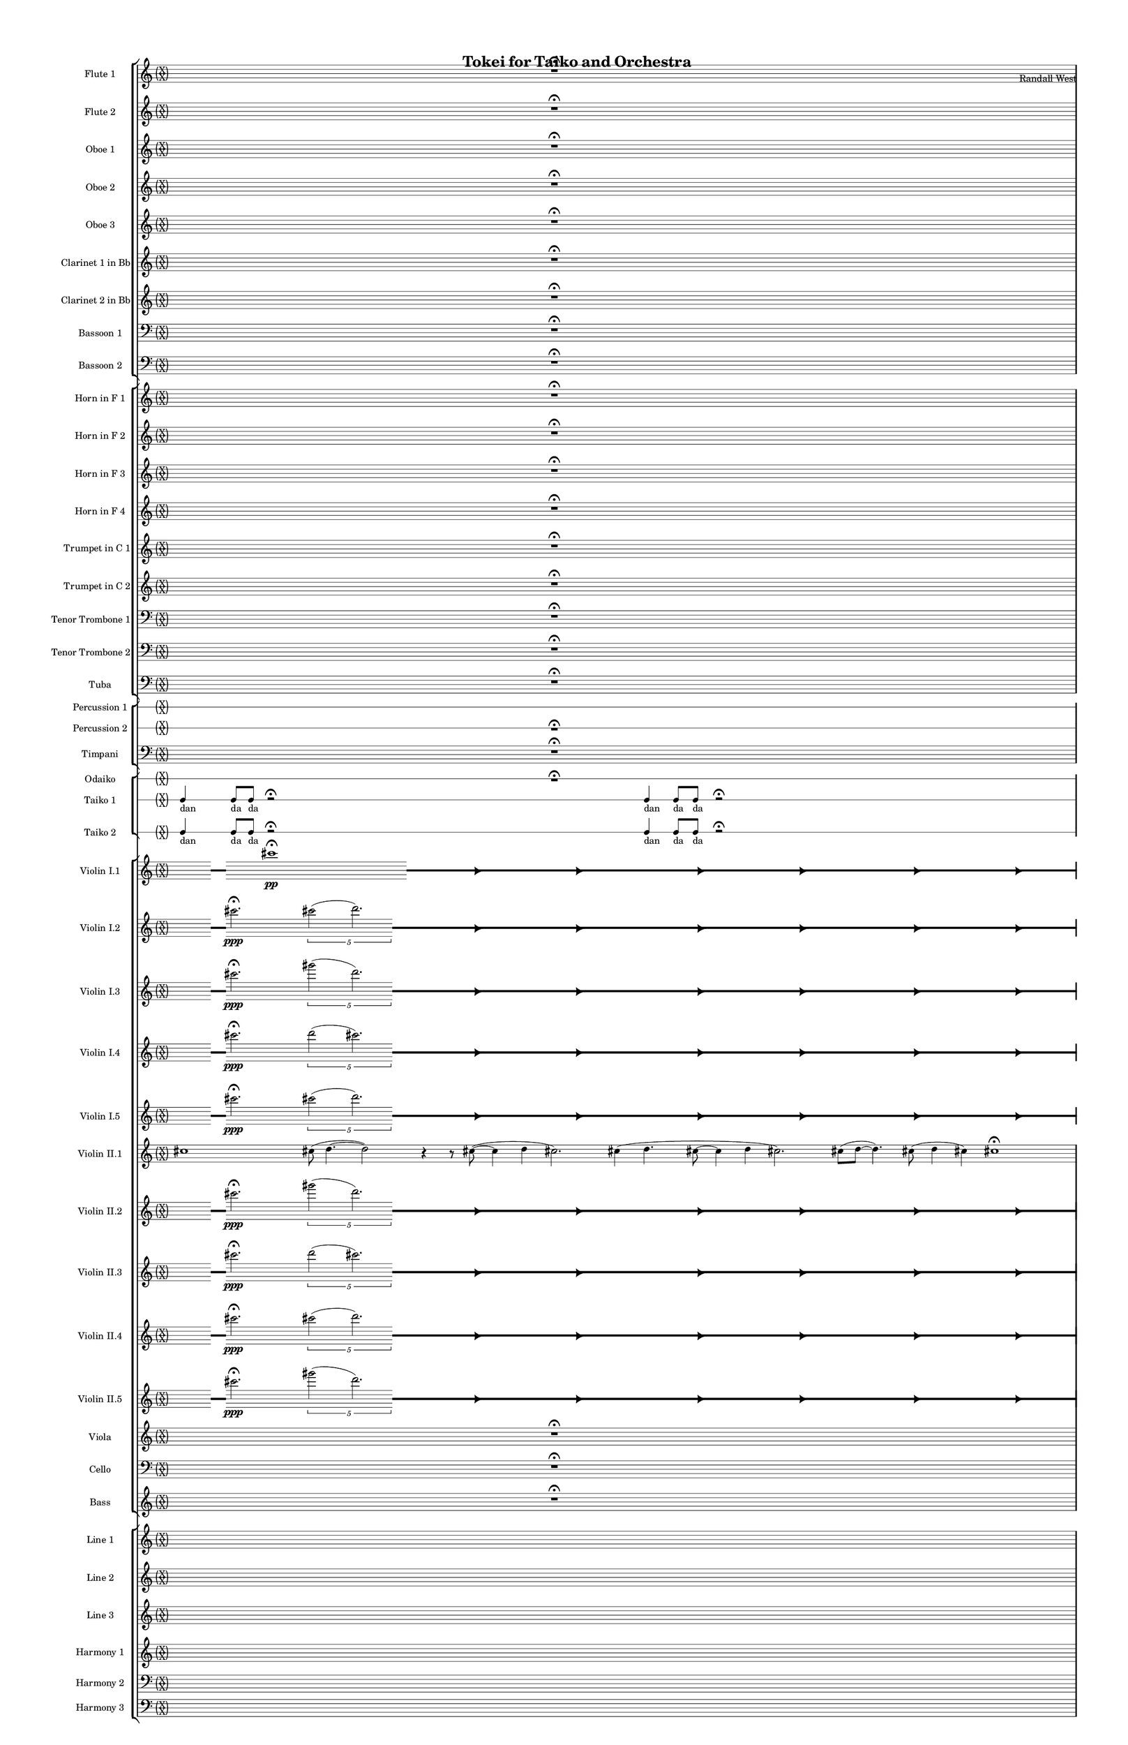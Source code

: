 % 2015-02-04 19:10

\version "2.18.2"
\language "english"

#(set-global-staff-size 12)

\header {
	composer = \markup { Randall West }
	title = \markup { Tokei for Taiko and Orchestra }
}

\layout {
	\context {
		\override VerticalAxisGroup #'remove-first = ##t
	}
	\context {
		\override VerticalAxisGroup #'remove-first = ##t
	}
}

\paper {
	bottom-margin = 0.5\in
	left-margin = 0.75\in
	paper-height = 17\in
	paper-width = 11\in
	right-margin = 0.5\in
	system-separator-markup = \slashSeparator
	system-system-spacing = #'((basic-distance . 0) (minimum-distance . 0) (padding . 20) (stretchability . 0))
	top-margin = 0.5\in
}

\score {
	\context Score = "kairos-material" \with {
		\override StaffGrouper #'staff-staff-spacing = #'((basic-distance . 0) (minimum-distance . 0) (padding . 8) (stretchability . 0))
		\override StaffSymbol #'thickness = #0.5
		\override VerticalAxisGroup #'staff-staff-spacing = #'((basic-distance . 0) (minimum-distance . 0) (padding . 8) (stretchability . 0))
		markFormatter = #format-mark-box-numbers
	} <<
		\context StaffGroup = "winds" <<
			\context Staff = "flute1" {
				\set Staff.instrumentName = \markup { Flute 1 }
				\set Staff.shortInstrumentName = \markup { Fl.1 }
				\context Staff {#(set-accidental-style 'forget)}
				\once \override 
				                            Staff.TimeSignature #'stencil = #(lambda (grob)
				                            (parenthesize-stencil (grob-interpret-markup grob 
				                            (markup #:override '(baseline-skip . 0.5) #:column ("X" "X"))
				                            ) 0.1 0.4 0.4 0.1 ))
				\numericTimeSignature
				{
					\time 32/4
					{
						s1
						s1
						s1
						r1 -\fermata
						s1
						s1
						s1
						s1
					}
				}
				\context Staff {#(set-accidental-style 'modern)}
				\context Staff {#(set-accidental-style 'forget)}
				\once \override Staff.TimeSignature.stencil = ##f
				{
					{
						s4
						\grace {
							\hideNotes
							r32
							\unHideNotes
							\stopStaff
							\override Staff.StaffSymbol #'line-positions = #'(-0.4 -0.3 -0.2 -0.1 0 0.1 0.2 0.3 0.4)
							\startStaff
							\hideNotes
							r16
							\unHideNotes
							\stopStaff
							\override Staff.StaffSymbol #'line-positions = #'()
							\startStaff
						}
						cs'''2. -\fermata \ppp
						\times 4/5 {
							cs'''2 (
							\afterGrace
							d'''2. )
							{
								\hideNotes
								r32
								\unHideNotes
								\stopStaff
								\override Staff.StaffSymbol #'line-positions = #'(-0.4 -0.3 -0.2 -0.1 0 0.1 0.2 0.3 0.4)
								\startStaff
							}
						}
						\hideNotes
						r2
						\unHideNotes
						\grace {
							\once \override Rest  #'stencil = #ly:text-interface::print
							\once \override Rest.staff-position = #-2.2
							\once \override Rest #'text = \markup { \fontsize #6 { \general-align #Y #DOWN { \arrow-head #X #RIGHT ##t } } }
							r16
						}
						\hideNotes
						r2
						\unHideNotes
						\hideNotes
						r2
						\unHideNotes
						\grace {
							\once \override Rest  #'stencil = #ly:text-interface::print
							\once \override Rest.staff-position = #-2.2
							\once \override Rest #'text = \markup { \fontsize #6 { \general-align #Y #DOWN { \arrow-head #X #RIGHT ##t } } }
							r16
						}
						\hideNotes
						r2
						\unHideNotes
						\hideNotes
						r2
						\unHideNotes
						\grace {
							\once \override Rest  #'stencil = #ly:text-interface::print
							\once \override Rest.staff-position = #-2.2
							\once \override Rest #'text = \markup { \fontsize #6 { \general-align #Y #DOWN { \arrow-head #X #RIGHT ##t } } }
							r16
						}
						\hideNotes
						r2
						\unHideNotes
						\hideNotes
						r2
						\unHideNotes
						\grace {
							\once \override Rest  #'stencil = #ly:text-interface::print
							\once \override Rest.staff-position = #-2.2
							\once \override Rest #'text = \markup { \fontsize #6 { \general-align #Y #DOWN { \arrow-head #X #RIGHT ##t } } }
							r16
						}
						\hideNotes
						r2
						\unHideNotes
						\hideNotes
						r2
						\unHideNotes
						\grace {
							\once \override Rest  #'stencil = #ly:text-interface::print
							\once \override Rest.staff-position = #-2.2
							\once \override Rest #'text = \markup { \fontsize #6 { \general-align #Y #DOWN { \arrow-head #X #RIGHT ##t } } }
							r16
						}
						\hideNotes
						r2
						\unHideNotes
						\hideNotes
						r2
						\unHideNotes
						\grace {
							\once \override Rest  #'stencil = #ly:text-interface::print
							\once \override Rest.staff-position = #-2.2
							\once \override Rest #'text = \markup { \fontsize #6 { \general-align #Y #DOWN { \arrow-head #X #RIGHT ##t } } }
							r16
						}
						\hideNotes
						r2
						\unHideNotes
						\stopStaff
						\override Staff.StaffSymbol #'line-positions = #'()
						\startStaff
					}
				}
				\context Staff {#(set-accidental-style 'modern)}
				\context Staff {#(set-accidental-style 'forget)}
				\once \override Staff.TimeSignature.stencil = ##f
				{
					{
						r8
						f''4. \pp ~ \<
						f''2 \p ~ \>
						f''1 \pp
						r8
						f''4. \pp ~ \<
						f''2 \p ~ \>
						f''1 \pp
						R1
						R1
						R1
						R1
					}
				}
				\context Staff {#(set-accidental-style 'modern)}
				\context Staff {#(set-accidental-style 'modern)}
				{
					\time 4/4
					s1 * 1
				}
				{
					s1 * 1
				}
				{
					s1 * 1
				}
				{
					s1 * 1
				}
				{
					s1 * 1
				}
				{
					s1 * 1
				}
				{
					s1 * 1
				}
				{
					s1 * 1
				}
				\context Staff {#(set-accidental-style 'modern)}
				{
					s1 * 1
				}
				{
					s1 * 1
				}
				{
					s1 * 1
				}
				{
					s1 * 1
				}
				{
					s1 * 1
				}
				{
					s1 * 1
				}
				{
					s1 * 1
				}
				{
					s1 * 1
				}
				\context Staff {#(set-accidental-style 'modern)}
				{
					s1 * 1
				}
				{
					s1 * 1
				}
				{
					s1 * 1
				}
				{
					s1 * 1
				}
				{
					s1 * 1
				}
				{
					s1 * 1
				}
				{
					s1 * 1
				}
				{
					s1 * 1
				}
				\context Staff {#(set-accidental-style 'modern)}
				{
					s1 * 1
				}
				{
					s1 * 1
				}
				{
					s1 * 1
				}
				{
					s1 * 1
				}
				{
					s1 * 1
				}
				{
					s1 * 1
				}
				{
					s1 * 1
				}
				{
					s1 * 1
				}
				\context Staff {#(set-accidental-style 'modern)}
				{
					s1 * 1
				}
				{
					s1 * 1
				}
				{
					s1 * 1
				}
				{
					s1 * 1
				}
				{
					s1 * 1
				}
				{
					s1 * 1
				}
				{
					s1 * 1
				}
				{
					s1 * 1
				}
				\context Staff {#(set-accidental-style 'modern)}
				{
					s1 * 1
				}
				{
					s1 * 1
				}
				{
					s1 * 1
				}
				{
					s1 * 1
				}
				{
					s1 * 1
				}
				{
					s1 * 1
				}
				{
					s1 * 1
				}
				{
					s1 * 1
				}
				\context Staff {#(set-accidental-style 'modern)}
				{
					s1 * 1
				}
				{
					s1 * 1
				}
				{
					s1 * 1
				}
				{
					s1 * 1
				}
				{
					s1 * 1
				}
				{
					s1 * 1
				}
				{
					s1 * 1
				}
				{
					s1 * 1
				}
			}
			\context Staff = "flute2" {
				\set Staff.instrumentName = \markup { Flute 2 }
				\set Staff.shortInstrumentName = \markup { Fl.2 }
				\context Staff {#(set-accidental-style 'forget)}
				\once \override 
				                            Staff.TimeSignature #'stencil = #(lambda (grob)
				                            (parenthesize-stencil (grob-interpret-markup grob 
				                            (markup #:override '(baseline-skip . 0.5) #:column ("X" "X"))
				                            ) 0.1 0.4 0.4 0.1 ))
				\numericTimeSignature
				{
					\time 32/4
					{
						s1
						s1
						s1
						r1 -\fermata
						s1
						s1
						s1
						s1
					}
				}
				\context Staff {#(set-accidental-style 'modern)}
				\context Staff {#(set-accidental-style 'forget)}
				\once \override Staff.TimeSignature.stencil = ##f
				{
					{
						s4
						\grace {
							\hideNotes
							r32
							\unHideNotes
							\stopStaff
							\override Staff.StaffSymbol #'line-positions = #'(-0.4 -0.3 -0.2 -0.1 0 0.1 0.2 0.3 0.4)
							\startStaff
							\hideNotes
							r16
							\unHideNotes
							\stopStaff
							\override Staff.StaffSymbol #'line-positions = #'()
							\startStaff
						}
						cs'''2. -\fermata \ppp
						\times 4/5 {
							gs'''2 (
							\afterGrace
							d'''2. )
							{
								\hideNotes
								r32
								\unHideNotes
								\stopStaff
								\override Staff.StaffSymbol #'line-positions = #'(-0.4 -0.3 -0.2 -0.1 0 0.1 0.2 0.3 0.4)
								\startStaff
							}
						}
						\hideNotes
						r2
						\unHideNotes
						\grace {
							\once \override Rest  #'stencil = #ly:text-interface::print
							\once \override Rest.staff-position = #-2.2
							\once \override Rest #'text = \markup { \fontsize #6 { \general-align #Y #DOWN { \arrow-head #X #RIGHT ##t } } }
							r16
						}
						\hideNotes
						r2
						\unHideNotes
						\hideNotes
						r2
						\unHideNotes
						\grace {
							\once \override Rest  #'stencil = #ly:text-interface::print
							\once \override Rest.staff-position = #-2.2
							\once \override Rest #'text = \markup { \fontsize #6 { \general-align #Y #DOWN { \arrow-head #X #RIGHT ##t } } }
							r16
						}
						\hideNotes
						r2
						\unHideNotes
						\hideNotes
						r2
						\unHideNotes
						\grace {
							\once \override Rest  #'stencil = #ly:text-interface::print
							\once \override Rest.staff-position = #-2.2
							\once \override Rest #'text = \markup { \fontsize #6 { \general-align #Y #DOWN { \arrow-head #X #RIGHT ##t } } }
							r16
						}
						\hideNotes
						r2
						\unHideNotes
						\hideNotes
						r2
						\unHideNotes
						\grace {
							\once \override Rest  #'stencil = #ly:text-interface::print
							\once \override Rest.staff-position = #-2.2
							\once \override Rest #'text = \markup { \fontsize #6 { \general-align #Y #DOWN { \arrow-head #X #RIGHT ##t } } }
							r16
						}
						\hideNotes
						r2
						\unHideNotes
						\hideNotes
						r2
						\unHideNotes
						\grace {
							\once \override Rest  #'stencil = #ly:text-interface::print
							\once \override Rest.staff-position = #-2.2
							\once \override Rest #'text = \markup { \fontsize #6 { \general-align #Y #DOWN { \arrow-head #X #RIGHT ##t } } }
							r16
						}
						\hideNotes
						r2
						\unHideNotes
						\hideNotes
						r2
						\unHideNotes
						\grace {
							\once \override Rest  #'stencil = #ly:text-interface::print
							\once \override Rest.staff-position = #-2.2
							\once \override Rest #'text = \markup { \fontsize #6 { \general-align #Y #DOWN { \arrow-head #X #RIGHT ##t } } }
							r16
						}
						\hideNotes
						r2
						\unHideNotes
						\stopStaff
						\override Staff.StaffSymbol #'line-positions = #'()
						\startStaff
					}
				}
				\context Staff {#(set-accidental-style 'modern)}
				\context Staff {#(set-accidental-style 'forget)}
				\once \override Staff.TimeSignature.stencil = ##f
				{
					{
						r8
						gs'4. \pp ~ \<
						gs'2 \p ~ \>
						gs'1 \pp
						r8
						gs'4. \pp ~ \<
						gs'2 \p ~ \>
						gs'1 \pp
						R1
						R1
						R1
						R1
					}
				}
				\context Staff {#(set-accidental-style 'modern)}
				\context Staff {#(set-accidental-style 'modern)}
				{
					\time 4/4
					s1 * 1
				}
				{
					s1 * 1
				}
				{
					s1 * 1
				}
				{
					s1 * 1
				}
				{
					s1 * 1
				}
				{
					s1 * 1
				}
				{
					s1 * 1
				}
				{
					s1 * 1
				}
				\context Staff {#(set-accidental-style 'modern)}
				{
					s1 * 1
				}
				{
					s1 * 1
				}
				{
					s1 * 1
				}
				{
					s1 * 1
				}
				{
					s1 * 1
				}
				{
					s1 * 1
				}
				{
					s1 * 1
				}
				{
					s1 * 1
				}
				\context Staff {#(set-accidental-style 'modern)}
				{
					s1 * 1
				}
				{
					s1 * 1
				}
				{
					s1 * 1
				}
				{
					s1 * 1
				}
				{
					s1 * 1
				}
				{
					s1 * 1
				}
				{
					s1 * 1
				}
				{
					s1 * 1
				}
				\context Staff {#(set-accidental-style 'modern)}
				{
					s1 * 1
				}
				{
					s1 * 1
				}
				{
					s1 * 1
				}
				{
					s1 * 1
				}
				{
					s1 * 1
				}
				{
					s1 * 1
				}
				{
					s1 * 1
				}
				{
					s1 * 1
				}
				\context Staff {#(set-accidental-style 'modern)}
				{
					s1 * 1
				}
				{
					s1 * 1
				}
				{
					s1 * 1
				}
				{
					s1 * 1
				}
				{
					s1 * 1
				}
				{
					s1 * 1
				}
				{
					s1 * 1
				}
				{
					s1 * 1
				}
				\context Staff {#(set-accidental-style 'modern)}
				{
					s1 * 1
				}
				{
					s1 * 1
				}
				{
					s1 * 1
				}
				{
					s1 * 1
				}
				{
					s1 * 1
				}
				{
					s1 * 1
				}
				{
					s1 * 1
				}
				{
					s1 * 1
				}
				\context Staff {#(set-accidental-style 'modern)}
				{
					s1 * 1
				}
				{
					s1 * 1
				}
				{
					s1 * 1
				}
				{
					s1 * 1
				}
				{
					s1 * 1
				}
				{
					s1 * 1
				}
				{
					s1 * 1
				}
				{
					s1 * 1
				}
			}
			\context Staff = "oboe1" {
				\set Staff.instrumentName = \markup { Oboe 1 }
				\set Staff.shortInstrumentName = \markup { Ob.1 }
				\context Staff {#(set-accidental-style 'forget)}
				\once \override 
				                            Staff.TimeSignature #'stencil = #(lambda (grob)
				                            (parenthesize-stencil (grob-interpret-markup grob 
				                            (markup #:override '(baseline-skip . 0.5) #:column ("X" "X"))
				                            ) 0.1 0.4 0.4 0.1 ))
				\numericTimeSignature
				{
					\time 32/4
					{
						s1
						s1
						s1
						r1 -\fermata
						s1
						s1
						s1
						s1
					}
				}
				\context Staff {#(set-accidental-style 'modern)}
				\context Staff {#(set-accidental-style 'forget)}
				\once \override Staff.TimeSignature.stencil = ##f
				{
					{
						s1
						s1
						s1
						r1 -\fermata
						s1
						s1
						s1
						s1
					}
				}
				\context Staff {#(set-accidental-style 'modern)}
				\context Staff {#(set-accidental-style 'forget)}
				\once \override Staff.TimeSignature.stencil = ##f
				{
					{
						r8
						cs''4. \pp ~ \<
						cs''2 \p ~ \>
						cs''1 \pp
						r8
						cs''4. \pp ~ \<
						cs''2 \p ~ \>
						cs''1 \pp
						R1
						R1
						R1
						R1
					}
				}
				\context Staff {#(set-accidental-style 'modern)}
				\context Staff {#(set-accidental-style 'modern)}
				{
					\time 4/4
					s1 * 1
				}
				{
					s1 * 1
				}
				{
					s1 * 1
				}
				{
					s1 * 1
				}
				{
					s1 * 1
				}
				{
					s1 * 1
				}
				{
					s1 * 1
				}
				{
					s1 * 1
				}
				\context Staff {#(set-accidental-style 'modern)}
				{
					s1 * 1
				}
				{
					s1 * 1
				}
				{
					s1 * 1
				}
				{
					s1 * 1
				}
				{
					s1 * 1
				}
				{
					s1 * 1
				}
				{
					s1 * 1
				}
				{
					s1 * 1
				}
				\context Staff {#(set-accidental-style 'modern)}
				{
					s1 * 1
				}
				{
					s1 * 1
				}
				{
					s1 * 1
				}
				{
					s1 * 1
				}
				{
					s1 * 1
				}
				{
					s1 * 1
				}
				{
					s1 * 1
				}
				{
					s1 * 1
				}
				\context Staff {#(set-accidental-style 'modern)}
				{
					s1 * 1
				}
				{
					s1 * 1
				}
				{
					s1 * 1
				}
				{
					s1 * 1
				}
				{
					s1 * 1
				}
				{
					s1 * 1
				}
				{
					s1 * 1
				}
				{
					s1 * 1
				}
				\context Staff {#(set-accidental-style 'modern)}
				{
					s1 * 1
				}
				{
					s1 * 1
				}
				{
					s1 * 1
				}
				{
					s1 * 1
				}
				{
					s1 * 1
				}
				{
					s1 * 1
				}
				{
					s1 * 1
				}
				{
					s1 * 1
				}
				\context Staff {#(set-accidental-style 'modern)}
				{
					s1 * 1
				}
				{
					s1 * 1
				}
				{
					s1 * 1
				}
				{
					s1 * 1
				}
				{
					s1 * 1
				}
				{
					s1 * 1
				}
				{
					s1 * 1
				}
				{
					s1 * 1
				}
				\context Staff {#(set-accidental-style 'modern)}
				{
					s1 * 1
				}
				{
					s1 * 1
				}
				{
					s1 * 1
				}
				{
					s1 * 1
				}
				{
					s1 * 1
				}
				{
					s1 * 1
				}
				{
					s1 * 1
				}
				{
					s1 * 1
				}
			}
			\context Staff = "oboe2" {
				\set Staff.instrumentName = \markup { Oboe 2 }
				\set Staff.shortInstrumentName = \markup { Ob.2 }
				\context Staff {#(set-accidental-style 'forget)}
				\once \override 
				                            Staff.TimeSignature #'stencil = #(lambda (grob)
				                            (parenthesize-stencil (grob-interpret-markup grob 
				                            (markup #:override '(baseline-skip . 0.5) #:column ("X" "X"))
				                            ) 0.1 0.4 0.4 0.1 ))
				\numericTimeSignature
				{
					\time 32/4
					{
						s1
						s1
						s1
						r1 -\fermata
						s1
						s1
						s1
						s1
					}
				}
				\context Staff {#(set-accidental-style 'modern)}
				\context Staff {#(set-accidental-style 'forget)}
				\once \override Staff.TimeSignature.stencil = ##f
				{
					{
						s1
						s1
						s1
						r1 -\fermata
						s1
						s1
						s1
						s1
					}
				}
				\context Staff {#(set-accidental-style 'modern)}
				\context Staff {#(set-accidental-style 'forget)}
				\once \override Staff.TimeSignature.stencil = ##f
				{
					{
						R1
						r8
						fs''4. \pp ~ \<
						fs''2 \p ~ \>
						fs''1 \pp
						r8
						fs''4. \pp ~ \<
						fs''2 \p ~ \>
						fs''1 \pp
						R1
						R1
						R1
					}
				}
				\context Staff {#(set-accidental-style 'modern)}
				\context Staff {#(set-accidental-style 'modern)}
				{
					\time 4/4
					s1 * 1
				}
				{
					s1 * 1
				}
				{
					s1 * 1
				}
				{
					s1 * 1
				}
				{
					s1 * 1
				}
				{
					s1 * 1
				}
				{
					s1 * 1
				}
				{
					s1 * 1
				}
				\context Staff {#(set-accidental-style 'modern)}
				{
					s1 * 1
				}
				{
					s1 * 1
				}
				{
					s1 * 1
				}
				{
					s1 * 1
				}
				{
					s1 * 1
				}
				{
					s1 * 1
				}
				{
					s1 * 1
				}
				{
					s1 * 1
				}
				\context Staff {#(set-accidental-style 'modern)}
				{
					s1 * 1
				}
				{
					s1 * 1
				}
				{
					s1 * 1
				}
				{
					s1 * 1
				}
				{
					s1 * 1
				}
				{
					s1 * 1
				}
				{
					s1 * 1
				}
				{
					s1 * 1
				}
				\context Staff {#(set-accidental-style 'modern)}
				{
					s1 * 1
				}
				{
					s1 * 1
				}
				{
					s1 * 1
				}
				{
					s1 * 1
				}
				{
					s1 * 1
				}
				{
					s1 * 1
				}
				{
					s1 * 1
				}
				{
					s1 * 1
				}
				\context Staff {#(set-accidental-style 'modern)}
				{
					s1 * 1
				}
				{
					s1 * 1
				}
				{
					s1 * 1
				}
				{
					s1 * 1
				}
				{
					s1 * 1
				}
				{
					s1 * 1
				}
				{
					s1 * 1
				}
				{
					s1 * 1
				}
				\context Staff {#(set-accidental-style 'modern)}
				{
					s1 * 1
				}
				{
					s1 * 1
				}
				{
					s1 * 1
				}
				{
					s1 * 1
				}
				{
					s1 * 1
				}
				{
					s1 * 1
				}
				{
					s1 * 1
				}
				{
					s1 * 1
				}
				\context Staff {#(set-accidental-style 'modern)}
				{
					s1 * 1
				}
				{
					s1 * 1
				}
				{
					s1 * 1
				}
				{
					s1 * 1
				}
				{
					s1 * 1
				}
				{
					s1 * 1
				}
				{
					s1 * 1
				}
				{
					s1 * 1
				}
			}
			\context Staff = "oboe3" {
				\set Staff.instrumentName = \markup { Oboe 3 }
				\set Staff.shortInstrumentName = \markup { Ob.3 }
				\context Staff {#(set-accidental-style 'forget)}
				\once \override 
				                            Staff.TimeSignature #'stencil = #(lambda (grob)
				                            (parenthesize-stencil (grob-interpret-markup grob 
				                            (markup #:override '(baseline-skip . 0.5) #:column ("X" "X"))
				                            ) 0.1 0.4 0.4 0.1 ))
				\numericTimeSignature
				{
					\time 32/4
					{
						s1
						s1
						s1
						r1 -\fermata
						s1
						s1
						s1
						s1
					}
				}
				\context Staff {#(set-accidental-style 'modern)}
				\context Staff {#(set-accidental-style 'forget)}
				\once \override Staff.TimeSignature.stencil = ##f
				{
					{
						s1
						s1
						s1
						r1 -\fermata
						s1
						s1
						s1
						s1
					}
				}
				\context Staff {#(set-accidental-style 'modern)}
				\context Staff {#(set-accidental-style 'forget)}
				\once \override Staff.TimeSignature.stencil = ##f
				{
					{
						R1
						r8
						d''4. \pp ~ \<
						d''2 \p ~ \>
						d''1 \pp
						r8
						d''4. \pp ~ \<
						d''2 \p ~ \>
						d''1 \pp
						R1
						R1
						R1
					}
				}
				\context Staff {#(set-accidental-style 'modern)}
				\context Staff {#(set-accidental-style 'modern)}
				{
					\time 4/4
					s1 * 1
				}
				{
					s1 * 1
				}
				{
					s1 * 1
				}
				{
					s1 * 1
				}
				{
					s1 * 1
				}
				{
					s1 * 1
				}
				{
					s1 * 1
				}
				{
					s1 * 1
				}
				\context Staff {#(set-accidental-style 'modern)}
				{
					s1 * 1
				}
				{
					s1 * 1
				}
				{
					s1 * 1
				}
				{
					s1 * 1
				}
				{
					s1 * 1
				}
				{
					s1 * 1
				}
				{
					s1 * 1
				}
				{
					s1 * 1
				}
				\context Staff {#(set-accidental-style 'modern)}
				{
					s1 * 1
				}
				{
					s1 * 1
				}
				{
					s1 * 1
				}
				{
					s1 * 1
				}
				{
					s1 * 1
				}
				{
					s1 * 1
				}
				{
					s1 * 1
				}
				{
					s1 * 1
				}
				\context Staff {#(set-accidental-style 'modern)}
				{
					s1 * 1
				}
				{
					s1 * 1
				}
				{
					s1 * 1
				}
				{
					s1 * 1
				}
				{
					s1 * 1
				}
				{
					s1 * 1
				}
				{
					s1 * 1
				}
				{
					s1 * 1
				}
				\context Staff {#(set-accidental-style 'modern)}
				{
					s1 * 1
				}
				{
					s1 * 1
				}
				{
					s1 * 1
				}
				{
					s1 * 1
				}
				{
					s1 * 1
				}
				{
					s1 * 1
				}
				{
					s1 * 1
				}
				{
					s1 * 1
				}
				\context Staff {#(set-accidental-style 'modern)}
				{
					s1 * 1
				}
				{
					s1 * 1
				}
				{
					s1 * 1
				}
				{
					s1 * 1
				}
				{
					s1 * 1
				}
				{
					s1 * 1
				}
				{
					s1 * 1
				}
				{
					s1 * 1
				}
				\context Staff {#(set-accidental-style 'modern)}
				{
					s1 * 1
				}
				{
					s1 * 1
				}
				{
					s1 * 1
				}
				{
					s1 * 1
				}
				{
					s1 * 1
				}
				{
					s1 * 1
				}
				{
					s1 * 1
				}
				{
					s1 * 1
				}
			}
			\context Staff = "clarinet1" {
				\set Staff.instrumentName = \markup { Clarinet 1 in Bb }
				\set Staff.shortInstrumentName = \markup { Cl.1 }
				\context Staff {#(set-accidental-style 'forget)}
				\once \override 
				                            Staff.TimeSignature #'stencil = #(lambda (grob)
				                            (parenthesize-stencil (grob-interpret-markup grob 
				                            (markup #:override '(baseline-skip . 0.5) #:column ("X" "X"))
				                            ) 0.1 0.4 0.4 0.1 ))
				\numericTimeSignature
				{
					\time 32/4
					{
						s1
						s1
						s1
						r1 -\fermata
						s1
						s1
						s1
						s1
					}
				}
				\context Staff {#(set-accidental-style 'modern)}
				\context Staff {#(set-accidental-style 'forget)}
				\once \override Staff.TimeSignature.stencil = ##f
				{
					{
						s1
						s1
						s1
						r1 -\fermata
						s1
						s1
						s1
						s1
					}
				}
				\context Staff {#(set-accidental-style 'modern)}
				\context Staff {#(set-accidental-style 'forget)}
				\once \override Staff.TimeSignature.stencil = ##f
				{
					s1 * 8
				}
				\context Staff {#(set-accidental-style 'modern)}
				\context Staff {#(set-accidental-style 'modern)}
				{
					\time 4/4
					s1 * 1
				}
				{
					s1 * 1
				}
				{
					s1 * 1
				}
				{
					s1 * 1
				}
				{
					s1 * 1
				}
				{
					s1 * 1
				}
				{
					s1 * 1
				}
				{
					s1 * 1
				}
				\context Staff {#(set-accidental-style 'modern)}
				{
					s1 * 1
				}
				{
					s1 * 1
				}
				{
					s1 * 1
				}
				{
					s1 * 1
				}
				{
					s1 * 1
				}
				{
					s1 * 1
				}
				{
					s1 * 1
				}
				{
					s1 * 1
				}
				\context Staff {#(set-accidental-style 'modern)}
				{
					s1 * 1
				}
				{
					s1 * 1
				}
				{
					s1 * 1
				}
				{
					s1 * 1
				}
				{
					s1 * 1
				}
				{
					s1 * 1
				}
				{
					s1 * 1
				}
				{
					s1 * 1
				}
				\context Staff {#(set-accidental-style 'modern)}
				{
					s1 * 1
				}
				{
					s1 * 1
				}
				{
					s1 * 1
				}
				{
					s1 * 1
				}
				{
					s1 * 1
				}
				{
					s1 * 1
				}
				{
					s1 * 1
				}
				{
					s1 * 1
				}
				\context Staff {#(set-accidental-style 'modern)}
				{
					s1 * 1
				}
				{
					s1 * 1
				}
				{
					s1 * 1
				}
				{
					s1 * 1
				}
				{
					s1 * 1
				}
				{
					s1 * 1
				}
				{
					s1 * 1
				}
				{
					s1 * 1
				}
				\context Staff {#(set-accidental-style 'modern)}
				{
					s1 * 1
				}
				{
					s1 * 1
				}
				{
					s1 * 1
				}
				{
					s1 * 1
				}
				{
					s1 * 1
				}
				{
					s1 * 1
				}
				{
					s1 * 1
				}
				{
					s1 * 1
				}
				\context Staff {#(set-accidental-style 'modern)}
				{
					s1 * 1
				}
				{
					s1 * 1
				}
				{
					s1 * 1
				}
				{
					s1 * 1
				}
				{
					s1 * 1
				}
				{
					s1 * 1
				}
				{
					s1 * 1
				}
				{
					s1 * 1
				}
			}
			\context Staff = "clarinet2" {
				\set Staff.instrumentName = \markup { Clarinet 2 in Bb }
				\set Staff.shortInstrumentName = \markup { Cl.2 }
				\context Staff {#(set-accidental-style 'forget)}
				\once \override 
				                            Staff.TimeSignature #'stencil = #(lambda (grob)
				                            (parenthesize-stencil (grob-interpret-markup grob 
				                            (markup #:override '(baseline-skip . 0.5) #:column ("X" "X"))
				                            ) 0.1 0.4 0.4 0.1 ))
				\numericTimeSignature
				{
					\time 32/4
					{
						s1
						s1
						s1
						r1 -\fermata
						s1
						s1
						s1
						s1
					}
				}
				\context Staff {#(set-accidental-style 'modern)}
				\context Staff {#(set-accidental-style 'forget)}
				\once \override Staff.TimeSignature.stencil = ##f
				{
					{
						s1
						s1
						s1
						r1 -\fermata
						s1
						s1
						s1
						s1
					}
				}
				\context Staff {#(set-accidental-style 'modern)}
				\context Staff {#(set-accidental-style 'forget)}
				\once \override Staff.TimeSignature.stencil = ##f
				{
					s1 * 8
				}
				\context Staff {#(set-accidental-style 'modern)}
				\context Staff {#(set-accidental-style 'modern)}
				{
					\time 4/4
					s1 * 1
				}
				{
					s1 * 1
				}
				{
					s1 * 1
				}
				{
					s1 * 1
				}
				{
					s1 * 1
				}
				{
					s1 * 1
				}
				{
					s1 * 1
				}
				{
					s1 * 1
				}
				\context Staff {#(set-accidental-style 'modern)}
				{
					s1 * 1
				}
				{
					s1 * 1
				}
				{
					s1 * 1
				}
				{
					s1 * 1
				}
				{
					s1 * 1
				}
				{
					s1 * 1
				}
				{
					s1 * 1
				}
				{
					s1 * 1
				}
				\context Staff {#(set-accidental-style 'modern)}
				{
					s1 * 1
				}
				{
					s1 * 1
				}
				{
					s1 * 1
				}
				{
					s1 * 1
				}
				{
					s1 * 1
				}
				{
					s1 * 1
				}
				{
					s1 * 1
				}
				{
					s1 * 1
				}
				\context Staff {#(set-accidental-style 'modern)}
				{
					s1 * 1
				}
				{
					s1 * 1
				}
				{
					s1 * 1
				}
				{
					s1 * 1
				}
				{
					s1 * 1
				}
				{
					s1 * 1
				}
				{
					s1 * 1
				}
				{
					s1 * 1
				}
				\context Staff {#(set-accidental-style 'modern)}
				{
					s1 * 1
				}
				{
					s1 * 1
				}
				{
					s1 * 1
				}
				{
					s1 * 1
				}
				{
					s1 * 1
				}
				{
					s1 * 1
				}
				{
					s1 * 1
				}
				{
					s1 * 1
				}
				\context Staff {#(set-accidental-style 'modern)}
				{
					s1 * 1
				}
				{
					s1 * 1
				}
				{
					s1 * 1
				}
				{
					s1 * 1
				}
				{
					s1 * 1
				}
				{
					s1 * 1
				}
				{
					s1 * 1
				}
				{
					s1 * 1
				}
				\context Staff {#(set-accidental-style 'modern)}
				{
					s1 * 1
				}
				{
					s1 * 1
				}
				{
					s1 * 1
				}
				{
					s1 * 1
				}
				{
					s1 * 1
				}
				{
					s1 * 1
				}
				{
					s1 * 1
				}
				{
					s1 * 1
				}
			}
			\context Staff = "bassoon1" {
				\clef "bass"
				\set Staff.instrumentName = \markup { Bassoon 1 }
				\set Staff.shortInstrumentName = \markup { Bsn.1 }
				\context Staff {#(set-accidental-style 'forget)}
				\once \override 
				                            Staff.TimeSignature #'stencil = #(lambda (grob)
				                            (parenthesize-stencil (grob-interpret-markup grob 
				                            (markup #:override '(baseline-skip . 0.5) #:column ("X" "X"))
				                            ) 0.1 0.4 0.4 0.1 ))
				\numericTimeSignature
				{
					\time 32/4
					{
						s1
						s1
						s1
						r1 -\fermata
						s1
						s1
						s1
						s1
					}
				}
				\context Staff {#(set-accidental-style 'modern)}
				\context Staff {#(set-accidental-style 'forget)}
				\once \override Staff.TimeSignature.stencil = ##f
				{
					{
						s1
						s1
						s1
						r1 -\fermata
						s1
						s1
						s1
						s1
					}
				}
				\context Staff {#(set-accidental-style 'modern)}
				\context Staff {#(set-accidental-style 'forget)}
				\once \override Staff.TimeSignature.stencil = ##f
				{
					{
						s4
						\grace {
							\hideNotes
							r32
							\unHideNotes
							\stopStaff
							\override Staff.StaffSymbol #'line-positions = #'(-0.4 -0.3 -0.2 -0.1 0 0.1 0.2 0.3 0.4)
							\startStaff
							\hideNotes
							r16
							\unHideNotes
							\stopStaff
							\override Staff.StaffSymbol #'line-positions = #'()
							\startStaff
						}
						s4
						cs'''1 -\fermata \pp
						\afterGrace
						s2
						{
							\hideNotes
							r32
							\unHideNotes
							\stopStaff
							\override Staff.StaffSymbol #'line-positions = #'(-0.4 -0.3 -0.2 -0.1 0 0.1 0.2 0.3 0.4)
							\startStaff
						}
						\hideNotes
						r2
						\unHideNotes
						\grace {
							\once \override Rest  #'stencil = #ly:text-interface::print
							\once \override Rest.staff-position = #-2.2
							\once \override Rest #'text = \markup { \fontsize #6 { \general-align #Y #DOWN { \arrow-head #X #RIGHT ##t } } }
							r16
						}
						\hideNotes
						r2
						\unHideNotes
						\hideNotes
						r2
						\unHideNotes
						\grace {
							\once \override Rest  #'stencil = #ly:text-interface::print
							\once \override Rest.staff-position = #-2.2
							\once \override Rest #'text = \markup { \fontsize #6 { \general-align #Y #DOWN { \arrow-head #X #RIGHT ##t } } }
							r16
						}
						\hideNotes
						r2
						\unHideNotes
						\hideNotes
						r2
						\unHideNotes
						\grace {
							\once \override Rest  #'stencil = #ly:text-interface::print
							\once \override Rest.staff-position = #-2.2
							\once \override Rest #'text = \markup { \fontsize #6 { \general-align #Y #DOWN { \arrow-head #X #RIGHT ##t } } }
							r16
						}
						\hideNotes
						r2
						\unHideNotes
						\hideNotes
						r2
						\unHideNotes
						\grace {
							\once \override Rest  #'stencil = #ly:text-interface::print
							\once \override Rest.staff-position = #-2.2
							\once \override Rest #'text = \markup { \fontsize #6 { \general-align #Y #DOWN { \arrow-head #X #RIGHT ##t } } }
							r16
						}
						\hideNotes
						r2
						\unHideNotes
						\hideNotes
						r2
						\unHideNotes
						\grace {
							\once \override Rest  #'stencil = #ly:text-interface::print
							\once \override Rest.staff-position = #-2.2
							\once \override Rest #'text = \markup { \fontsize #6 { \general-align #Y #DOWN { \arrow-head #X #RIGHT ##t } } }
							r16
						}
						\hideNotes
						r2
						\unHideNotes
						\hideNotes
						r2
						\unHideNotes
						\grace {
							\once \override Rest  #'stencil = #ly:text-interface::print
							\once \override Rest.staff-position = #-2.2
							\once \override Rest #'text = \markup { \fontsize #6 { \general-align #Y #DOWN { \arrow-head #X #RIGHT ##t } } }
							r16
						}
						\hideNotes
						r2
						\unHideNotes
						\stopStaff
						\override Staff.StaffSymbol #'line-positions = #'()
						\startStaff
					}
				}
				\context Staff {#(set-accidental-style 'modern)}
				\context Staff {#(set-accidental-style 'modern)}
				{
					\time 4/4
					s1 * 1
				}
				{
					s1 * 1
				}
				{
					s1 * 1
				}
				{
					s1 * 1
				}
				{
					s1 * 1
				}
				{
					s1 * 1
				}
				{
					s1 * 1
				}
				{
					s1 * 1
				}
				\context Staff {#(set-accidental-style 'modern)}
				{
					s1 * 1
				}
				{
					s1 * 1
				}
				{
					s1 * 1
				}
				{
					s1 * 1
				}
				{
					s1 * 1
				}
				{
					s1 * 1
				}
				{
					s1 * 1
				}
				{
					s1 * 1
				}
				\context Staff {#(set-accidental-style 'modern)}
				{
					s1 * 1
				}
				{
					s1 * 1
				}
				{
					s1 * 1
				}
				{
					s1 * 1
				}
				{
					s1 * 1
				}
				{
					s1 * 1
				}
				{
					s1 * 1
				}
				{
					s1 * 1
				}
				\context Staff {#(set-accidental-style 'modern)}
				{
					s1 * 1
				}
				{
					s1 * 1
				}
				{
					s1 * 1
				}
				{
					s1 * 1
				}
				{
					s1 * 1
				}
				{
					s1 * 1
				}
				{
					s1 * 1
				}
				{
					s1 * 1
				}
				\context Staff {#(set-accidental-style 'modern)}
				{
					s1 * 1
				}
				{
					s1 * 1
				}
				{
					s1 * 1
				}
				{
					s1 * 1
				}
				{
					s1 * 1
				}
				{
					s1 * 1
				}
				{
					s1 * 1
				}
				{
					s1 * 1
				}
				\context Staff {#(set-accidental-style 'modern)}
				{
					s1 * 1
				}
				{
					s1 * 1
				}
				{
					s1 * 1
				}
				{
					s1 * 1
				}
				{
					s1 * 1
				}
				{
					s1 * 1
				}
				{
					s1 * 1
				}
				{
					s1 * 1
				}
				\context Staff {#(set-accidental-style 'modern)}
				{
					s1 * 1
				}
				{
					s1 * 1
				}
				{
					s1 * 1
				}
				{
					s1 * 1
				}
				{
					s1 * 1
				}
				{
					s1 * 1
				}
				{
					s1 * 1
				}
				{
					s1 * 1
				}
			}
			\context Staff = "bassoon2" {
				\clef "bass"
				\set Staff.instrumentName = \markup { Bassoon 2 }
				\set Staff.shortInstrumentName = \markup { Bsn.2 }
				\context Staff {#(set-accidental-style 'forget)}
				\once \override 
				                            Staff.TimeSignature #'stencil = #(lambda (grob)
				                            (parenthesize-stencil (grob-interpret-markup grob 
				                            (markup #:override '(baseline-skip . 0.5) #:column ("X" "X"))
				                            ) 0.1 0.4 0.4 0.1 ))
				\numericTimeSignature
				{
					\time 32/4
					{
						s1
						s1
						s1
						r1 -\fermata
						s1
						s1
						s1
						s1
					}
				}
				\context Staff {#(set-accidental-style 'modern)}
				\context Staff {#(set-accidental-style 'forget)}
				\once \override Staff.TimeSignature.stencil = ##f
				{
					{
						s1
						s1
						s1
						r1 -\fermata
						s1
						s1
						s1
						s1
					}
				}
				\context Staff {#(set-accidental-style 'modern)}
				\context Staff {#(set-accidental-style 'forget)}
				\once \override Staff.TimeSignature.stencil = ##f
				{
					s1 * 8
				}
				\context Staff {#(set-accidental-style 'modern)}
				\context Staff {#(set-accidental-style 'modern)}
				{
					\time 4/4
					s1 * 1
				}
				{
					s1 * 1
				}
				{
					s1 * 1
				}
				{
					s1 * 1
				}
				{
					s1 * 1
				}
				{
					s1 * 1
				}
				{
					s1 * 1
				}
				{
					s1 * 1
				}
				\context Staff {#(set-accidental-style 'modern)}
				{
					s1 * 1
				}
				{
					s1 * 1
				}
				{
					s1 * 1
				}
				{
					s1 * 1
				}
				{
					s1 * 1
				}
				{
					s1 * 1
				}
				{
					s1 * 1
				}
				{
					s1 * 1
				}
				\context Staff {#(set-accidental-style 'modern)}
				{
					s1 * 1
				}
				{
					s1 * 1
				}
				{
					s1 * 1
				}
				{
					s1 * 1
				}
				{
					s1 * 1
				}
				{
					s1 * 1
				}
				{
					s1 * 1
				}
				{
					s1 * 1
				}
				\context Staff {#(set-accidental-style 'modern)}
				{
					s1 * 1
				}
				{
					s1 * 1
				}
				{
					s1 * 1
				}
				{
					s1 * 1
				}
				{
					s1 * 1
				}
				{
					s1 * 1
				}
				{
					s1 * 1
				}
				{
					s1 * 1
				}
				\context Staff {#(set-accidental-style 'modern)}
				{
					s1 * 1
				}
				{
					s1 * 1
				}
				{
					s1 * 1
				}
				{
					s1 * 1
				}
				{
					s1 * 1
				}
				{
					s1 * 1
				}
				{
					s1 * 1
				}
				{
					s1 * 1
				}
				\context Staff {#(set-accidental-style 'modern)}
				{
					s1 * 1
				}
				{
					s1 * 1
				}
				{
					s1 * 1
				}
				{
					s1 * 1
				}
				{
					s1 * 1
				}
				{
					s1 * 1
				}
				{
					s1 * 1
				}
				{
					s1 * 1
				}
				\context Staff {#(set-accidental-style 'modern)}
				{
					s1 * 1
				}
				{
					s1 * 1
				}
				{
					s1 * 1
				}
				{
					s1 * 1
				}
				{
					s1 * 1
				}
				{
					s1 * 1
				}
				{
					s1 * 1
				}
				{
					s1 * 1
				}
			}
		>>
		\context StaffGroup = "brass" <<
			\context Staff = "horn1" {
				\set Staff.instrumentName = \markup { Horn in F 1 }
				\set Staff.shortInstrumentName = \markup { Hn.1 }
				\context Staff {#(set-accidental-style 'forget)}
				\once \override 
				                            Staff.TimeSignature #'stencil = #(lambda (grob)
				                            (parenthesize-stencil (grob-interpret-markup grob 
				                            (markup #:override '(baseline-skip . 0.5) #:column ("X" "X"))
				                            ) 0.1 0.4 0.4 0.1 ))
				\numericTimeSignature
				{
					\time 32/4
					{
						s1
						s1
						s1
						r1 -\fermata
						s1
						s1
						s1
						s1
					}
				}
				\context Staff {#(set-accidental-style 'modern)}
				\context Staff {#(set-accidental-style 'forget)}
				\once \override Staff.TimeSignature.stencil = ##f
				{
					{
						s1
						s1
						s1
						r1 -\fermata
						s1
						s1
						s1
						s1
					}
				}
				\context Staff {#(set-accidental-style 'modern)}
				\context Staff {#(set-accidental-style 'forget)}
				\once \override Staff.TimeSignature.stencil = ##f
				{
					s1 * 8
				}
				\context Staff {#(set-accidental-style 'modern)}
				\context Staff {#(set-accidental-style 'modern)}
				{
					\time 4/4
					s1 * 1
				}
				{
					s1 * 1
				}
				{
					s1 * 1
				}
				{
					s1 * 1
				}
				{
					s1 * 1
				}
				{
					s1 * 1
				}
				{
					s1 * 1
				}
				{
					s1 * 1
				}
				\context Staff {#(set-accidental-style 'modern)}
				{
					s1 * 1
				}
				{
					s1 * 1
				}
				{
					s1 * 1
				}
				{
					s1 * 1
				}
				{
					s1 * 1
				}
				{
					s1 * 1
				}
				{
					s1 * 1
				}
				{
					s1 * 1
				}
				\context Staff {#(set-accidental-style 'modern)}
				{
					s1 * 1
				}
				{
					s1 * 1
				}
				{
					s1 * 1
				}
				{
					s1 * 1
				}
				{
					s1 * 1
				}
				{
					s1 * 1
				}
				{
					s1 * 1
				}
				{
					s1 * 1
				}
				\context Staff {#(set-accidental-style 'modern)}
				{
					s1 * 1
				}
				{
					s1 * 1
				}
				{
					s1 * 1
				}
				{
					s1 * 1
				}
				{
					s1 * 1
				}
				{
					s1 * 1
				}
				{
					s1 * 1
				}
				{
					s1 * 1
				}
				\context Staff {#(set-accidental-style 'modern)}
				{
					s1 * 1
				}
				{
					s1 * 1
				}
				{
					s1 * 1
				}
				{
					s1 * 1
				}
				{
					s1 * 1
				}
				{
					s1 * 1
				}
				{
					s1 * 1
				}
				{
					s1 * 1
				}
				\context Staff {#(set-accidental-style 'modern)}
				{
					s1 * 1
				}
				{
					s1 * 1
				}
				{
					s1 * 1
				}
				{
					s1 * 1
				}
				{
					s1 * 1
				}
				{
					s1 * 1
				}
				{
					s1 * 1
				}
				{
					s1 * 1
				}
				\context Staff {#(set-accidental-style 'modern)}
				{
					s1 * 1
				}
				{
					s1 * 1
				}
				{
					s1 * 1
				}
				{
					s1 * 1
				}
				{
					s1 * 1
				}
				{
					s1 * 1
				}
				{
					s1 * 1
				}
				{
					s1 * 1
				}
			}
			\context Staff = "horn2" {
				\set Staff.instrumentName = \markup { Horn in F 2 }
				\set Staff.shortInstrumentName = \markup { Hn.2 }
				\context Staff {#(set-accidental-style 'forget)}
				\once \override 
				                            Staff.TimeSignature #'stencil = #(lambda (grob)
				                            (parenthesize-stencil (grob-interpret-markup grob 
				                            (markup #:override '(baseline-skip . 0.5) #:column ("X" "X"))
				                            ) 0.1 0.4 0.4 0.1 ))
				\numericTimeSignature
				{
					\time 32/4
					{
						s1
						s1
						s1
						r1 -\fermata
						s1
						s1
						s1
						s1
					}
				}
				\context Staff {#(set-accidental-style 'modern)}
				\context Staff {#(set-accidental-style 'forget)}
				\once \override Staff.TimeSignature.stencil = ##f
				{
					{
						s1
						s1
						s1
						r1 -\fermata
						s1
						s1
						s1
						s1
					}
				}
				\context Staff {#(set-accidental-style 'modern)}
				\context Staff {#(set-accidental-style 'forget)}
				\once \override Staff.TimeSignature.stencil = ##f
				{
					s1 * 8
				}
				\context Staff {#(set-accidental-style 'modern)}
				\context Staff {#(set-accidental-style 'modern)}
				{
					\time 4/4
					s1 * 1
				}
				{
					s1 * 1
				}
				{
					s1 * 1
				}
				{
					s1 * 1
				}
				{
					s1 * 1
				}
				{
					s1 * 1
				}
				{
					s1 * 1
				}
				{
					s1 * 1
				}
				\context Staff {#(set-accidental-style 'modern)}
				{
					s1 * 1
				}
				{
					s1 * 1
				}
				{
					s1 * 1
				}
				{
					s1 * 1
				}
				{
					s1 * 1
				}
				{
					s1 * 1
				}
				{
					s1 * 1
				}
				{
					s1 * 1
				}
				\context Staff {#(set-accidental-style 'modern)}
				{
					s1 * 1
				}
				{
					s1 * 1
				}
				{
					s1 * 1
				}
				{
					s1 * 1
				}
				{
					s1 * 1
				}
				{
					s1 * 1
				}
				{
					s1 * 1
				}
				{
					s1 * 1
				}
				\context Staff {#(set-accidental-style 'modern)}
				{
					s1 * 1
				}
				{
					s1 * 1
				}
				{
					s1 * 1
				}
				{
					s1 * 1
				}
				{
					s1 * 1
				}
				{
					s1 * 1
				}
				{
					s1 * 1
				}
				{
					s1 * 1
				}
				\context Staff {#(set-accidental-style 'modern)}
				{
					s1 * 1
				}
				{
					s1 * 1
				}
				{
					s1 * 1
				}
				{
					s1 * 1
				}
				{
					s1 * 1
				}
				{
					s1 * 1
				}
				{
					s1 * 1
				}
				{
					s1 * 1
				}
				\context Staff {#(set-accidental-style 'modern)}
				{
					s1 * 1
				}
				{
					s1 * 1
				}
				{
					s1 * 1
				}
				{
					s1 * 1
				}
				{
					s1 * 1
				}
				{
					s1 * 1
				}
				{
					s1 * 1
				}
				{
					s1 * 1
				}
				\context Staff {#(set-accidental-style 'modern)}
				{
					s1 * 1
				}
				{
					s1 * 1
				}
				{
					s1 * 1
				}
				{
					s1 * 1
				}
				{
					s1 * 1
				}
				{
					s1 * 1
				}
				{
					s1 * 1
				}
				{
					s1 * 1
				}
			}
			\context Staff = "horn3" {
				\set Staff.instrumentName = \markup { Horn in F 3 }
				\set Staff.shortInstrumentName = \markup { Hn.3 }
				\context Staff {#(set-accidental-style 'forget)}
				\once \override 
				                            Staff.TimeSignature #'stencil = #(lambda (grob)
				                            (parenthesize-stencil (grob-interpret-markup grob 
				                            (markup #:override '(baseline-skip . 0.5) #:column ("X" "X"))
				                            ) 0.1 0.4 0.4 0.1 ))
				\numericTimeSignature
				{
					\time 32/4
					{
						s1
						s1
						s1
						r1 -\fermata
						s1
						s1
						s1
						s1
					}
				}
				\context Staff {#(set-accidental-style 'modern)}
				\context Staff {#(set-accidental-style 'forget)}
				\once \override Staff.TimeSignature.stencil = ##f
				{
					{
						s1
						s1
						s1
						r1 -\fermata
						s1
						s1
						s1
						s1
					}
				}
				\context Staff {#(set-accidental-style 'modern)}
				\context Staff {#(set-accidental-style 'forget)}
				\once \override Staff.TimeSignature.stencil = ##f
				{
					s1 * 8
				}
				\context Staff {#(set-accidental-style 'modern)}
				\context Staff {#(set-accidental-style 'modern)}
				{
					\time 4/4
					s1 * 1
				}
				{
					s1 * 1
				}
				{
					s1 * 1
				}
				{
					s1 * 1
				}
				{
					s1 * 1
				}
				{
					s1 * 1
				}
				{
					s1 * 1
				}
				{
					s1 * 1
				}
				\context Staff {#(set-accidental-style 'modern)}
				{
					s1 * 1
				}
				{
					s1 * 1
				}
				{
					s1 * 1
				}
				{
					s1 * 1
				}
				{
					s1 * 1
				}
				{
					s1 * 1
				}
				{
					s1 * 1
				}
				{
					s1 * 1
				}
				\context Staff {#(set-accidental-style 'modern)}
				{
					s1 * 1
				}
				{
					s1 * 1
				}
				{
					s1 * 1
				}
				{
					s1 * 1
				}
				{
					s1 * 1
				}
				{
					s1 * 1
				}
				{
					s1 * 1
				}
				{
					s1 * 1
				}
				\context Staff {#(set-accidental-style 'modern)}
				{
					s1 * 1
				}
				{
					s1 * 1
				}
				{
					s1 * 1
				}
				{
					s1 * 1
				}
				{
					s1 * 1
				}
				{
					s1 * 1
				}
				{
					s1 * 1
				}
				{
					s1 * 1
				}
				\context Staff {#(set-accidental-style 'modern)}
				{
					s1 * 1
				}
				{
					s1 * 1
				}
				{
					s1 * 1
				}
				{
					s1 * 1
				}
				{
					s1 * 1
				}
				{
					s1 * 1
				}
				{
					s1 * 1
				}
				{
					s1 * 1
				}
				\context Staff {#(set-accidental-style 'modern)}
				{
					s1 * 1
				}
				{
					s1 * 1
				}
				{
					s1 * 1
				}
				{
					s1 * 1
				}
				{
					s1 * 1
				}
				{
					s1 * 1
				}
				{
					s1 * 1
				}
				{
					s1 * 1
				}
				\context Staff {#(set-accidental-style 'modern)}
				{
					s1 * 1
				}
				{
					s1 * 1
				}
				{
					s1 * 1
				}
				{
					s1 * 1
				}
				{
					s1 * 1
				}
				{
					s1 * 1
				}
				{
					s1 * 1
				}
				{
					s1 * 1
				}
			}
			\context Staff = "horn4" {
				\set Staff.instrumentName = \markup { Horn in F 4 }
				\set Staff.shortInstrumentName = \markup { Hn.4 }
				\context Staff {#(set-accidental-style 'forget)}
				\once \override 
				                            Staff.TimeSignature #'stencil = #(lambda (grob)
				                            (parenthesize-stencil (grob-interpret-markup grob 
				                            (markup #:override '(baseline-skip . 0.5) #:column ("X" "X"))
				                            ) 0.1 0.4 0.4 0.1 ))
				\numericTimeSignature
				{
					\time 32/4
					{
						s1
						s1
						s1
						r1 -\fermata
						s1
						s1
						s1
						s1
					}
				}
				\context Staff {#(set-accidental-style 'modern)}
				\context Staff {#(set-accidental-style 'forget)}
				\once \override Staff.TimeSignature.stencil = ##f
				{
					{
						s1
						s1
						s1
						r1 -\fermata
						s1
						s1
						s1
						s1
					}
				}
				\context Staff {#(set-accidental-style 'modern)}
				\context Staff {#(set-accidental-style 'forget)}
				\once \override Staff.TimeSignature.stencil = ##f
				{
					s1 * 8
				}
				\context Staff {#(set-accidental-style 'modern)}
				\context Staff {#(set-accidental-style 'modern)}
				{
					\time 4/4
					s1 * 1
				}
				{
					s1 * 1
				}
				{
					s1 * 1
				}
				{
					s1 * 1
				}
				{
					s1 * 1
				}
				{
					s1 * 1
				}
				{
					s1 * 1
				}
				{
					s1 * 1
				}
				\context Staff {#(set-accidental-style 'modern)}
				{
					s1 * 1
				}
				{
					s1 * 1
				}
				{
					s1 * 1
				}
				{
					s1 * 1
				}
				{
					s1 * 1
				}
				{
					s1 * 1
				}
				{
					s1 * 1
				}
				{
					s1 * 1
				}
				\context Staff {#(set-accidental-style 'modern)}
				{
					s1 * 1
				}
				{
					s1 * 1
				}
				{
					s1 * 1
				}
				{
					s1 * 1
				}
				{
					s1 * 1
				}
				{
					s1 * 1
				}
				{
					s1 * 1
				}
				{
					s1 * 1
				}
				\context Staff {#(set-accidental-style 'modern)}
				{
					s1 * 1
				}
				{
					s1 * 1
				}
				{
					s1 * 1
				}
				{
					s1 * 1
				}
				{
					s1 * 1
				}
				{
					s1 * 1
				}
				{
					s1 * 1
				}
				{
					s1 * 1
				}
				\context Staff {#(set-accidental-style 'modern)}
				{
					s1 * 1
				}
				{
					s1 * 1
				}
				{
					s1 * 1
				}
				{
					s1 * 1
				}
				{
					s1 * 1
				}
				{
					s1 * 1
				}
				{
					s1 * 1
				}
				{
					s1 * 1
				}
				\context Staff {#(set-accidental-style 'modern)}
				{
					s1 * 1
				}
				{
					s1 * 1
				}
				{
					s1 * 1
				}
				{
					s1 * 1
				}
				{
					s1 * 1
				}
				{
					s1 * 1
				}
				{
					s1 * 1
				}
				{
					s1 * 1
				}
				\context Staff {#(set-accidental-style 'modern)}
				{
					s1 * 1
				}
				{
					s1 * 1
				}
				{
					s1 * 1
				}
				{
					s1 * 1
				}
				{
					s1 * 1
				}
				{
					s1 * 1
				}
				{
					s1 * 1
				}
				{
					s1 * 1
				}
			}
			\context Staff = "trumpet1" {
				\set Staff.instrumentName = \markup { Trumpet in C 1 }
				\set Staff.shortInstrumentName = \markup { Tpt.1 }
				\context Staff {#(set-accidental-style 'forget)}
				\once \override 
				                            Staff.TimeSignature #'stencil = #(lambda (grob)
				                            (parenthesize-stencil (grob-interpret-markup grob 
				                            (markup #:override '(baseline-skip . 0.5) #:column ("X" "X"))
				                            ) 0.1 0.4 0.4 0.1 ))
				\numericTimeSignature
				{
					\time 32/4
					{
						s1
						s1
						s1
						r1 -\fermata
						s1
						s1
						s1
						s1
					}
				}
				\context Staff {#(set-accidental-style 'modern)}
				\context Staff {#(set-accidental-style 'forget)}
				\once \override Staff.TimeSignature.stencil = ##f
				{
					{
						s1
						s1
						s1
						r1 -\fermata
						s1
						s1
						s1
						s1
					}
				}
				\context Staff {#(set-accidental-style 'modern)}
				\context Staff {#(set-accidental-style 'forget)}
				\once \override Staff.TimeSignature.stencil = ##f
				{
					s1 * 8
				}
				\context Staff {#(set-accidental-style 'modern)}
				\context Staff {#(set-accidental-style 'modern)}
				{
					\time 4/4
					s1 * 1
				}
				{
					s1 * 1
				}
				{
					s1 * 1
				}
				{
					s1 * 1
				}
				{
					s1 * 1
				}
				{
					s1 * 1
				}
				{
					s1 * 1
				}
				{
					s1 * 1
				}
				\context Staff {#(set-accidental-style 'modern)}
				{
					s1 * 1
				}
				{
					s1 * 1
				}
				{
					s1 * 1
				}
				{
					s1 * 1
				}
				{
					s1 * 1
				}
				{
					s1 * 1
				}
				{
					s1 * 1
				}
				{
					s1 * 1
				}
				\context Staff {#(set-accidental-style 'modern)}
				{
					s1 * 1
				}
				{
					s1 * 1
				}
				{
					s1 * 1
				}
				{
					s1 * 1
				}
				{
					s1 * 1
				}
				{
					s1 * 1
				}
				{
					s1 * 1
				}
				{
					s1 * 1
				}
				\context Staff {#(set-accidental-style 'modern)}
				{
					s1 * 1
				}
				{
					s1 * 1
				}
				{
					s1 * 1
				}
				{
					s1 * 1
				}
				{
					s1 * 1
				}
				{
					s1 * 1
				}
				{
					s1 * 1
				}
				{
					s1 * 1
				}
				\context Staff {#(set-accidental-style 'modern)}
				{
					s1 * 1
				}
				{
					s1 * 1
				}
				{
					s1 * 1
				}
				{
					s1 * 1
				}
				{
					s1 * 1
				}
				{
					s1 * 1
				}
				{
					s1 * 1
				}
				{
					s1 * 1
				}
				\context Staff {#(set-accidental-style 'modern)}
				{
					s1 * 1
				}
				{
					s1 * 1
				}
				{
					s1 * 1
				}
				{
					s1 * 1
				}
				{
					s1 * 1
				}
				{
					s1 * 1
				}
				{
					s1 * 1
				}
				{
					s1 * 1
				}
				\context Staff {#(set-accidental-style 'modern)}
				{
					s1 * 1
				}
				{
					s1 * 1
				}
				{
					s1 * 1
				}
				{
					s1 * 1
				}
				{
					s1 * 1
				}
				{
					s1 * 1
				}
				{
					s1 * 1
				}
				{
					s1 * 1
				}
			}
			\context Staff = "trumpet2" {
				\set Staff.instrumentName = \markup { Trumpet in C 2 }
				\set Staff.shortInstrumentName = \markup { Tpt.2 }
				\context Staff {#(set-accidental-style 'forget)}
				\once \override 
				                            Staff.TimeSignature #'stencil = #(lambda (grob)
				                            (parenthesize-stencil (grob-interpret-markup grob 
				                            (markup #:override '(baseline-skip . 0.5) #:column ("X" "X"))
				                            ) 0.1 0.4 0.4 0.1 ))
				\numericTimeSignature
				{
					\time 32/4
					{
						s1
						s1
						s1
						r1 -\fermata
						s1
						s1
						s1
						s1
					}
				}
				\context Staff {#(set-accidental-style 'modern)}
				\context Staff {#(set-accidental-style 'forget)}
				\once \override Staff.TimeSignature.stencil = ##f
				{
					{
						s1
						s1
						s1
						r1 -\fermata
						s1
						s1
						s1
						s1
					}
				}
				\context Staff {#(set-accidental-style 'modern)}
				\context Staff {#(set-accidental-style 'forget)}
				\once \override Staff.TimeSignature.stencil = ##f
				{
					s1 * 8
				}
				\context Staff {#(set-accidental-style 'modern)}
				\context Staff {#(set-accidental-style 'modern)}
				{
					\time 4/4
					s1 * 1
				}
				{
					s1 * 1
				}
				{
					s1 * 1
				}
				{
					s1 * 1
				}
				{
					s1 * 1
				}
				{
					s1 * 1
				}
				{
					s1 * 1
				}
				{
					s1 * 1
				}
				\context Staff {#(set-accidental-style 'modern)}
				{
					s1 * 1
				}
				{
					s1 * 1
				}
				{
					s1 * 1
				}
				{
					s1 * 1
				}
				{
					s1 * 1
				}
				{
					s1 * 1
				}
				{
					s1 * 1
				}
				{
					s1 * 1
				}
				\context Staff {#(set-accidental-style 'modern)}
				{
					s1 * 1
				}
				{
					s1 * 1
				}
				{
					s1 * 1
				}
				{
					s1 * 1
				}
				{
					s1 * 1
				}
				{
					s1 * 1
				}
				{
					s1 * 1
				}
				{
					s1 * 1
				}
				\context Staff {#(set-accidental-style 'modern)}
				{
					s1 * 1
				}
				{
					s1 * 1
				}
				{
					s1 * 1
				}
				{
					s1 * 1
				}
				{
					s1 * 1
				}
				{
					s1 * 1
				}
				{
					s1 * 1
				}
				{
					s1 * 1
				}
				\context Staff {#(set-accidental-style 'modern)}
				{
					s1 * 1
				}
				{
					s1 * 1
				}
				{
					s1 * 1
				}
				{
					s1 * 1
				}
				{
					s1 * 1
				}
				{
					s1 * 1
				}
				{
					s1 * 1
				}
				{
					s1 * 1
				}
				\context Staff {#(set-accidental-style 'modern)}
				{
					s1 * 1
				}
				{
					s1 * 1
				}
				{
					s1 * 1
				}
				{
					s1 * 1
				}
				{
					s1 * 1
				}
				{
					s1 * 1
				}
				{
					s1 * 1
				}
				{
					s1 * 1
				}
				\context Staff {#(set-accidental-style 'modern)}
				{
					s1 * 1
				}
				{
					s1 * 1
				}
				{
					s1 * 1
				}
				{
					s1 * 1
				}
				{
					s1 * 1
				}
				{
					s1 * 1
				}
				{
					s1 * 1
				}
				{
					s1 * 1
				}
			}
			\context Staff = "trombone1" {
				\clef "bass"
				\set Staff.instrumentName = \markup { Tenor Trombone 1 }
				\set Staff.shortInstrumentName = \markup { Tbn.1 }
				\context Staff {#(set-accidental-style 'forget)}
				\once \override 
				                            Staff.TimeSignature #'stencil = #(lambda (grob)
				                            (parenthesize-stencil (grob-interpret-markup grob 
				                            (markup #:override '(baseline-skip . 0.5) #:column ("X" "X"))
				                            ) 0.1 0.4 0.4 0.1 ))
				\numericTimeSignature
				{
					\time 32/4
					{
						s1
						s1
						s1
						r1 -\fermata
						s1
						s1
						s1
						s1
					}
				}
				\context Staff {#(set-accidental-style 'modern)}
				\context Staff {#(set-accidental-style 'forget)}
				\once \override Staff.TimeSignature.stencil = ##f
				{
					{
						s1
						s1
						s1
						r1 -\fermata
						s1
						s1
						s1
						s1
					}
				}
				\context Staff {#(set-accidental-style 'modern)}
				\context Staff {#(set-accidental-style 'forget)}
				\once \override Staff.TimeSignature.stencil = ##f
				{
					s1 * 8
				}
				\context Staff {#(set-accidental-style 'modern)}
				\context Staff {#(set-accidental-style 'modern)}
				{
					\time 4/4
					s1 * 1
				}
				{
					s1 * 1
				}
				{
					s1 * 1
				}
				{
					s1 * 1
				}
				{
					s1 * 1
				}
				{
					s1 * 1
				}
				{
					s1 * 1
				}
				{
					s1 * 1
				}
				\context Staff {#(set-accidental-style 'modern)}
				{
					s1 * 1
				}
				{
					s1 * 1
				}
				{
					s1 * 1
				}
				{
					s1 * 1
				}
				{
					s1 * 1
				}
				{
					s1 * 1
				}
				{
					s1 * 1
				}
				{
					s1 * 1
				}
				\context Staff {#(set-accidental-style 'modern)}
				{
					s1 * 1
				}
				{
					s1 * 1
				}
				{
					s1 * 1
				}
				{
					s1 * 1
				}
				{
					s1 * 1
				}
				{
					s1 * 1
				}
				{
					s1 * 1
				}
				{
					s1 * 1
				}
				\context Staff {#(set-accidental-style 'modern)}
				{
					s1 * 1
				}
				{
					s1 * 1
				}
				{
					s1 * 1
				}
				{
					s1 * 1
				}
				{
					s1 * 1
				}
				{
					s1 * 1
				}
				{
					s1 * 1
				}
				{
					s1 * 1
				}
				\context Staff {#(set-accidental-style 'modern)}
				{
					s1 * 1
				}
				{
					s1 * 1
				}
				{
					s1 * 1
				}
				{
					s1 * 1
				}
				{
					s1 * 1
				}
				{
					s1 * 1
				}
				{
					s1 * 1
				}
				{
					s1 * 1
				}
				\context Staff {#(set-accidental-style 'modern)}
				{
					s1 * 1
				}
				{
					s1 * 1
				}
				{
					s1 * 1
				}
				{
					s1 * 1
				}
				{
					s1 * 1
				}
				{
					s1 * 1
				}
				{
					s1 * 1
				}
				{
					s1 * 1
				}
				\context Staff {#(set-accidental-style 'modern)}
				{
					s1 * 1
				}
				{
					s1 * 1
				}
				{
					s1 * 1
				}
				{
					s1 * 1
				}
				{
					s1 * 1
				}
				{
					s1 * 1
				}
				{
					s1 * 1
				}
				{
					s1 * 1
				}
			}
			\context Staff = "trombone2" {
				\clef "bass"
				\set Staff.instrumentName = \markup { Tenor Trombone 2 }
				\set Staff.shortInstrumentName = \markup { Tbn.2 }
				\context Staff {#(set-accidental-style 'forget)}
				\once \override 
				                            Staff.TimeSignature #'stencil = #(lambda (grob)
				                            (parenthesize-stencil (grob-interpret-markup grob 
				                            (markup #:override '(baseline-skip . 0.5) #:column ("X" "X"))
				                            ) 0.1 0.4 0.4 0.1 ))
				\numericTimeSignature
				{
					\time 32/4
					{
						s1
						s1
						s1
						r1 -\fermata
						s1
						s1
						s1
						s1
					}
				}
				\context Staff {#(set-accidental-style 'modern)}
				\context Staff {#(set-accidental-style 'forget)}
				\once \override Staff.TimeSignature.stencil = ##f
				{
					{
						s1
						s1
						s1
						r1 -\fermata
						s1
						s1
						s1
						s1
					}
				}
				\context Staff {#(set-accidental-style 'modern)}
				\context Staff {#(set-accidental-style 'forget)}
				\once \override Staff.TimeSignature.stencil = ##f
				{
					s1 * 8
				}
				\context Staff {#(set-accidental-style 'modern)}
				\context Staff {#(set-accidental-style 'modern)}
				{
					\time 4/4
					s1 * 1
				}
				{
					s1 * 1
				}
				{
					s1 * 1
				}
				{
					s1 * 1
				}
				{
					s1 * 1
				}
				{
					s1 * 1
				}
				{
					s1 * 1
				}
				{
					s1 * 1
				}
				\context Staff {#(set-accidental-style 'modern)}
				{
					s1 * 1
				}
				{
					s1 * 1
				}
				{
					s1 * 1
				}
				{
					s1 * 1
				}
				{
					s1 * 1
				}
				{
					s1 * 1
				}
				{
					s1 * 1
				}
				{
					s1 * 1
				}
				\context Staff {#(set-accidental-style 'modern)}
				{
					s1 * 1
				}
				{
					s1 * 1
				}
				{
					s1 * 1
				}
				{
					s1 * 1
				}
				{
					s1 * 1
				}
				{
					s1 * 1
				}
				{
					s1 * 1
				}
				{
					s1 * 1
				}
				\context Staff {#(set-accidental-style 'modern)}
				{
					s1 * 1
				}
				{
					s1 * 1
				}
				{
					s1 * 1
				}
				{
					s1 * 1
				}
				{
					s1 * 1
				}
				{
					s1 * 1
				}
				{
					s1 * 1
				}
				{
					s1 * 1
				}
				\context Staff {#(set-accidental-style 'modern)}
				{
					s1 * 1
				}
				{
					s1 * 1
				}
				{
					s1 * 1
				}
				{
					s1 * 1
				}
				{
					s1 * 1
				}
				{
					s1 * 1
				}
				{
					s1 * 1
				}
				{
					s1 * 1
				}
				\context Staff {#(set-accidental-style 'modern)}
				{
					s1 * 1
				}
				{
					s1 * 1
				}
				{
					s1 * 1
				}
				{
					s1 * 1
				}
				{
					s1 * 1
				}
				{
					s1 * 1
				}
				{
					s1 * 1
				}
				{
					s1 * 1
				}
				\context Staff {#(set-accidental-style 'modern)}
				{
					s1 * 1
				}
				{
					s1 * 1
				}
				{
					s1 * 1
				}
				{
					s1 * 1
				}
				{
					s1 * 1
				}
				{
					s1 * 1
				}
				{
					s1 * 1
				}
				{
					s1 * 1
				}
			}
			\context Staff = "tuba" {
				\clef "bass"
				\set Staff.instrumentName = \markup { Tuba }
				\set Staff.shortInstrumentName = \markup { Tba }
				\context Staff {#(set-accidental-style 'forget)}
				\once \override 
				                            Staff.TimeSignature #'stencil = #(lambda (grob)
				                            (parenthesize-stencil (grob-interpret-markup grob 
				                            (markup #:override '(baseline-skip . 0.5) #:column ("X" "X"))
				                            ) 0.1 0.4 0.4 0.1 ))
				\numericTimeSignature
				{
					\time 32/4
					{
						s1
						s1
						s1
						r1 -\fermata
						s1
						s1
						s1
						s1
					}
				}
				\context Staff {#(set-accidental-style 'modern)}
				\context Staff {#(set-accidental-style 'forget)}
				\once \override Staff.TimeSignature.stencil = ##f
				{
					{
						s1
						s1
						s1
						r1 -\fermata
						s1
						s1
						s1
						s1
					}
				}
				\context Staff {#(set-accidental-style 'modern)}
				\context Staff {#(set-accidental-style 'forget)}
				\once \override Staff.TimeSignature.stencil = ##f
				{
					s1 * 8
				}
				\context Staff {#(set-accidental-style 'modern)}
				\context Staff {#(set-accidental-style 'modern)}
				{
					\time 4/4
					s1 * 1
				}
				{
					s1 * 1
				}
				{
					s1 * 1
				}
				{
					s1 * 1
				}
				{
					s1 * 1
				}
				{
					s1 * 1
				}
				{
					s1 * 1
				}
				{
					s1 * 1
				}
				\context Staff {#(set-accidental-style 'modern)}
				{
					s1 * 1
				}
				{
					s1 * 1
				}
				{
					s1 * 1
				}
				{
					s1 * 1
				}
				{
					s1 * 1
				}
				{
					s1 * 1
				}
				{
					s1 * 1
				}
				{
					s1 * 1
				}
				\context Staff {#(set-accidental-style 'modern)}
				{
					s1 * 1
				}
				{
					s1 * 1
				}
				{
					s1 * 1
				}
				{
					s1 * 1
				}
				{
					s1 * 1
				}
				{
					s1 * 1
				}
				{
					s1 * 1
				}
				{
					s1 * 1
				}
				\context Staff {#(set-accidental-style 'modern)}
				{
					s1 * 1
				}
				{
					s1 * 1
				}
				{
					s1 * 1
				}
				{
					s1 * 1
				}
				{
					s1 * 1
				}
				{
					s1 * 1
				}
				{
					s1 * 1
				}
				{
					s1 * 1
				}
				\context Staff {#(set-accidental-style 'modern)}
				{
					s1 * 1
				}
				{
					s1 * 1
				}
				{
					s1 * 1
				}
				{
					s1 * 1
				}
				{
					s1 * 1
				}
				{
					s1 * 1
				}
				{
					s1 * 1
				}
				{
					s1 * 1
				}
				\context Staff {#(set-accidental-style 'modern)}
				{
					s1 * 1
				}
				{
					s1 * 1
				}
				{
					s1 * 1
				}
				{
					s1 * 1
				}
				{
					s1 * 1
				}
				{
					s1 * 1
				}
				{
					s1 * 1
				}
				{
					s1 * 1
				}
				\context Staff {#(set-accidental-style 'modern)}
				{
					s1 * 1
				}
				{
					s1 * 1
				}
				{
					s1 * 1
				}
				{
					s1 * 1
				}
				{
					s1 * 1
				}
				{
					s1 * 1
				}
				{
					s1 * 1
				}
				{
					s1 * 1
				}
			}
		>>
		\context StaffGroup = "perc" <<
			\context RhythmicStaff = "perc1" {
				\set Staff.instrumentName = \markup { Percussion 1 }
				\set Staff.shortInstrumentName = \markup { Perc.1 }
				\context Staff {#(set-accidental-style 'forget)}
				\once \override 
				                            Staff.TimeSignature #'stencil = #(lambda (grob)
				                            (parenthesize-stencil (grob-interpret-markup grob 
				                            (markup #:override '(baseline-skip . 0.5) #:column ("X" "X"))
				                            ) 0.1 0.4 0.4 0.1 ))
				\numericTimeSignature
				{
					\time 32/4
					s1 * 8
				}
				\context Staff {#(set-accidental-style 'modern)}
				\context Staff {#(set-accidental-style 'forget)}
				\once \override Staff.TimeSignature.stencil = ##f
				{
					s1 * 8
				}
				\context Staff {#(set-accidental-style 'modern)}
				\context Staff {#(set-accidental-style 'forget)}
				\once \override Staff.TimeSignature.stencil = ##f
				{
					s1 * 8
				}
				\context Staff {#(set-accidental-style 'modern)}
				\context Staff {#(set-accidental-style 'modern)}
				{
					\time 4/4
					s1 * 1
				}
				{
					s1 * 1
				}
				{
					s1 * 1
				}
				{
					s1 * 1
				}
				{
					s1 * 1
				}
				{
					s1 * 1
				}
				{
					s1 * 1
				}
				{
					s1 * 1
				}
				\context Staff {#(set-accidental-style 'modern)}
				{
					s1 * 1
				}
				{
					s1 * 1
				}
				{
					s1 * 1
				}
				{
					s1 * 1
				}
				{
					s1 * 1
				}
				{
					s1 * 1
				}
				{
					s1 * 1
				}
				{
					s1 * 1
				}
				\context Staff {#(set-accidental-style 'modern)}
				{
					s1 * 1
				}
				{
					s1 * 1
				}
				{
					s1 * 1
				}
				{
					s1 * 1
				}
				{
					s1 * 1
				}
				{
					s1 * 1
				}
				{
					s1 * 1
				}
				{
					s1 * 1
				}
				\context Staff {#(set-accidental-style 'modern)}
				{
					s1 * 1
				}
				{
					s1 * 1
				}
				{
					s1 * 1
				}
				{
					s1 * 1
				}
				{
					s1 * 1
				}
				{
					s1 * 1
				}
				{
					s1 * 1
				}
				{
					s1 * 1
				}
				\context Staff {#(set-accidental-style 'modern)}
				{
					s1 * 1
				}
				{
					s1 * 1
				}
				{
					s1 * 1
				}
				{
					s1 * 1
				}
				{
					s1 * 1
				}
				{
					s1 * 1
				}
				{
					s1 * 1
				}
				{
					s1 * 1
				}
				\context Staff {#(set-accidental-style 'modern)}
				{
					s1 * 1
				}
				{
					s1 * 1
				}
				{
					s1 * 1
				}
				{
					s1 * 1
				}
				{
					s1 * 1
				}
				{
					s1 * 1
				}
				{
					s1 * 1
				}
				{
					s1 * 1
				}
				\context Staff {#(set-accidental-style 'modern)}
				{
					s1 * 1
				}
				{
					s1 * 1
				}
				{
					s1 * 1
				}
				{
					s1 * 1
				}
				{
					s1 * 1
				}
				{
					s1 * 1
				}
				{
					s1 * 1
				}
				{
					s1 * 1
				}
			}
			\context RhythmicStaff = "perc2" {
				\set Staff.instrumentName = \markup { Percussion 2 }
				\set Staff.shortInstrumentName = \markup { Perc.2 }
				\context Staff {#(set-accidental-style 'forget)}
				\once \override 
				                            Staff.TimeSignature #'stencil = #(lambda (grob)
				                            (parenthesize-stencil (grob-interpret-markup grob 
				                            (markup #:override '(baseline-skip . 0.5) #:column ("X" "X"))
				                            ) 0.1 0.4 0.4 0.1 ))
				\numericTimeSignature
				{
					\time 32/4
					{
						s1
						s1
						s1
						r1 -\fermata
						s1
						s1
						s1
						s1
					}
				}
				\context Staff {#(set-accidental-style 'modern)}
				\context Staff {#(set-accidental-style 'forget)}
				\once \override Staff.TimeSignature.stencil = ##f
				{
					{
						s1
						s1
						s1
						r1 -\fermata
						s1
						s1
						s1
						s1
					}
				}
				\context Staff {#(set-accidental-style 'modern)}
				\context Staff {#(set-accidental-style 'forget)}
				\once \override Staff.TimeSignature.stencil = ##f
				{
					s1 * 8
				}
				\context Staff {#(set-accidental-style 'modern)}
				\context Staff {#(set-accidental-style 'modern)}
				{
					\time 4/4
					s1 * 1
				}
				{
					s1 * 1
				}
				{
					s1 * 1
				}
				{
					s1 * 1
				}
				{
					s1 * 1
				}
				{
					s1 * 1
				}
				{
					s1 * 1
				}
				{
					s1 * 1
				}
				\context Staff {#(set-accidental-style 'modern)}
				{
					s1 * 1
				}
				{
					s1 * 1
				}
				{
					s1 * 1
				}
				{
					s1 * 1
				}
				{
					s1 * 1
				}
				{
					s1 * 1
				}
				{
					s1 * 1
				}
				{
					s1 * 1
				}
				\context Staff {#(set-accidental-style 'modern)}
				{
					s1 * 1
				}
				{
					s1 * 1
				}
				{
					s1 * 1
				}
				{
					s1 * 1
				}
				{
					s1 * 1
				}
				{
					s1 * 1
				}
				{
					s1 * 1
				}
				{
					s1 * 1
				}
				\context Staff {#(set-accidental-style 'modern)}
				{
					s1 * 1
				}
				{
					s1 * 1
				}
				{
					s1 * 1
				}
				{
					s1 * 1
				}
				{
					s1 * 1
				}
				{
					s1 * 1
				}
				{
					s1 * 1
				}
				{
					s1 * 1
				}
				\context Staff {#(set-accidental-style 'modern)}
				{
					s1 * 1
				}
				{
					s1 * 1
				}
				{
					s1 * 1
				}
				{
					s1 * 1
				}
				{
					s1 * 1
				}
				{
					s1 * 1
				}
				{
					s1 * 1
				}
				{
					s1 * 1
				}
				\context Staff {#(set-accidental-style 'modern)}
				{
					s1 * 1
				}
				{
					s1 * 1
				}
				{
					s1 * 1
				}
				{
					s1 * 1
				}
				{
					s1 * 1
				}
				{
					s1 * 1
				}
				{
					s1 * 1
				}
				{
					s1 * 1
				}
				\context Staff {#(set-accidental-style 'modern)}
				{
					s1 * 1
				}
				{
					s1 * 1
				}
				{
					s1 * 1
				}
				{
					s1 * 1
				}
				{
					s1 * 1
				}
				{
					s1 * 1
				}
				{
					s1 * 1
				}
				{
					s1 * 1
				}
			}
			\context Staff = "timpani" {
				\clef "bass"
				\set Staff.instrumentName = \markup { Timpani }
				\set Staff.shortInstrumentName = \markup { Timp }
				\context Staff {#(set-accidental-style 'forget)}
				\once \override 
				                            Staff.TimeSignature #'stencil = #(lambda (grob)
				                            (parenthesize-stencil (grob-interpret-markup grob 
				                            (markup #:override '(baseline-skip . 0.5) #:column ("X" "X"))
				                            ) 0.1 0.4 0.4 0.1 ))
				\numericTimeSignature
				{
					\time 32/4
					{
						s1
						s1
						s1
						r1 -\fermata
						s1
						s1
						s1
						s1
					}
				}
				\context Staff {#(set-accidental-style 'modern)}
				\context Staff {#(set-accidental-style 'forget)}
				\once \override Staff.TimeSignature.stencil = ##f
				{
					{
						s1
						s1
						s1
						r1 -\fermata
						s1
						s1
						s1
						s1
					}
				}
				\context Staff {#(set-accidental-style 'modern)}
				\context Staff {#(set-accidental-style 'forget)}
				\once \override Staff.TimeSignature.stencil = ##f
				{
					s1 * 8
				}
				\context Staff {#(set-accidental-style 'modern)}
				\context Staff {#(set-accidental-style 'modern)}
				{
					\time 4/4
					s1 * 1
				}
				{
					s1 * 1
				}
				{
					s1 * 1
				}
				{
					s1 * 1
				}
				{
					s1 * 1
				}
				{
					s1 * 1
				}
				{
					s1 * 1
				}
				{
					s1 * 1
				}
				\context Staff {#(set-accidental-style 'modern)}
				{
					s1 * 1
				}
				{
					s1 * 1
				}
				{
					s1 * 1
				}
				{
					s1 * 1
				}
				{
					s1 * 1
				}
				{
					s1 * 1
				}
				{
					s1 * 1
				}
				{
					s1 * 1
				}
				\context Staff {#(set-accidental-style 'modern)}
				{
					s1 * 1
				}
				{
					s1 * 1
				}
				{
					s1 * 1
				}
				{
					s1 * 1
				}
				{
					s1 * 1
				}
				{
					s1 * 1
				}
				{
					s1 * 1
				}
				{
					s1 * 1
				}
				\context Staff {#(set-accidental-style 'modern)}
				{
					s1 * 1
				}
				{
					s1 * 1
				}
				{
					s1 * 1
				}
				{
					s1 * 1
				}
				{
					s1 * 1
				}
				{
					s1 * 1
				}
				{
					s1 * 1
				}
				{
					s1 * 1
				}
				\context Staff {#(set-accidental-style 'modern)}
				{
					s1 * 1
				}
				{
					s1 * 1
				}
				{
					s1 * 1
				}
				{
					s1 * 1
				}
				{
					s1 * 1
				}
				{
					s1 * 1
				}
				{
					s1 * 1
				}
				{
					s1 * 1
				}
				\context Staff {#(set-accidental-style 'modern)}
				{
					s1 * 1
				}
				{
					s1 * 1
				}
				{
					s1 * 1
				}
				{
					s1 * 1
				}
				{
					s1 * 1
				}
				{
					s1 * 1
				}
				{
					s1 * 1
				}
				{
					s1 * 1
				}
				\context Staff {#(set-accidental-style 'modern)}
				{
					s1 * 1
				}
				{
					s1 * 1
				}
				{
					s1 * 1
				}
				{
					s1 * 1
				}
				{
					s1 * 1
				}
				{
					s1 * 1
				}
				{
					s1 * 1
				}
				{
					s1 * 1
				}
			}
		>>
		\context StaffGroup = "taiko" <<
			\context RhythmicStaff = "odaiko" {
				\set Staff.instrumentName = \markup { Odaiko }
				\set Staff.shortInstrumentName = \markup { O.d. }
				\context Staff {#(set-accidental-style 'forget)}
				\once \override 
				                            Staff.TimeSignature #'stencil = #(lambda (grob)
				                            (parenthesize-stencil (grob-interpret-markup grob 
				                            (markup #:override '(baseline-skip . 0.5) #:column ("X" "X"))
				                            ) 0.1 0.4 0.4 0.1 ))
				\numericTimeSignature
				\textLengthOn
				\dynamicUp
				{
					\time 32/4
					{
						s1
						s1
						s1
						r1 -\fermata
						s1
						s1
						s1
						s1
					}
				}
				\context Staff {#(set-accidental-style 'modern)}
				\context Staff {#(set-accidental-style 'forget)}
				\once \override Staff.TimeSignature.stencil = ##f
				{
					{
						s1
						s1
						s1
						r1 -\fermata
						s1
						s1
						s1
						s1
					}
				}
				\context Staff {#(set-accidental-style 'modern)}
				\context Staff {#(set-accidental-style 'forget)}
				\once \override Staff.TimeSignature.stencil = ##f
				{
					s1 * 8
				}
				\context Staff {#(set-accidental-style 'modern)}
				\context Staff {#(set-accidental-style 'modern)}
				{
					\time 4/4
					s1 * 1
				}
				{
					s1 * 1
				}
				{
					s1 * 1
				}
				{
					s1 * 1
				}
				{
					s1 * 1
				}
				{
					s1 * 1
				}
				{
					s1 * 1
				}
				{
					s1 * 1
				}
				\context Staff {#(set-accidental-style 'modern)}
				{
					s1 * 1
				}
				{
					s1 * 1
				}
				{
					s1 * 1
				}
				{
					s1 * 1
				}
				{
					s1 * 1
				}
				{
					s1 * 1
				}
				{
					s1 * 1
				}
				{
					s1 * 1
				}
				\context Staff {#(set-accidental-style 'modern)}
				{
					s1 * 1
				}
				{
					s1 * 1
				}
				{
					s1 * 1
				}
				{
					s1 * 1
				}
				{
					s1 * 1
				}
				{
					s1 * 1
				}
				{
					s1 * 1
				}
				{
					s1 * 1
				}
				\context Staff {#(set-accidental-style 'modern)}
				{
					s1 * 1
				}
				{
					s1 * 1
				}
				{
					s1 * 1
				}
				{
					s1 * 1
				}
				{
					s1 * 1
				}
				{
					s1 * 1
				}
				{
					s1 * 1
				}
				{
					s1 * 1
				}
				\context Staff {#(set-accidental-style 'modern)}
				{
					s1 * 1
				}
				{
					s1 * 1
				}
				{
					s1 * 1
				}
				{
					s1 * 1
				}
				{
					s1 * 1
				}
				{
					s1 * 1
				}
				{
					s1 * 1
				}
				{
					s1 * 1
				}
				\context Staff {#(set-accidental-style 'modern)}
				{
					s1 * 1
				}
				{
					s1 * 1
				}
				{
					s1 * 1
				}
				{
					s1 * 1
				}
				{
					s1 * 1
				}
				{
					s1 * 1
				}
				{
					s1 * 1
				}
				{
					s1 * 1
				}
				\context Staff {#(set-accidental-style 'modern)}
				{
					s1 * 1
				}
				{
					s1 * 1
				}
				{
					s1 * 1
				}
				{
					s1 * 1
				}
				{
					s1 * 1
				}
				{
					s1 * 1
				}
				{
					s1 * 1
				}
				{
					s1 * 1
				}
			}
			\context RhythmicStaff = "taiko1" {
				\set Staff.instrumentName = \markup { Taiko 1 }
				\set Staff.shortInstrumentName = \markup { T.1 }
				\context Staff {#(set-accidental-style 'forget)}
				\once \override 
				                            Staff.TimeSignature #'stencil = #(lambda (grob)
				                            (parenthesize-stencil (grob-interpret-markup grob 
				                            (markup #:override '(baseline-skip . 0.5) #:column ("X" "X"))
				                            ) 0.1 0.4 0.4 0.1 ))
				\numericTimeSignature
				\textLengthOn
				\dynamicUp
				{
					\time 32/4
					{
						c4 _ \markup { dan }
						c8 _ \markup { da }
						c8 _ \markup { da }
						r2 -\fermata
						s1
						s1
						s1
						c4 _ \markup { dan }
						c8 _ \markup { da }
						c8 _ \markup { da }
						r2 -\fermata
						s1
						s1
						s1
					}
				}
				\context Staff {#(set-accidental-style 'modern)}
				\context Staff {#(set-accidental-style 'forget)}
				\once \override Staff.TimeSignature.stencil = ##f
				{
					{
						c4 _ \markup { dan }
						c8 [ _ \markup { da }
						c8 ]
							^ \markup { repeat slowing down }
							_ \markup { da }
						s2
						s1
						s1
						s1
						c4 _ \markup { dan }
						c8 [ _ \markup { da }
						c8 ]
							^ \markup { repeat slowing down }
							_ \markup { da }
						s2
						s1
						s1
						s1
					}
				}
				\context Staff {#(set-accidental-style 'modern)}
				\context Staff {#(set-accidental-style 'forget)}
				\once \override Staff.TimeSignature.stencil = ##f
				{
					{
						r2
						r4
						r8 [
						c16
						c16 ]
						c4
						c8
						c8
						r2
						r2
						r4
						r8 [
						c16
						c16 ]
						c4
						c8
						c8
						r2
						r2
						r4
						r8 [
						c16
						c16 ]
						c4
						c8
						c8
						r2
						r2
						r4
						r8 [
						c16
						c16 ]
						c4
						c8
						c8
						r2
					}
				}
				\context Staff {#(set-accidental-style 'modern)}
				\context Staff {#(set-accidental-style 'modern)}
				c4 _ \markup { dan }
				c8 _ \markup { da }
				c8 _ \markup { da }
				c4 _ \markup { dan }
				c8 _ \markup { da }
				c8 _ \markup { da }
				c4 _ \markup { dan }
				c8 _ \markup { da }
				c8 _ \markup { da }
				c4 _ \markup { ka }
				r4
				c4 _ \markup { dan }
				c8 _ \markup { da }
				c8 _ \markup { da }
				c4 _ \markup { dan }
				c8 _ \markup { da }
				c8 _ \markup { da }
				c4 _ \markup { dan }
				c8 _ \markup { da }
				c8 _ \markup { da }
				c4 _ \markup { ka }
				r4
				c4 _ \markup { dan }
				c8 _ \markup { da }
				c8 _ \markup { da }
				c4 _ \markup { dan }
				c8 _ \markup { da }
				c8 _ \markup { da }
				c4 _ \markup { dan }
				c8 _ \markup { da }
				c8 _ \markup { da }
				c4 _ \markup { ka }
				r4
				c4 _ \markup { dan }
				c8 _ \markup { da }
				c8 _ \markup { da }
				c4 _ \markup { dan }
				c8 _ \markup { da }
				c8 _ \markup { da }
				c4 _ \markup { dan }
				c8 _ \markup { da }
				c8 _ \markup { da }
				c4 _ \markup { ka }
				r4
				\context Staff {#(set-accidental-style 'modern)}
				R1
				R1
				R1
				R1
				R1
				R1
				R1
				R1
				R1
				R1
				R1
				R1
				R1
				R1
				R1
				R1
				\context Staff {#(set-accidental-style 'modern)}
				c4 _ \markup { don }
				c8 [ _ \markup { do }
				c8 ] _ \markup { ko }
				c4 _ \markup { don }
				c8 [ _ \markup { do }
				c8 ] _ \markup { ko }
				c4 _ \markup { don }
				c8 [ _ \markup { do }
				c8 ] _ \markup { ko }
				c4 _ \markup { don }
				c8 [ _ \markup { do }
				c8 ] _ \markup { ko }
				c4 _ \markup { don }
				c8 [ _ \markup { do }
				c8 ] _ \markup { ko }
				c4 _ \markup { don }
				c8 [ _ \markup { do }
				c8 ] _ \markup { ko }
				c4 _ \markup { don }
				c8 [ _ \markup { do }
				c8 ] _ \markup { ko }
				c4 _ \markup { don }
				c8 [ _ \markup { do }
				c8 ] _ \markup { ko }
				c4 _ \markup { don }
				c8 [ _ \markup { do }
				c8 ] _ \markup { ko }
				c4 _ \markup { don }
				c8 [ _ \markup { do }
				c8 ] _ \markup { ko }
				c4 _ \markup { don }
				c8 [ _ \markup { do }
				c8 ] _ \markup { ko }
				c4 _ \markup { don }
				c8 [ _ \markup { do }
				c8 ] _ \markup { ko }
				c4 _ \markup { don }
				c8 [ _ \markup { do }
				c8 ] _ \markup { ko }
				c4 _ \markup { don }
				c8 [ _ \markup { do }
				c8 ] _ \markup { ko }
				c4 _ \markup { don }
				c8 [ _ \markup { do }
				c8 ] _ \markup { ko }
				c4 _ \markup { don }
				c8 [ _ \markup { do }
				c8 ] _ \markup { ko }
				\context Staff {#(set-accidental-style 'modern)}
				r4 _ \markup { tsu }
				c4 _ \markup { don }
				r4 _ \markup { tsu }
				c4 _ \markup { don }
				r4 _ \markup { tsu }
				c8 [ _ \markup { do }
				c8 ] _ \markup { don }
				r8 [
				c8 ] _ \markup { do }
				c4 _ \markup { don }
				c4 _ \markup { don }
				c8 _ \markup { do }
				c8 _ \markup { ko }
				r4 _ \markup { tsu }
				c8 _ \markup { do }
				c8 _ \markup { ko }
				r4 _ \markup { tsu }
				c8 [ _ \markup { do }
				c8 ] _ \markup { don }
				r8 [
				c8 ] _ \markup { do }
				c4 _ \markup { don }
				r4 _ \markup { tsu }
				c4 _ \markup { don }
				r4 _ \markup { tsu }
				c4 _ \markup { don }
				r4 _ \markup { tsu }
				c8 [ _ \markup { do }
				c8 ] _ \markup { don }
				r8 [
				c8 ] _ \markup { do }
				c4 _ \markup { don }
				c4 _ \markup { don }
				c8 _ \markup { do }
				c8 _ \markup { ko }
				r4 _ \markup { tsu }
				c8 _ \markup { do }
				c8 _ \markup { ko }
				r4 _ \markup { tsu }
				c8 [ _ \markup { do }
				c8 ] _ \markup { don }
				r8 [
				c8 ] _ \markup { do }
				c4 _ \markup { don }
				\context Staff {#(set-accidental-style 'modern)}
				c4 _ \markup { don }
				c8 [ _ \markup { do }
				c8 ] _ \markup { ko }
				c4 _ \markup { don }
				c8 [ _ \markup { do }
				c8 ] _ \markup { ko }
				c4 _ \markup { don }
				c8 [ _ \markup { do }
				c8 ] _ \markup { ko }
				c4 _ \markup { don }
				c8 [ _ \markup { do }
				c8 ] _ \markup { ko }
				c4 _ \markup { don }
				c8 [ _ \markup { do }
				c8 ] _ \markup { ko }
				c4 _ \markup { don }
				c8 [ _ \markup { do }
				c8 ] _ \markup { ko }
				c4 _ \markup { don }
				c8 [ _ \markup { do }
				c8 ] _ \markup { ko }
				c4 _ \markup { don }
				c8 [ _ \markup { do }
				c8 ] _ \markup { ko }
				c4 _ \markup { don }
				c8 [ _ \markup { do }
				c8 ] _ \markup { ko }
				c4 _ \markup { don }
				c8 [ _ \markup { do }
				c8 ] _ \markup { ko }
				c4 _ \markup { don }
				c8 [ _ \markup { do }
				c8 ] _ \markup { ko }
				c4 _ \markup { don }
				c8 [ _ \markup { do }
				c8 ] _ \markup { ko }
				c4 _ \markup { don }
				c8 [ _ \markup { do }
				c8 ] _ \markup { ko }
				c4 _ \markup { don }
				c8 [ _ \markup { do }
				c8 ] _ \markup { ko }
				c4 _ \markup { don }
				c8 [ _ \markup { do }
				c8 ] _ \markup { ko }
				c4 _ \markup { don }
				c8 [ _ \markup { do }
				c8 ] _ \markup { ko }
				\context Staff {#(set-accidental-style 'modern)}
				r2
				r4
				c8 [ _ \markup { don }
				c16 _ \markup { do }
				c16 ] _ \markup { ko }
				c8 _ \markup { do }
				c8 _ \markup { ko }
				r4
				r4
				c8 [ _ \markup { don }
				c16 _ \markup { do }
				c16 ] _ \markup { ko }
				c8 [ _ \markup { do }
				c8 ] _ \markup { ko }
				c8 [ _ \markup { do }
				c8 ] _ \markup { ko }
				r4
				c8 [ _ \markup { don }
				c16 _ \markup { do }
				c16 ] _ \markup { ko }
				c8 [ _ \markup { do }
				c8 ] _ \markup { ko }
				c8 [ _ \markup { do }
				c8 ] _ \markup { ko }
				c8 [ _ \markup { do }
				c8 ] _ \markup { ko }
				c8 [ _ \markup { don }
				c16 _ \markup { do }
				c16 ] _ \markup { ko }
				r2
				r4
				c8 [ _ \markup { don }
				c16 _ \markup { do }
				c16 ] _ \markup { ko }
				c8 _ \markup { do }
				c8 _ \markup { ko }
				r4
				r4
				c8 [ _ \markup { don }
				c16 _ \markup { do }
				c16 ] _ \markup { ko }
				c8 [ _ \markup { do }
				c8 ] _ \markup { ko }
				c8 [ _ \markup { do }
				c8 ] _ \markup { ko }
				r4
				c8 [ _ \markup { don }
				c16 _ \markup { do }
				c16 ] _ \markup { ko }
				c8 [ _ \markup { do }
				c8 ] _ \markup { ko }
				c8 [ _ \markup { do }
				c8 ] _ \markup { ko }
				c8 [ _ \markup { do }
				c8 ] _ \markup { ko }
				c8 [ _ \markup { don }
				c16 _ \markup { do }
				c16 ] _ \markup { ko }
				\context Staff {#(set-accidental-style 'modern)}
				c4 _ \markup { don }
				c8 [ _ \markup { do }
				c8 ] _ \markup { ko }
				c4 _ \markup { don }
				c8 [ _ \markup { do }
				c8 ] _ \markup { ko }
				c4 _ \markup { don }
				c8 [ _ \markup { do }
				c8 ] _ \markup { ko }
				c4 _ \markup { don }
				c8 [ _ \markup { do }
				c8 ] _ \markup { ko }
				c4 _ \markup { don }
				c8 [ _ \markup { do }
				c8 ] _ \markup { ko }
				c4 _ \markup { don }
				c8 [ _ \markup { do }
				c8 ] _ \markup { ko }
				c4 _ \markup { don }
				c8 [ _ \markup { do }
				c8 ] _ \markup { ko }
				c4 _ \markup { don }
				c8 [ _ \markup { do }
				c8 ] _ \markup { ko }
				c4 _ \markup { don }
				c8 [ _ \markup { do }
				c8 ] _ \markup { ko }
				c4 _ \markup { don }
				c8 [ _ \markup { do }
				c8 ] _ \markup { ko }
				c4 _ \markup { don }
				c8 [ _ \markup { do }
				c8 ] _ \markup { ko }
				c4 _ \markup { don }
				c8 [ _ \markup { do }
				c8 ] _ \markup { ko }
				c4 _ \markup { don }
				c8 [ _ \markup { do }
				c8 ] _ \markup { ko }
				c4 _ \markup { don }
				c8 [ _ \markup { do }
				c8 ] _ \markup { ko }
				c4 _ \markup { don }
				c8 [ _ \markup { do }
				c8 ] _ \markup { ko }
				c4 _ \markup { don }
				c8 [ _ \markup { do }
				c8 ] _ \markup { ko }
			}
			\context RhythmicStaff = "taiko2" {
				\set Staff.instrumentName = \markup { Taiko 2 }
				\set Staff.shortInstrumentName = \markup { T.2. }
				\context Staff {#(set-accidental-style 'forget)}
				\once \override 
				                            Staff.TimeSignature #'stencil = #(lambda (grob)
				                            (parenthesize-stencil (grob-interpret-markup grob 
				                            (markup #:override '(baseline-skip . 0.5) #:column ("X" "X"))
				                            ) 0.1 0.4 0.4 0.1 ))
				\numericTimeSignature
				\textLengthOn
				\dynamicUp
				{
					\time 32/4
					{
						c4 _ \markup { dan }
						c8 _ \markup { da }
						c8 _ \markup { da }
						r2 -\fermata
						s1
						s1
						s1
						c4 _ \markup { dan }
						c8 _ \markup { da }
						c8 _ \markup { da }
						r2 -\fermata
						s1
						s1
						s1
					}
				}
				\context Staff {#(set-accidental-style 'modern)}
				\context Staff {#(set-accidental-style 'forget)}
				\once \override Staff.TimeSignature.stencil = ##f
				{
					{
						c4 _ \markup { dan }
						c8 _ \markup { da }
						c8 _ \markup { da }
						r2 -\fermata
						s1
						s1
						s1
						c4 _ \markup { dan }
						c8 [ _ \markup { da }
						c8 ]
							^ \markup { repeat slowing down }
							_ \markup { da }
						s2
						s1
						s1
						s1
					}
				}
				\context Staff {#(set-accidental-style 'modern)}
				\context Staff {#(set-accidental-style 'forget)}
				\once \override Staff.TimeSignature.stencil = ##f
				{
					{
						c4 _ \markup { dan }
						c8 [ _ \markup { da }
						c8 ]
							^ \markup { repeat slowing down }
							_ \markup { da }
						s2
						s1
						s1
						s1
						r2
						r4
						r8 [
						c16
						c16 ]
						c4
						c8
						c8
						r2
						r2
						r4
						r8 [
						c16
						c16 ]
						c4
						c8
						c8
						r2
					}
				}
				\context Staff {#(set-accidental-style 'modern)}
				\context Staff {#(set-accidental-style 'modern)}
				r2
				r4
				r8 [
				c16
				c16 ]
				c4
				c8
				c8
				r2
				r2
				r4
				r8 [
				c16
				c16 ]
				c4
				c8
				c8
				r2
				c4 _ \markup { dan }
				c8 _ \markup { da }
				c8 _ \markup { da }
				c4 _ \markup { dan }
				c8 _ \markup { da }
				c8 _ \markup { da }
				c4 _ \markup { dan }
				c8 _ \markup { da }
				c8 _ \markup { da }
				c4 _ \markup { ka }
				r4
				c4 _ \markup { dan }
				c8 _ \markup { da }
				c8 _ \markup { da }
				c4 _ \markup { dan }
				c8 _ \markup { da }
				c8 _ \markup { da }
				c4 _ \markup { dan }
				c8 _ \markup { da }
				c8 _ \markup { da }
				c4 _ \markup { ka }
				r4
				\context Staff {#(set-accidental-style 'modern)}
				c4 _ \markup { dan }
				c8 _ \markup { da }
				c8 _ \markup { da }
				c4 _ \markup { dan }
				c8 _ \markup { da }
				c8 _ \markup { da }
				c4 _ \markup { dan }
				c8 _ \markup { da }
				c8 _ \markup { da }
				c4 _ \markup { ka }
				r4
				c4 _ \markup { dan }
				c8 _ \markup { da }
				c8 _ \markup { da }
				c4 _ \markup { dan }
				c8 _ \markup { da }
				c8 _ \markup { da }
				c4 _ \markup { dan }
				c8 _ \markup { da }
				c8 _ \markup { da }
				c4 _ \markup { ka }
				r4
				R1
				R1
				R1
				R1
				R1
				R1
				R1
				R1
				\context Staff {#(set-accidental-style 'modern)}
				R1
				R1
				R1
				R1
				R1
				R1
				R1
				R1
				c4 _ \markup { don }
				c8 [ _ \markup { do }
				c8 ] _ \markup { ko }
				c4 _ \markup { don }
				c8 [ _ \markup { do }
				c8 ] _ \markup { ko }
				c4 _ \markup { don }
				c8 [ _ \markup { do }
				c8 ] _ \markup { ko }
				c4 _ \markup { don }
				c8 [ _ \markup { do }
				c8 ] _ \markup { ko }
				c4 _ \markup { don }
				c8 [ _ \markup { do }
				c8 ] _ \markup { ko }
				c4 _ \markup { don }
				c8 [ _ \markup { do }
				c8 ] _ \markup { ko }
				c4 _ \markup { don }
				c8 [ _ \markup { do }
				c8 ] _ \markup { ko }
				c4 _ \markup { don }
				c8 [ _ \markup { do }
				c8 ] _ \markup { ko }
				\context Staff {#(set-accidental-style 'modern)}
				c4 _ \markup { don }
				c8 [ _ \markup { do }
				c8 ] _ \markup { ko }
				c4 _ \markup { don }
				c8 [ _ \markup { do }
				c8 ] _ \markup { ko }
				c4 _ \markup { don }
				c8 [ _ \markup { do }
				c8 ] _ \markup { ko }
				c4 _ \markup { don }
				c8 [ _ \markup { do }
				c8 ] _ \markup { ko }
				c4 _ \markup { don }
				c8 [ _ \markup { do }
				c8 ] _ \markup { ko }
				c4 _ \markup { don }
				c8 [ _ \markup { do }
				c8 ] _ \markup { ko }
				c4 _ \markup { don }
				c8 [ _ \markup { do }
				c8 ] _ \markup { ko }
				c4 _ \markup { don }
				c8 [ _ \markup { do }
				c8 ] _ \markup { ko }
				r4 _ \markup { tsu }
				c4 _ \markup { don }
				r4 _ \markup { tsu }
				c4 _ \markup { don }
				r4 _ \markup { tsu }
				c8 [ _ \markup { do }
				c8 ] _ \markup { don }
				r8 [
				c8 ] _ \markup { do }
				c4 _ \markup { don }
				c4 _ \markup { don }
				c8 _ \markup { do }
				c8 _ \markup { ko }
				r4 _ \markup { tsu }
				c8 _ \markup { do }
				c8 _ \markup { ko }
				r4 _ \markup { tsu }
				c8 [ _ \markup { do }
				c8 ] _ \markup { don }
				r8 [
				c8 ] _ \markup { do }
				c4 _ \markup { don }
				\context Staff {#(set-accidental-style 'modern)}
				r4 _ \markup { tsu }
				c4 _ \markup { don }
				r4 _ \markup { tsu }
				c4 _ \markup { don }
				r4 _ \markup { tsu }
				c8 [ _ \markup { do }
				c8 ] _ \markup { don }
				r8 [
				c8 ] _ \markup { do }
				c4 _ \markup { don }
				c4 _ \markup { don }
				c8 _ \markup { do }
				c8 _ \markup { ko }
				r4 _ \markup { tsu }
				c8 _ \markup { do }
				c8 _ \markup { ko }
				r4 _ \markup { tsu }
				c8 [ _ \markup { do }
				c8 ] _ \markup { don }
				r8 [
				c8 ] _ \markup { do }
				c4 _ \markup { don }
				c4 _ \markup { don }
				c8 [ _ \markup { do }
				c8 ] _ \markup { ko }
				c4 _ \markup { don }
				c8 [ _ \markup { do }
				c8 ] _ \markup { ko }
				c4 _ \markup { don }
				c8 [ _ \markup { do }
				c8 ] _ \markup { ko }
				c4 _ \markup { don }
				c8 [ _ \markup { do }
				c8 ] _ \markup { ko }
				c4 _ \markup { don }
				c8 [ _ \markup { do }
				c8 ] _ \markup { ko }
				c4 _ \markup { don }
				c8 [ _ \markup { do }
				c8 ] _ \markup { ko }
				c4 _ \markup { don }
				c8 [ _ \markup { do }
				c8 ] _ \markup { ko }
				c4 _ \markup { don }
				c8 [ _ \markup { do }
				c8 ] _ \markup { ko }
				\context Staff {#(set-accidental-style 'modern)}
				c4 _ \markup { don }
				c8 [ _ \markup { do }
				c8 ] _ \markup { ko }
				c4 _ \markup { don }
				c8 [ _ \markup { do }
				c8 ] _ \markup { ko }
				c4 _ \markup { don }
				c8 [ _ \markup { do }
				c8 ] _ \markup { ko }
				c4 _ \markup { don }
				c8 [ _ \markup { do }
				c8 ] _ \markup { ko }
				c4 _ \markup { don }
				c8 [ _ \markup { do }
				c8 ] _ \markup { ko }
				c4 _ \markup { don }
				c8 [ _ \markup { do }
				c8 ] _ \markup { ko }
				c4 _ \markup { don }
				c8 [ _ \markup { do }
				c8 ] _ \markup { ko }
				c4 _ \markup { don }
				c8 [ _ \markup { do }
				c8 ] _ \markup { ko }
				r2
				r4
				c8 [ _ \markup { don }
				c16 _ \markup { do }
				c16 ] _ \markup { ko }
				c8 _ \markup { do }
				c8 _ \markup { ko }
				r4
				r4
				c8 [ _ \markup { don }
				c16 _ \markup { do }
				c16 ] _ \markup { ko }
				c8 [ _ \markup { do }
				c8 ] _ \markup { ko }
				c8 [ _ \markup { do }
				c8 ] _ \markup { ko }
				r4
				c8 [ _ \markup { don }
				c16 _ \markup { do }
				c16 ] _ \markup { ko }
				c8 [ _ \markup { do }
				c8 ] _ \markup { ko }
				c8 [ _ \markup { do }
				c8 ] _ \markup { ko }
				c8 [ _ \markup { do }
				c8 ] _ \markup { ko }
				c8 [ _ \markup { don }
				c16 _ \markup { do }
				c16 ] _ \markup { ko }
				\context Staff {#(set-accidental-style 'modern)}
				r2
				r4
				c8 [ _ \markup { don }
				c16 _ \markup { do }
				c16 ] _ \markup { ko }
				c8 _ \markup { do }
				c8 _ \markup { ko }
				r4
				r4
				c8 [ _ \markup { don }
				c16 _ \markup { do }
				c16 ] _ \markup { ko }
				c8 [ _ \markup { do }
				c8 ] _ \markup { ko }
				c8 [ _ \markup { do }
				c8 ] _ \markup { ko }
				r4
				c8 [ _ \markup { don }
				c16 _ \markup { do }
				c16 ] _ \markup { ko }
				c8 [ _ \markup { do }
				c8 ] _ \markup { ko }
				c8 [ _ \markup { do }
				c8 ] _ \markup { ko }
				c8 [ _ \markup { do }
				c8 ] _ \markup { ko }
				c8 [ _ \markup { don }
				c16 _ \markup { do }
				c16 ] _ \markup { ko }
				c4 _ \markup { don }
				c8 [ _ \markup { do }
				c8 ] _ \markup { ko }
				c4 _ \markup { don }
				c8 [ _ \markup { do }
				c8 ] _ \markup { ko }
				c4 _ \markup { don }
				c8 [ _ \markup { do }
				c8 ] _ \markup { ko }
				c4 _ \markup { don }
				c8 [ _ \markup { do }
				c8 ] _ \markup { ko }
				c4 _ \markup { don }
				c8 [ _ \markup { do }
				c8 ] _ \markup { ko }
				c4 _ \markup { don }
				c8 [ _ \markup { do }
				c8 ] _ \markup { ko }
				c4 _ \markup { don }
				c8 [ _ \markup { do }
				c8 ] _ \markup { ko }
				c4 _ \markup { don }
				c8 [ _ \markup { do }
				c8 ] _ \markup { ko }
			}
		>>
		\context StaffGroup = "strings" <<
			\context Staff = "violinI" {
				\set Staff.instrumentName = \markup { Violin I }
				\set Staff.shortInstrumentName = \markup { Vln.I }
				\once \override 
				                            Staff.TimeSignature #'stencil = #(lambda (grob)
				                            (parenthesize-stencil (grob-interpret-markup grob 
				                            (markup #:override '(baseline-skip . 0.5) #:column ("X" "X"))
				                            ) 0.1 0.4 0.4 0.1 ))
				\numericTimeSignature
				<<
					\context Staff = "violinI_1" {
						\set Staff.instrumentName = \markup { Violin I }
						\set Staff.shortInstrumentName = \markup { Vln.I }
						\context Staff {#(set-accidental-style 'forget)}
						\set Staff.instrumentName = \markup { Violin I.1 }
						\set Staff.shortInstrumentName = \markup { vln.I.1 }
						\set Staff.alignAboveContext = #"violinI"
						\once \override 
						                            Staff.TimeSignature #'stencil = #(lambda (grob)
						                            (parenthesize-stencil (grob-interpret-markup grob 
						                            (markup #:override '(baseline-skip . 0.5) #:column ("X" "X"))
						                            ) 0.1 0.4 0.4 0.1 ))
						\numericTimeSignature
						{
							\time 32/4
							{
								s4
								\grace {
									\hideNotes
									r32
									\unHideNotes
									\stopStaff
									\override Staff.StaffSymbol #'line-positions = #'(-0.4 -0.3 -0.2 -0.1 0 0.1 0.2 0.3 0.4)
									\startStaff
									\hideNotes
									r16
									\unHideNotes
									\stopStaff
									\override Staff.StaffSymbol #'line-positions = #'()
									\startStaff
								}
								s4
								cs'''1 -\fermata \pp
								\afterGrace
								s2
								{
									\hideNotes
									r32
									\unHideNotes
									\stopStaff
									\override Staff.StaffSymbol #'line-positions = #'(-0.4 -0.3 -0.2 -0.1 0 0.1 0.2 0.3 0.4)
									\startStaff
								}
								\hideNotes
								r2
								\unHideNotes
								\grace {
									\once \override Rest  #'stencil = #ly:text-interface::print
									\once \override Rest.staff-position = #-2.2
									\once \override Rest #'text = \markup { \fontsize #6 { \general-align #Y #DOWN { \arrow-head #X #RIGHT ##t } } }
									r16
								}
								\hideNotes
								r2
								\unHideNotes
								\hideNotes
								r2
								\unHideNotes
								\grace {
									\once \override Rest  #'stencil = #ly:text-interface::print
									\once \override Rest.staff-position = #-2.2
									\once \override Rest #'text = \markup { \fontsize #6 { \general-align #Y #DOWN { \arrow-head #X #RIGHT ##t } } }
									r16
								}
								\hideNotes
								r2
								\unHideNotes
								\hideNotes
								r2
								\unHideNotes
								\grace {
									\once \override Rest  #'stencil = #ly:text-interface::print
									\once \override Rest.staff-position = #-2.2
									\once \override Rest #'text = \markup { \fontsize #6 { \general-align #Y #DOWN { \arrow-head #X #RIGHT ##t } } }
									r16
								}
								\hideNotes
								r2
								\unHideNotes
								\hideNotes
								r2
								\unHideNotes
								\grace {
									\once \override Rest  #'stencil = #ly:text-interface::print
									\once \override Rest.staff-position = #-2.2
									\once \override Rest #'text = \markup { \fontsize #6 { \general-align #Y #DOWN { \arrow-head #X #RIGHT ##t } } }
									r16
								}
								\hideNotes
								r2
								\unHideNotes
								\hideNotes
								r2
								\unHideNotes
								\grace {
									\once \override Rest  #'stencil = #ly:text-interface::print
									\once \override Rest.staff-position = #-2.2
									\once \override Rest #'text = \markup { \fontsize #6 { \general-align #Y #DOWN { \arrow-head #X #RIGHT ##t } } }
									r16
								}
								\hideNotes
								r2
								\unHideNotes
								\hideNotes
								r2
								\unHideNotes
								\grace {
									\once \override Rest  #'stencil = #ly:text-interface::print
									\once \override Rest.staff-position = #-2.2
									\once \override Rest #'text = \markup { \fontsize #6 { \general-align #Y #DOWN { \arrow-head #X #RIGHT ##t } } }
									r16
								}
								\hideNotes
								r2
								\unHideNotes
								\stopStaff
								\override Staff.StaffSymbol #'line-positions = #'()
								\startStaff
							}
						}
						\context Staff {#(set-accidental-style 'modern)}
						\context Staff {#(set-accidental-style 'forget)}
						\set Staff.instrumentName = \markup { Violin I.1 }
						\set Staff.shortInstrumentName = \markup { vln.I.1 }
						\set Staff.alignAboveContext = #"violinI"
						\once \override Staff.TimeSignature.stencil = ##f
						{
							{
								s4
								\grace {
									\hideNotes
									r32
									\unHideNotes
									\stopStaff
									\override Staff.StaffSymbol #'line-positions = #'(-0.4 -0.3 -0.2 -0.1 0 0.1 0.2 0.3 0.4)
									\startStaff
									\hideNotes
									r16
									\unHideNotes
									\stopStaff
									\override Staff.StaffSymbol #'line-positions = #'()
									\startStaff
								}
								s4
								cs'''1 -\fermata \pp
								\afterGrace
								s2
								{
									\hideNotes
									r32
									\unHideNotes
									\stopStaff
									\override Staff.StaffSymbol #'line-positions = #'(-0.4 -0.3 -0.2 -0.1 0 0.1 0.2 0.3 0.4)
									\startStaff
								}
								\hideNotes
								r2
								\unHideNotes
								\grace {
									\once \override Rest  #'stencil = #ly:text-interface::print
									\once \override Rest.staff-position = #-2.2
									\once \override Rest #'text = \markup { \fontsize #6 { \general-align #Y #DOWN { \arrow-head #X #RIGHT ##t } } }
									r16
								}
								\hideNotes
								r2
								\unHideNotes
								\hideNotes
								r2
								\unHideNotes
								\grace {
									\once \override Rest  #'stencil = #ly:text-interface::print
									\once \override Rest.staff-position = #-2.2
									\once \override Rest #'text = \markup { \fontsize #6 { \general-align #Y #DOWN { \arrow-head #X #RIGHT ##t } } }
									r16
								}
								\hideNotes
								r2
								\unHideNotes
								\hideNotes
								r2
								\unHideNotes
								\grace {
									\once \override Rest  #'stencil = #ly:text-interface::print
									\once \override Rest.staff-position = #-2.2
									\once \override Rest #'text = \markup { \fontsize #6 { \general-align #Y #DOWN { \arrow-head #X #RIGHT ##t } } }
									r16
								}
								\hideNotes
								r2
								\unHideNotes
								\hideNotes
								r2
								\unHideNotes
								\grace {
									\once \override Rest  #'stencil = #ly:text-interface::print
									\once \override Rest.staff-position = #-2.2
									\once \override Rest #'text = \markup { \fontsize #6 { \general-align #Y #DOWN { \arrow-head #X #RIGHT ##t } } }
									r16
								}
								\hideNotes
								r2
								\unHideNotes
								\hideNotes
								r2
								\unHideNotes
								\grace {
									\once \override Rest  #'stencil = #ly:text-interface::print
									\once \override Rest.staff-position = #-2.2
									\once \override Rest #'text = \markup { \fontsize #6 { \general-align #Y #DOWN { \arrow-head #X #RIGHT ##t } } }
									r16
								}
								\hideNotes
								r2
								\unHideNotes
								\hideNotes
								r2
								\unHideNotes
								\grace {
									\once \override Rest  #'stencil = #ly:text-interface::print
									\once \override Rest.staff-position = #-2.2
									\once \override Rest #'text = \markup { \fontsize #6 { \general-align #Y #DOWN { \arrow-head #X #RIGHT ##t } } }
									r16
								}
								\hideNotes
								r2
								\unHideNotes
								\stopStaff
								\override Staff.StaffSymbol #'line-positions = #'()
								\startStaff
							}
						}
						\context Staff {#(set-accidental-style 'modern)}
						\context Staff {#(set-accidental-style 'forget)}
						\set Staff.instrumentName = \markup { Violin I.1 }
						\set Staff.shortInstrumentName = \markup { vln.I.1 }
						\set Staff.alignAboveContext = #"violinI"
						\once \override Staff.TimeSignature.stencil = ##f
						{
							s1 * 8
						}
						\context Staff {#(set-accidental-style 'modern)}
						\context Staff {#(set-accidental-style 'modern)}
						\set Staff.instrumentName = \markup { Violin I.1 }
						\set Staff.shortInstrumentName = \markup { vln.I.1 }
						\set Staff.alignAboveContext = #"violinI"
						{
							\time 4/4
							s1 * 1
						}
						{
							s1 * 1
						}
						{
							s1 * 1
						}
						{
							s1 * 1
						}
						{
							s1 * 1
						}
						{
							s1 * 1
						}
						{
							s1 * 1
						}
						{
							s1 * 1
						}
						\context Staff {#(set-accidental-style 'modern)}
						\set Staff.instrumentName = \markup { Violin I.1 }
						\set Staff.shortInstrumentName = \markup { vln.I.1 }
						\set Staff.alignAboveContext = #"violinI"
						{
							s1 * 1
						}
						{
							s1 * 1
						}
						{
							s1 * 1
						}
						{
							s1 * 1
						}
						{
							s1 * 1
						}
						{
							s1 * 1
						}
						{
							s1 * 1
						}
						{
							s1 * 1
						}
					}
					\context Staff = "violinI_2" {
						\set Staff.instrumentName = \markup { Violin I }
						\set Staff.shortInstrumentName = \markup { Vln.I }
						\context Staff {#(set-accidental-style 'forget)}
						\set Staff.instrumentName = \markup { Violin I.2 }
						\set Staff.shortInstrumentName = \markup { vln.I.2 }
						\set Staff.alignAboveContext = #"violinI"
						\once \override 
						                            Staff.TimeSignature #'stencil = #(lambda (grob)
						                            (parenthesize-stencil (grob-interpret-markup grob 
						                            (markup #:override '(baseline-skip . 0.5) #:column ("X" "X"))
						                            ) 0.1 0.4 0.4 0.1 ))
						\numericTimeSignature
						{
							\time 32/4
							{
								s4
								\grace {
									\hideNotes
									r32
									\unHideNotes
									\stopStaff
									\override Staff.StaffSymbol #'line-positions = #'(-0.4 -0.3 -0.2 -0.1 0 0.1 0.2 0.3 0.4)
									\startStaff
									\hideNotes
									r16
									\unHideNotes
									\stopStaff
									\override Staff.StaffSymbol #'line-positions = #'()
									\startStaff
								}
								cs'''2. -\fermata \ppp
								\times 4/5 {
									cs'''2 (
									\afterGrace
									d'''2. )
									{
										\hideNotes
										r32
										\unHideNotes
										\stopStaff
										\override Staff.StaffSymbol #'line-positions = #'(-0.4 -0.3 -0.2 -0.1 0 0.1 0.2 0.3 0.4)
										\startStaff
									}
								}
								\hideNotes
								r2
								\unHideNotes
								\grace {
									\once \override Rest  #'stencil = #ly:text-interface::print
									\once \override Rest.staff-position = #-2.2
									\once \override Rest #'text = \markup { \fontsize #6 { \general-align #Y #DOWN { \arrow-head #X #RIGHT ##t } } }
									r16
								}
								\hideNotes
								r2
								\unHideNotes
								\hideNotes
								r2
								\unHideNotes
								\grace {
									\once \override Rest  #'stencil = #ly:text-interface::print
									\once \override Rest.staff-position = #-2.2
									\once \override Rest #'text = \markup { \fontsize #6 { \general-align #Y #DOWN { \arrow-head #X #RIGHT ##t } } }
									r16
								}
								\hideNotes
								r2
								\unHideNotes
								\hideNotes
								r2
								\unHideNotes
								\grace {
									\once \override Rest  #'stencil = #ly:text-interface::print
									\once \override Rest.staff-position = #-2.2
									\once \override Rest #'text = \markup { \fontsize #6 { \general-align #Y #DOWN { \arrow-head #X #RIGHT ##t } } }
									r16
								}
								\hideNotes
								r2
								\unHideNotes
								\hideNotes
								r2
								\unHideNotes
								\grace {
									\once \override Rest  #'stencil = #ly:text-interface::print
									\once \override Rest.staff-position = #-2.2
									\once \override Rest #'text = \markup { \fontsize #6 { \general-align #Y #DOWN { \arrow-head #X #RIGHT ##t } } }
									r16
								}
								\hideNotes
								r2
								\unHideNotes
								\hideNotes
								r2
								\unHideNotes
								\grace {
									\once \override Rest  #'stencil = #ly:text-interface::print
									\once \override Rest.staff-position = #-2.2
									\once \override Rest #'text = \markup { \fontsize #6 { \general-align #Y #DOWN { \arrow-head #X #RIGHT ##t } } }
									r16
								}
								\hideNotes
								r2
								\unHideNotes
								\hideNotes
								r2
								\unHideNotes
								\grace {
									\once \override Rest  #'stencil = #ly:text-interface::print
									\once \override Rest.staff-position = #-2.2
									\once \override Rest #'text = \markup { \fontsize #6 { \general-align #Y #DOWN { \arrow-head #X #RIGHT ##t } } }
									r16
								}
								\hideNotes
								r2
								\unHideNotes
								\stopStaff
								\override Staff.StaffSymbol #'line-positions = #'()
								\startStaff
							}
						}
						\context Staff {#(set-accidental-style 'modern)}
						\context Staff {#(set-accidental-style 'forget)}
						\set Staff.instrumentName = \markup { Violin I.2 }
						\set Staff.shortInstrumentName = \markup { vln.I.2 }
						\set Staff.alignAboveContext = #"violinI"
						\once \override Staff.TimeSignature.stencil = ##f
						{
							{
								s4
								\grace {
									\hideNotes
									r32
									\unHideNotes
									\stopStaff
									\override Staff.StaffSymbol #'line-positions = #'(-0.4 -0.3 -0.2 -0.1 0 0.1 0.2 0.3 0.4)
									\startStaff
									\hideNotes
									r16
									\unHideNotes
									\stopStaff
									\override Staff.StaffSymbol #'line-positions = #'()
									\startStaff
								}
								cs'''2. -\fermata \ppp
								\times 4/5 {
									d'''2 (
									\afterGrace
									cs'''2. )
									{
										\hideNotes
										r32
										\unHideNotes
										\stopStaff
										\override Staff.StaffSymbol #'line-positions = #'(-0.4 -0.3 -0.2 -0.1 0 0.1 0.2 0.3 0.4)
										\startStaff
									}
								}
								\hideNotes
								r2
								\unHideNotes
								\grace {
									\once \override Rest  #'stencil = #ly:text-interface::print
									\once \override Rest.staff-position = #-2.2
									\once \override Rest #'text = \markup { \fontsize #6 { \general-align #Y #DOWN { \arrow-head #X #RIGHT ##t } } }
									r16
								}
								\hideNotes
								r2
								\unHideNotes
								\hideNotes
								r2
								\unHideNotes
								\grace {
									\once \override Rest  #'stencil = #ly:text-interface::print
									\once \override Rest.staff-position = #-2.2
									\once \override Rest #'text = \markup { \fontsize #6 { \general-align #Y #DOWN { \arrow-head #X #RIGHT ##t } } }
									r16
								}
								\hideNotes
								r2
								\unHideNotes
								\hideNotes
								r2
								\unHideNotes
								\grace {
									\once \override Rest  #'stencil = #ly:text-interface::print
									\once \override Rest.staff-position = #-2.2
									\once \override Rest #'text = \markup { \fontsize #6 { \general-align #Y #DOWN { \arrow-head #X #RIGHT ##t } } }
									r16
								}
								\hideNotes
								r2
								\unHideNotes
								\hideNotes
								r2
								\unHideNotes
								\grace {
									\once \override Rest  #'stencil = #ly:text-interface::print
									\once \override Rest.staff-position = #-2.2
									\once \override Rest #'text = \markup { \fontsize #6 { \general-align #Y #DOWN { \arrow-head #X #RIGHT ##t } } }
									r16
								}
								\hideNotes
								r2
								\unHideNotes
								\hideNotes
								r2
								\unHideNotes
								\grace {
									\once \override Rest  #'stencil = #ly:text-interface::print
									\once \override Rest.staff-position = #-2.2
									\once \override Rest #'text = \markup { \fontsize #6 { \general-align #Y #DOWN { \arrow-head #X #RIGHT ##t } } }
									r16
								}
								\hideNotes
								r2
								\unHideNotes
								\hideNotes
								r2
								\unHideNotes
								\grace {
									\once \override Rest  #'stencil = #ly:text-interface::print
									\once \override Rest.staff-position = #-2.2
									\once \override Rest #'text = \markup { \fontsize #6 { \general-align #Y #DOWN { \arrow-head #X #RIGHT ##t } } }
									r16
								}
								\hideNotes
								r2
								\unHideNotes
								\stopStaff
								\override Staff.StaffSymbol #'line-positions = #'()
								\startStaff
							}
						}
						\context Staff {#(set-accidental-style 'modern)}
						\context Staff {#(set-accidental-style 'forget)}
						\set Staff.instrumentName = \markup { Violin I.2 }
						\set Staff.shortInstrumentName = \markup { vln.I.2 }
						\set Staff.alignAboveContext = #"violinI"
						\once \override Staff.TimeSignature.stencil = ##f
						{
							s1 * 8
						}
						\context Staff {#(set-accidental-style 'modern)}
						\context Staff {#(set-accidental-style 'modern)}
						\set Staff.instrumentName = \markup { Violin I.2 }
						\set Staff.shortInstrumentName = \markup { vln.I.2 }
						\set Staff.alignAboveContext = #"violinI"
						{
							\time 4/4
							s1 * 1
						}
						{
							s1 * 1
						}
						{
							s1 * 1
						}
						{
							s1 * 1
						}
						{
							s1 * 1
						}
						{
							s1 * 1
						}
						{
							s1 * 1
						}
						{
							s1 * 1
						}
						\context Staff {#(set-accidental-style 'modern)}
						\set Staff.instrumentName = \markup { Violin I.2 }
						\set Staff.shortInstrumentName = \markup { vln.I.2 }
						\set Staff.alignAboveContext = #"violinI"
						{
							s1 * 1
						}
						{
							s1 * 1
						}
						{
							s1 * 1
						}
						{
							s1 * 1
						}
						{
							s1 * 1
						}
						{
							s1 * 1
						}
						{
							s1 * 1
						}
						{
							s1 * 1
						}
					}
					\context Staff = "violinI_3" {
						\set Staff.instrumentName = \markup { Violin I }
						\set Staff.shortInstrumentName = \markup { Vln.I }
						\context Staff {#(set-accidental-style 'forget)}
						\set Staff.instrumentName = \markup { Violin I.3 }
						\set Staff.shortInstrumentName = \markup { vln.I.3 }
						\set Staff.alignAboveContext = #"violinI"
						\once \override 
						                            Staff.TimeSignature #'stencil = #(lambda (grob)
						                            (parenthesize-stencil (grob-interpret-markup grob 
						                            (markup #:override '(baseline-skip . 0.5) #:column ("X" "X"))
						                            ) 0.1 0.4 0.4 0.1 ))
						\numericTimeSignature
						{
							\time 32/4
							{
								s4
								\grace {
									\hideNotes
									r32
									\unHideNotes
									\stopStaff
									\override Staff.StaffSymbol #'line-positions = #'(-0.4 -0.3 -0.2 -0.1 0 0.1 0.2 0.3 0.4)
									\startStaff
									\hideNotes
									r16
									\unHideNotes
									\stopStaff
									\override Staff.StaffSymbol #'line-positions = #'()
									\startStaff
								}
								cs'''2. -\fermata \ppp
								\times 4/5 {
									gs'''2 (
									\afterGrace
									d'''2. )
									{
										\hideNotes
										r32
										\unHideNotes
										\stopStaff
										\override Staff.StaffSymbol #'line-positions = #'(-0.4 -0.3 -0.2 -0.1 0 0.1 0.2 0.3 0.4)
										\startStaff
									}
								}
								\hideNotes
								r2
								\unHideNotes
								\grace {
									\once \override Rest  #'stencil = #ly:text-interface::print
									\once \override Rest.staff-position = #-2.2
									\once \override Rest #'text = \markup { \fontsize #6 { \general-align #Y #DOWN { \arrow-head #X #RIGHT ##t } } }
									r16
								}
								\hideNotes
								r2
								\unHideNotes
								\hideNotes
								r2
								\unHideNotes
								\grace {
									\once \override Rest  #'stencil = #ly:text-interface::print
									\once \override Rest.staff-position = #-2.2
									\once \override Rest #'text = \markup { \fontsize #6 { \general-align #Y #DOWN { \arrow-head #X #RIGHT ##t } } }
									r16
								}
								\hideNotes
								r2
								\unHideNotes
								\hideNotes
								r2
								\unHideNotes
								\grace {
									\once \override Rest  #'stencil = #ly:text-interface::print
									\once \override Rest.staff-position = #-2.2
									\once \override Rest #'text = \markup { \fontsize #6 { \general-align #Y #DOWN { \arrow-head #X #RIGHT ##t } } }
									r16
								}
								\hideNotes
								r2
								\unHideNotes
								\hideNotes
								r2
								\unHideNotes
								\grace {
									\once \override Rest  #'stencil = #ly:text-interface::print
									\once \override Rest.staff-position = #-2.2
									\once \override Rest #'text = \markup { \fontsize #6 { \general-align #Y #DOWN { \arrow-head #X #RIGHT ##t } } }
									r16
								}
								\hideNotes
								r2
								\unHideNotes
								\hideNotes
								r2
								\unHideNotes
								\grace {
									\once \override Rest  #'stencil = #ly:text-interface::print
									\once \override Rest.staff-position = #-2.2
									\once \override Rest #'text = \markup { \fontsize #6 { \general-align #Y #DOWN { \arrow-head #X #RIGHT ##t } } }
									r16
								}
								\hideNotes
								r2
								\unHideNotes
								\hideNotes
								r2
								\unHideNotes
								\grace {
									\once \override Rest  #'stencil = #ly:text-interface::print
									\once \override Rest.staff-position = #-2.2
									\once \override Rest #'text = \markup { \fontsize #6 { \general-align #Y #DOWN { \arrow-head #X #RIGHT ##t } } }
									r16
								}
								\hideNotes
								r2
								\unHideNotes
								\stopStaff
								\override Staff.StaffSymbol #'line-positions = #'()
								\startStaff
							}
						}
						\context Staff {#(set-accidental-style 'modern)}
						\context Staff {#(set-accidental-style 'forget)}
						\set Staff.instrumentName = \markup { Violin I.3 }
						\set Staff.shortInstrumentName = \markup { vln.I.3 }
						\set Staff.alignAboveContext = #"violinI"
						\once \override Staff.TimeSignature.stencil = ##f
						{
							{
								s4
								\grace {
									\hideNotes
									r32
									\unHideNotes
									\stopStaff
									\override Staff.StaffSymbol #'line-positions = #'(-0.4 -0.3 -0.2 -0.1 0 0.1 0.2 0.3 0.4)
									\startStaff
									\hideNotes
									r16
									\unHideNotes
									\stopStaff
									\override Staff.StaffSymbol #'line-positions = #'()
									\startStaff
								}
								cs'''2. -\fermata \ppp
								\times 4/5 {
									cs'''2 (
									\afterGrace
									d'''2. )
									{
										\hideNotes
										r32
										\unHideNotes
										\stopStaff
										\override Staff.StaffSymbol #'line-positions = #'(-0.4 -0.3 -0.2 -0.1 0 0.1 0.2 0.3 0.4)
										\startStaff
									}
								}
								\hideNotes
								r2
								\unHideNotes
								\grace {
									\once \override Rest  #'stencil = #ly:text-interface::print
									\once \override Rest.staff-position = #-2.2
									\once \override Rest #'text = \markup { \fontsize #6 { \general-align #Y #DOWN { \arrow-head #X #RIGHT ##t } } }
									r16
								}
								\hideNotes
								r2
								\unHideNotes
								\hideNotes
								r2
								\unHideNotes
								\grace {
									\once \override Rest  #'stencil = #ly:text-interface::print
									\once \override Rest.staff-position = #-2.2
									\once \override Rest #'text = \markup { \fontsize #6 { \general-align #Y #DOWN { \arrow-head #X #RIGHT ##t } } }
									r16
								}
								\hideNotes
								r2
								\unHideNotes
								\hideNotes
								r2
								\unHideNotes
								\grace {
									\once \override Rest  #'stencil = #ly:text-interface::print
									\once \override Rest.staff-position = #-2.2
									\once \override Rest #'text = \markup { \fontsize #6 { \general-align #Y #DOWN { \arrow-head #X #RIGHT ##t } } }
									r16
								}
								\hideNotes
								r2
								\unHideNotes
								\hideNotes
								r2
								\unHideNotes
								\grace {
									\once \override Rest  #'stencil = #ly:text-interface::print
									\once \override Rest.staff-position = #-2.2
									\once \override Rest #'text = \markup { \fontsize #6 { \general-align #Y #DOWN { \arrow-head #X #RIGHT ##t } } }
									r16
								}
								\hideNotes
								r2
								\unHideNotes
								\hideNotes
								r2
								\unHideNotes
								\grace {
									\once \override Rest  #'stencil = #ly:text-interface::print
									\once \override Rest.staff-position = #-2.2
									\once \override Rest #'text = \markup { \fontsize #6 { \general-align #Y #DOWN { \arrow-head #X #RIGHT ##t } } }
									r16
								}
								\hideNotes
								r2
								\unHideNotes
								\hideNotes
								r2
								\unHideNotes
								\grace {
									\once \override Rest  #'stencil = #ly:text-interface::print
									\once \override Rest.staff-position = #-2.2
									\once \override Rest #'text = \markup { \fontsize #6 { \general-align #Y #DOWN { \arrow-head #X #RIGHT ##t } } }
									r16
								}
								\hideNotes
								r2
								\unHideNotes
								\stopStaff
								\override Staff.StaffSymbol #'line-positions = #'()
								\startStaff
							}
						}
						\context Staff {#(set-accidental-style 'modern)}
						\context Staff {#(set-accidental-style 'forget)}
						\set Staff.instrumentName = \markup { Violin I.3 }
						\set Staff.shortInstrumentName = \markup { vln.I.3 }
						\set Staff.alignAboveContext = #"violinI"
						\once \override Staff.TimeSignature.stencil = ##f
						{
							s1 * 8
						}
						\context Staff {#(set-accidental-style 'modern)}
						\context Staff {#(set-accidental-style 'modern)}
						\set Staff.instrumentName = \markup { Violin I.3 }
						\set Staff.shortInstrumentName = \markup { vln.I.3 }
						\set Staff.alignAboveContext = #"violinI"
						{
							\time 4/4
							s1 * 1
						}
						{
							s1 * 1
						}
						{
							s1 * 1
						}
						{
							s1 * 1
						}
						{
							s1 * 1
						}
						{
							s1 * 1
						}
						{
							s1 * 1
						}
						{
							s1 * 1
						}
						\context Staff {#(set-accidental-style 'modern)}
						\set Staff.instrumentName = \markup { Violin I.3 }
						\set Staff.shortInstrumentName = \markup { vln.I.3 }
						\set Staff.alignAboveContext = #"violinI"
						{
							s1 * 1
						}
						{
							s1 * 1
						}
						{
							s1 * 1
						}
						{
							s1 * 1
						}
						{
							s1 * 1
						}
						{
							s1 * 1
						}
						{
							s1 * 1
						}
						{
							s1 * 1
						}
					}
					\context Staff = "violinI_4" {
						\set Staff.instrumentName = \markup { Violin I }
						\set Staff.shortInstrumentName = \markup { Vln.I }
						\context Staff {#(set-accidental-style 'forget)}
						\set Staff.instrumentName = \markup { Violin I.4 }
						\set Staff.shortInstrumentName = \markup { vln.I.4 }
						\set Staff.alignAboveContext = #"violinI"
						\once \override 
						                            Staff.TimeSignature #'stencil = #(lambda (grob)
						                            (parenthesize-stencil (grob-interpret-markup grob 
						                            (markup #:override '(baseline-skip . 0.5) #:column ("X" "X"))
						                            ) 0.1 0.4 0.4 0.1 ))
						\numericTimeSignature
						{
							\time 32/4
							{
								s4
								\grace {
									\hideNotes
									r32
									\unHideNotes
									\stopStaff
									\override Staff.StaffSymbol #'line-positions = #'(-0.4 -0.3 -0.2 -0.1 0 0.1 0.2 0.3 0.4)
									\startStaff
									\hideNotes
									r16
									\unHideNotes
									\stopStaff
									\override Staff.StaffSymbol #'line-positions = #'()
									\startStaff
								}
								cs'''2. -\fermata \ppp
								\times 4/5 {
									d'''2 (
									\afterGrace
									cs'''2. )
									{
										\hideNotes
										r32
										\unHideNotes
										\stopStaff
										\override Staff.StaffSymbol #'line-positions = #'(-0.4 -0.3 -0.2 -0.1 0 0.1 0.2 0.3 0.4)
										\startStaff
									}
								}
								\hideNotes
								r2
								\unHideNotes
								\grace {
									\once \override Rest  #'stencil = #ly:text-interface::print
									\once \override Rest.staff-position = #-2.2
									\once \override Rest #'text = \markup { \fontsize #6 { \general-align #Y #DOWN { \arrow-head #X #RIGHT ##t } } }
									r16
								}
								\hideNotes
								r2
								\unHideNotes
								\hideNotes
								r2
								\unHideNotes
								\grace {
									\once \override Rest  #'stencil = #ly:text-interface::print
									\once \override Rest.staff-position = #-2.2
									\once \override Rest #'text = \markup { \fontsize #6 { \general-align #Y #DOWN { \arrow-head #X #RIGHT ##t } } }
									r16
								}
								\hideNotes
								r2
								\unHideNotes
								\hideNotes
								r2
								\unHideNotes
								\grace {
									\once \override Rest  #'stencil = #ly:text-interface::print
									\once \override Rest.staff-position = #-2.2
									\once \override Rest #'text = \markup { \fontsize #6 { \general-align #Y #DOWN { \arrow-head #X #RIGHT ##t } } }
									r16
								}
								\hideNotes
								r2
								\unHideNotes
								\hideNotes
								r2
								\unHideNotes
								\grace {
									\once \override Rest  #'stencil = #ly:text-interface::print
									\once \override Rest.staff-position = #-2.2
									\once \override Rest #'text = \markup { \fontsize #6 { \general-align #Y #DOWN { \arrow-head #X #RIGHT ##t } } }
									r16
								}
								\hideNotes
								r2
								\unHideNotes
								\hideNotes
								r2
								\unHideNotes
								\grace {
									\once \override Rest  #'stencil = #ly:text-interface::print
									\once \override Rest.staff-position = #-2.2
									\once \override Rest #'text = \markup { \fontsize #6 { \general-align #Y #DOWN { \arrow-head #X #RIGHT ##t } } }
									r16
								}
								\hideNotes
								r2
								\unHideNotes
								\hideNotes
								r2
								\unHideNotes
								\grace {
									\once \override Rest  #'stencil = #ly:text-interface::print
									\once \override Rest.staff-position = #-2.2
									\once \override Rest #'text = \markup { \fontsize #6 { \general-align #Y #DOWN { \arrow-head #X #RIGHT ##t } } }
									r16
								}
								\hideNotes
								r2
								\unHideNotes
								\stopStaff
								\override Staff.StaffSymbol #'line-positions = #'()
								\startStaff
							}
						}
						\context Staff {#(set-accidental-style 'modern)}
						\context Staff {#(set-accidental-style 'forget)}
						\set Staff.instrumentName = \markup { Violin I.4 }
						\set Staff.shortInstrumentName = \markup { vln.I.4 }
						\set Staff.alignAboveContext = #"violinI"
						\once \override Staff.TimeSignature.stencil = ##f
						{
							{
								s4
								\grace {
									\hideNotes
									r32
									\unHideNotes
									\stopStaff
									\override Staff.StaffSymbol #'line-positions = #'(-0.4 -0.3 -0.2 -0.1 0 0.1 0.2 0.3 0.4)
									\startStaff
									\hideNotes
									r16
									\unHideNotes
									\stopStaff
									\override Staff.StaffSymbol #'line-positions = #'()
									\startStaff
								}
								cs'''2. -\fermata \ppp
								\times 4/5 {
									gs'''2 (
									\afterGrace
									d'''2. )
									{
										\hideNotes
										r32
										\unHideNotes
										\stopStaff
										\override Staff.StaffSymbol #'line-positions = #'(-0.4 -0.3 -0.2 -0.1 0 0.1 0.2 0.3 0.4)
										\startStaff
									}
								}
								\hideNotes
								r2
								\unHideNotes
								\grace {
									\once \override Rest  #'stencil = #ly:text-interface::print
									\once \override Rest.staff-position = #-2.2
									\once \override Rest #'text = \markup { \fontsize #6 { \general-align #Y #DOWN { \arrow-head #X #RIGHT ##t } } }
									r16
								}
								\hideNotes
								r2
								\unHideNotes
								\hideNotes
								r2
								\unHideNotes
								\grace {
									\once \override Rest  #'stencil = #ly:text-interface::print
									\once \override Rest.staff-position = #-2.2
									\once \override Rest #'text = \markup { \fontsize #6 { \general-align #Y #DOWN { \arrow-head #X #RIGHT ##t } } }
									r16
								}
								\hideNotes
								r2
								\unHideNotes
								\hideNotes
								r2
								\unHideNotes
								\grace {
									\once \override Rest  #'stencil = #ly:text-interface::print
									\once \override Rest.staff-position = #-2.2
									\once \override Rest #'text = \markup { \fontsize #6 { \general-align #Y #DOWN { \arrow-head #X #RIGHT ##t } } }
									r16
								}
								\hideNotes
								r2
								\unHideNotes
								\hideNotes
								r2
								\unHideNotes
								\grace {
									\once \override Rest  #'stencil = #ly:text-interface::print
									\once \override Rest.staff-position = #-2.2
									\once \override Rest #'text = \markup { \fontsize #6 { \general-align #Y #DOWN { \arrow-head #X #RIGHT ##t } } }
									r16
								}
								\hideNotes
								r2
								\unHideNotes
								\hideNotes
								r2
								\unHideNotes
								\grace {
									\once \override Rest  #'stencil = #ly:text-interface::print
									\once \override Rest.staff-position = #-2.2
									\once \override Rest #'text = \markup { \fontsize #6 { \general-align #Y #DOWN { \arrow-head #X #RIGHT ##t } } }
									r16
								}
								\hideNotes
								r2
								\unHideNotes
								\hideNotes
								r2
								\unHideNotes
								\grace {
									\once \override Rest  #'stencil = #ly:text-interface::print
									\once \override Rest.staff-position = #-2.2
									\once \override Rest #'text = \markup { \fontsize #6 { \general-align #Y #DOWN { \arrow-head #X #RIGHT ##t } } }
									r16
								}
								\hideNotes
								r2
								\unHideNotes
								\stopStaff
								\override Staff.StaffSymbol #'line-positions = #'()
								\startStaff
							}
						}
						\context Staff {#(set-accidental-style 'modern)}
						\context Staff {#(set-accidental-style 'forget)}
						\set Staff.instrumentName = \markup { Violin I.4 }
						\set Staff.shortInstrumentName = \markup { vln.I.4 }
						\set Staff.alignAboveContext = #"violinI"
						\once \override Staff.TimeSignature.stencil = ##f
						{
							s1 * 8
						}
						\context Staff {#(set-accidental-style 'modern)}
						\context Staff {#(set-accidental-style 'modern)}
						\set Staff.instrumentName = \markup { Violin I.4 }
						\set Staff.shortInstrumentName = \markup { vln.I.4 }
						\set Staff.alignAboveContext = #"violinI"
						{
							\time 4/4
							s1 * 1
						}
						{
							s1 * 1
						}
						{
							s1 * 1
						}
						{
							s1 * 1
						}
						{
							s1 * 1
						}
						{
							s1 * 1
						}
						{
							s1 * 1
						}
						{
							s1 * 1
						}
						\context Staff {#(set-accidental-style 'modern)}
						\set Staff.instrumentName = \markup { Violin I.4 }
						\set Staff.shortInstrumentName = \markup { vln.I.4 }
						\set Staff.alignAboveContext = #"violinI"
						{
							s1 * 1
						}
						{
							s1 * 1
						}
						{
							s1 * 1
						}
						{
							s1 * 1
						}
						{
							s1 * 1
						}
						{
							s1 * 1
						}
						{
							s1 * 1
						}
						{
							s1 * 1
						}
					}
					{
						\context Staff {#(set-accidental-style 'forget)}
						\set Staff.instrumentName = \markup { Violin I.5 }
						\set Staff.shortInstrumentName = \markup { vln.I.5 }
						\once \override 
						                            Staff.TimeSignature #'stencil = #(lambda (grob)
						                            (parenthesize-stencil (grob-interpret-markup grob 
						                            (markup #:override '(baseline-skip . 0.5) #:column ("X" "X"))
						                            ) 0.1 0.4 0.4 0.1 ))
						{
							\time 32/4
							{
								s4
								\grace {
									\hideNotes
									r32
									\unHideNotes
									\stopStaff
									\override Staff.StaffSymbol #'line-positions = #'(-0.4 -0.3 -0.2 -0.1 0 0.1 0.2 0.3 0.4)
									\startStaff
									\hideNotes
									r16
									\unHideNotes
									\stopStaff
									\override Staff.StaffSymbol #'line-positions = #'()
									\startStaff
								}
								cs'''2. -\fermata \ppp
								\times 4/5 {
									cs'''2 (
									\afterGrace
									d'''2. )
									{
										\hideNotes
										r32
										\unHideNotes
										\stopStaff
										\override Staff.StaffSymbol #'line-positions = #'(-0.4 -0.3 -0.2 -0.1 0 0.1 0.2 0.3 0.4)
										\startStaff
									}
								}
								\hideNotes
								r2
								\unHideNotes
								\grace {
									\once \override Rest  #'stencil = #ly:text-interface::print
									\once \override Rest.staff-position = #-2.2
									\once \override Rest #'text = \markup { \fontsize #6 { \general-align #Y #DOWN { \arrow-head #X #RIGHT ##t } } }
									r16
								}
								\hideNotes
								r2
								\unHideNotes
								\hideNotes
								r2
								\unHideNotes
								\grace {
									\once \override Rest  #'stencil = #ly:text-interface::print
									\once \override Rest.staff-position = #-2.2
									\once \override Rest #'text = \markup { \fontsize #6 { \general-align #Y #DOWN { \arrow-head #X #RIGHT ##t } } }
									r16
								}
								\hideNotes
								r2
								\unHideNotes
								\hideNotes
								r2
								\unHideNotes
								\grace {
									\once \override Rest  #'stencil = #ly:text-interface::print
									\once \override Rest.staff-position = #-2.2
									\once \override Rest #'text = \markup { \fontsize #6 { \general-align #Y #DOWN { \arrow-head #X #RIGHT ##t } } }
									r16
								}
								\hideNotes
								r2
								\unHideNotes
								\hideNotes
								r2
								\unHideNotes
								\grace {
									\once \override Rest  #'stencil = #ly:text-interface::print
									\once \override Rest.staff-position = #-2.2
									\once \override Rest #'text = \markup { \fontsize #6 { \general-align #Y #DOWN { \arrow-head #X #RIGHT ##t } } }
									r16
								}
								\hideNotes
								r2
								\unHideNotes
								\hideNotes
								r2
								\unHideNotes
								\grace {
									\once \override Rest  #'stencil = #ly:text-interface::print
									\once \override Rest.staff-position = #-2.2
									\once \override Rest #'text = \markup { \fontsize #6 { \general-align #Y #DOWN { \arrow-head #X #RIGHT ##t } } }
									r16
								}
								\hideNotes
								r2
								\unHideNotes
								\hideNotes
								r2
								\unHideNotes
								\grace {
									\once \override Rest  #'stencil = #ly:text-interface::print
									\once \override Rest.staff-position = #-2.2
									\once \override Rest #'text = \markup { \fontsize #6 { \general-align #Y #DOWN { \arrow-head #X #RIGHT ##t } } }
									r16
								}
								\hideNotes
								r2
								\unHideNotes
								\stopStaff
								\override Staff.StaffSymbol #'line-positions = #'()
								\startStaff
							}
						}
						\context Staff {#(set-accidental-style 'modern)}
						\context Staff {#(set-accidental-style 'forget)}
						\set Staff.instrumentName = \markup { Violin I.5 }
						\set Staff.shortInstrumentName = \markup { vln.I.5 }
						\once \override Staff.TimeSignature.stencil = ##f
						{
							{
								s4
								\grace {
									\hideNotes
									r32
									\unHideNotes
									\stopStaff
									\override Staff.StaffSymbol #'line-positions = #'(-0.4 -0.3 -0.2 -0.1 0 0.1 0.2 0.3 0.4)
									\startStaff
									\hideNotes
									r16
									\unHideNotes
									\stopStaff
									\override Staff.StaffSymbol #'line-positions = #'()
									\startStaff
								}
								cs'''2. -\fermata \ppp
								\times 4/5 {
									d'''2 (
									\afterGrace
									cs'''2. )
									{
										\hideNotes
										r32
										\unHideNotes
										\stopStaff
										\override Staff.StaffSymbol #'line-positions = #'(-0.4 -0.3 -0.2 -0.1 0 0.1 0.2 0.3 0.4)
										\startStaff
									}
								}
								\hideNotes
								r2
								\unHideNotes
								\grace {
									\once \override Rest  #'stencil = #ly:text-interface::print
									\once \override Rest.staff-position = #-2.2
									\once \override Rest #'text = \markup { \fontsize #6 { \general-align #Y #DOWN { \arrow-head #X #RIGHT ##t } } }
									r16
								}
								\hideNotes
								r2
								\unHideNotes
								\hideNotes
								r2
								\unHideNotes
								\grace {
									\once \override Rest  #'stencil = #ly:text-interface::print
									\once \override Rest.staff-position = #-2.2
									\once \override Rest #'text = \markup { \fontsize #6 { \general-align #Y #DOWN { \arrow-head #X #RIGHT ##t } } }
									r16
								}
								\hideNotes
								r2
								\unHideNotes
								\hideNotes
								r2
								\unHideNotes
								\grace {
									\once \override Rest  #'stencil = #ly:text-interface::print
									\once \override Rest.staff-position = #-2.2
									\once \override Rest #'text = \markup { \fontsize #6 { \general-align #Y #DOWN { \arrow-head #X #RIGHT ##t } } }
									r16
								}
								\hideNotes
								r2
								\unHideNotes
								\hideNotes
								r2
								\unHideNotes
								\grace {
									\once \override Rest  #'stencil = #ly:text-interface::print
									\once \override Rest.staff-position = #-2.2
									\once \override Rest #'text = \markup { \fontsize #6 { \general-align #Y #DOWN { \arrow-head #X #RIGHT ##t } } }
									r16
								}
								\hideNotes
								r2
								\unHideNotes
								\hideNotes
								r2
								\unHideNotes
								\grace {
									\once \override Rest  #'stencil = #ly:text-interface::print
									\once \override Rest.staff-position = #-2.2
									\once \override Rest #'text = \markup { \fontsize #6 { \general-align #Y #DOWN { \arrow-head #X #RIGHT ##t } } }
									r16
								}
								\hideNotes
								r2
								\unHideNotes
								\hideNotes
								r2
								\unHideNotes
								\grace {
									\once \override Rest  #'stencil = #ly:text-interface::print
									\once \override Rest.staff-position = #-2.2
									\once \override Rest #'text = \markup { \fontsize #6 { \general-align #Y #DOWN { \arrow-head #X #RIGHT ##t } } }
									r16
								}
								\hideNotes
								r2
								\unHideNotes
								\stopStaff
								\override Staff.StaffSymbol #'line-positions = #'()
								\startStaff
							}
						}
						\context Staff {#(set-accidental-style 'modern)}
						\context Staff {#(set-accidental-style 'forget)}
						\set Staff.instrumentName = \markup { Violin I.5 }
						\set Staff.shortInstrumentName = \markup { vln.I.5 }
						\once \override Staff.TimeSignature.stencil = ##f
						{
							s1 * 8
						}
						\context Staff {#(set-accidental-style 'modern)}
						\context Staff {#(set-accidental-style 'modern)}
						\set Staff.instrumentName = \markup { Violin I.5 }
						\set Staff.shortInstrumentName = \markup { vln.I.5 }
						{
							\time 4/4
							s1 * 1
						}
						{
							s1 * 1
						}
						{
							s1 * 1
						}
						{
							s1 * 1
						}
						{
							s1 * 1
						}
						{
							s1 * 1
						}
						{
							s1 * 1
						}
						{
							s1 * 1
						}
						\context Staff {#(set-accidental-style 'modern)}
						\set Staff.instrumentName = \markup { Violin I.5 }
						\set Staff.shortInstrumentName = \markup { vln.I.5 }
						{
							s1 * 1
						}
						{
							s1 * 1
						}
						{
							s1 * 1
						}
						{
							s1 * 1
						}
						{
							s1 * 1
						}
						{
							s1 * 1
						}
						{
							s1 * 1
						}
						{
							s1 * 1
						}
						\context Staff {#(set-accidental-style 'modern)}
						{
							s1 * 1
						}
						{
							s1 * 1
						}
						{
							s1 * 1
						}
						{
							s1 * 1
						}
						{
							s1 * 1
						}
						{
							s1 * 1
						}
						{
							s1 * 1
						}
						{
							s1 * 1
						}
					}
				>>
				\context Staff {#(set-accidental-style 'modern)}
				{
					s1 * 1
				}
				{
					s1 * 1
				}
				{
					s1 * 1
				}
				{
					s1 * 1
				}
				{
					s1 * 1
				}
				{
					s1 * 1
				}
				{
					s1 * 1
				}
				{
					s1 * 1
				}
				\context Staff {#(set-accidental-style 'modern)}
				{
					s1 * 1
				}
				{
					s1 * 1
				}
				{
					s1 * 1
				}
				{
					s1 * 1
				}
				{
					s1 * 1
				}
				{
					s1 * 1
				}
				{
					s1 * 1
				}
				{
					s1 * 1
				}
				\context Staff {#(set-accidental-style 'modern)}
				{
					s1 * 1
				}
				{
					s1 * 1
				}
				{
					s1 * 1
				}
				{
					s1 * 1
				}
				{
					s1 * 1
				}
				{
					s1 * 1
				}
				{
					s1 * 1
				}
				{
					s1 * 1
				}
				\context Staff {#(set-accidental-style 'modern)}
				{
					s1 * 1
				}
				{
					s1 * 1
				}
				{
					s1 * 1
				}
				{
					s1 * 1
				}
				{
					s1 * 1
				}
				{
					s1 * 1
				}
				{
					s1 * 1
				}
				{
					s1 * 1
				}
			}
			\context Staff = "violinII" {
				\set Staff.instrumentName = \markup { Violin II }
				\set Staff.shortInstrumentName = \markup { Vln.II }
				\once \override 
				                            Staff.TimeSignature #'stencil = #(lambda (grob)
				                            (parenthesize-stencil (grob-interpret-markup grob 
				                            (markup #:override '(baseline-skip . 0.5) #:column ("X" "X"))
				                            ) 0.1 0.4 0.4 0.1 ))
				\numericTimeSignature
				<<
					\context Staff = "violinII_1" {
						\set Staff.instrumentName = \markup { Violin II }
						\set Staff.shortInstrumentName = \markup { Vln.II }
						\context Staff {#(set-accidental-style 'forget)}
						\set Staff.instrumentName = \markup { Violin II.1 }
						\set Staff.shortInstrumentName = \markup { vln.II.1 }
						\set Staff.alignAboveContext = #"violinII"
						\once \override 
						                            Staff.TimeSignature #'stencil = #(lambda (grob)
						                            (parenthesize-stencil (grob-interpret-markup grob 
						                            (markup #:override '(baseline-skip . 0.5) #:column ("X" "X"))
						                            ) 0.1 0.4 0.4 0.1 ))
						\numericTimeSignature
						{
							\time 32/4
							{
								cs''1
								cs''8 (
								d''4. ~
								d''2 )
								r4
								r8
								cs''8 ~ (
								cs''4
								d''4
								cs''2. )
								cs''4 (
								d''4.
								cs''8 ~
								cs''4
								d''4
								cs''2. )
								cs''8 (
								d''8 ~
								d''4. )
								cs''8 (
								d''4
								cs''4 )
								cs''1 -\fermata
							}
						}
						\context Staff {#(set-accidental-style 'modern)}
						\context Staff {#(set-accidental-style 'forget)}
						\set Staff.instrumentName = \markup { Violin II.1 }
						\set Staff.shortInstrumentName = \markup { vln.II.1 }
						\set Staff.alignAboveContext = #"violinII"
						\once \override Staff.TimeSignature.stencil = ##f
						{
							{
								r2
								a'2
								e'4. (
								a'8 ~
								a'2 )
								r4
								r8
								e'8 ~ (
								e'2 ~
								e'4.
								fs'8 ~
								fs'2 ~
								fs'2. )
								d'4 (
								e'2. )
								e'4 (
								a'4. )
								e'8 ~ (
								e'8
								a'4. )
								fs'4 (
								cs''8
								d''8
								e'4 )
								e'4
							}
						}
						\context Staff {#(set-accidental-style 'modern)}
						\context Staff {#(set-accidental-style 'forget)}
						\set Staff.instrumentName = \markup { Violin II.1 }
						\set Staff.shortInstrumentName = \markup { vln.II.1 }
						\set Staff.alignAboveContext = #"violinII"
						\once \override Staff.TimeSignature.stencil = ##f
						{
							s1 * 8
						}
						\context Staff {#(set-accidental-style 'modern)}
						\context Staff {#(set-accidental-style 'modern)}
						\set Staff.instrumentName = \markup { Violin II.1 }
						\set Staff.shortInstrumentName = \markup { vln.II.1 }
						\set Staff.alignAboveContext = #"violinII"
						{
							\time 4/4
							s1 * 1
						}
						{
							s1 * 1
						}
						{
							s1 * 1
						}
						{
							s1 * 1
						}
						{
							s1 * 1
						}
						{
							s1 * 1
						}
						{
							s1 * 1
						}
						{
							s1 * 1
						}
						\context Staff {#(set-accidental-style 'modern)}
						\set Staff.instrumentName = \markup { Violin II.1 }
						\set Staff.shortInstrumentName = \markup { vln.II.1 }
						\set Staff.alignAboveContext = #"violinII"
						{
							s1 * 1
						}
						{
							s1 * 1
						}
						{
							s1 * 1
						}
						{
							s1 * 1
						}
						{
							s1 * 1
						}
						{
							s1 * 1
						}
						{
							s1 * 1
						}
						{
							s1 * 1
						}
					}
					\context Staff = "violinII_2" {
						\set Staff.instrumentName = \markup { Violin II }
						\set Staff.shortInstrumentName = \markup { Vln.II }
						\context Staff {#(set-accidental-style 'forget)}
						\set Staff.instrumentName = \markup { Violin II.2 }
						\set Staff.shortInstrumentName = \markup { vln.II.2 }
						\set Staff.alignAboveContext = #"violinII"
						\once \override 
						                            Staff.TimeSignature #'stencil = #(lambda (grob)
						                            (parenthesize-stencil (grob-interpret-markup grob 
						                            (markup #:override '(baseline-skip . 0.5) #:column ("X" "X"))
						                            ) 0.1 0.4 0.4 0.1 ))
						\numericTimeSignature
						{
							\time 32/4
							{
								s4
								\grace {
									\hideNotes
									r32
									\unHideNotes
									\stopStaff
									\override Staff.StaffSymbol #'line-positions = #'(-0.4 -0.3 -0.2 -0.1 0 0.1 0.2 0.3 0.4)
									\startStaff
									\hideNotes
									r16
									\unHideNotes
									\stopStaff
									\override Staff.StaffSymbol #'line-positions = #'()
									\startStaff
								}
								cs'''2. -\fermata \ppp
								\times 4/5 {
									gs'''2 (
									\afterGrace
									d'''2. )
									{
										\hideNotes
										r32
										\unHideNotes
										\stopStaff
										\override Staff.StaffSymbol #'line-positions = #'(-0.4 -0.3 -0.2 -0.1 0 0.1 0.2 0.3 0.4)
										\startStaff
									}
								}
								\hideNotes
								r2
								\unHideNotes
								\grace {
									\once \override Rest  #'stencil = #ly:text-interface::print
									\once \override Rest.staff-position = #-2.2
									\once \override Rest #'text = \markup { \fontsize #6 { \general-align #Y #DOWN { \arrow-head #X #RIGHT ##t } } }
									r16
								}
								\hideNotes
								r2
								\unHideNotes
								\hideNotes
								r2
								\unHideNotes
								\grace {
									\once \override Rest  #'stencil = #ly:text-interface::print
									\once \override Rest.staff-position = #-2.2
									\once \override Rest #'text = \markup { \fontsize #6 { \general-align #Y #DOWN { \arrow-head #X #RIGHT ##t } } }
									r16
								}
								\hideNotes
								r2
								\unHideNotes
								\hideNotes
								r2
								\unHideNotes
								\grace {
									\once \override Rest  #'stencil = #ly:text-interface::print
									\once \override Rest.staff-position = #-2.2
									\once \override Rest #'text = \markup { \fontsize #6 { \general-align #Y #DOWN { \arrow-head #X #RIGHT ##t } } }
									r16
								}
								\hideNotes
								r2
								\unHideNotes
								\hideNotes
								r2
								\unHideNotes
								\grace {
									\once \override Rest  #'stencil = #ly:text-interface::print
									\once \override Rest.staff-position = #-2.2
									\once \override Rest #'text = \markup { \fontsize #6 { \general-align #Y #DOWN { \arrow-head #X #RIGHT ##t } } }
									r16
								}
								\hideNotes
								r2
								\unHideNotes
								\hideNotes
								r2
								\unHideNotes
								\grace {
									\once \override Rest  #'stencil = #ly:text-interface::print
									\once \override Rest.staff-position = #-2.2
									\once \override Rest #'text = \markup { \fontsize #6 { \general-align #Y #DOWN { \arrow-head #X #RIGHT ##t } } }
									r16
								}
								\hideNotes
								r2
								\unHideNotes
								\hideNotes
								r2
								\unHideNotes
								\grace {
									\once \override Rest  #'stencil = #ly:text-interface::print
									\once \override Rest.staff-position = #-2.2
									\once \override Rest #'text = \markup { \fontsize #6 { \general-align #Y #DOWN { \arrow-head #X #RIGHT ##t } } }
									r16
								}
								\hideNotes
								r2
								\unHideNotes
								\stopStaff
								\override Staff.StaffSymbol #'line-positions = #'()
								\startStaff
							}
						}
						\context Staff {#(set-accidental-style 'modern)}
						\context Staff {#(set-accidental-style 'forget)}
						\set Staff.instrumentName = \markup { Violin II.2 }
						\set Staff.shortInstrumentName = \markup { vln.II.2 }
						\set Staff.alignAboveContext = #"violinII"
						\once \override Staff.TimeSignature.stencil = ##f
						{
							{
								s4
								\grace {
									\hideNotes
									r32
									\unHideNotes
									\stopStaff
									\override Staff.StaffSymbol #'line-positions = #'(-0.4 -0.3 -0.2 -0.1 0 0.1 0.2 0.3 0.4)
									\startStaff
									\hideNotes
									r16
									\unHideNotes
									\stopStaff
									\override Staff.StaffSymbol #'line-positions = #'()
									\startStaff
								}
								cs'''2. -\fermata \ppp
								\times 4/5 {
									cs'''2 (
									\afterGrace
									d'''2. )
									{
										\hideNotes
										r32
										\unHideNotes
										\stopStaff
										\override Staff.StaffSymbol #'line-positions = #'(-0.4 -0.3 -0.2 -0.1 0 0.1 0.2 0.3 0.4)
										\startStaff
									}
								}
								\hideNotes
								r2
								\unHideNotes
								\grace {
									\once \override Rest  #'stencil = #ly:text-interface::print
									\once \override Rest.staff-position = #-2.2
									\once \override Rest #'text = \markup { \fontsize #6 { \general-align #Y #DOWN { \arrow-head #X #RIGHT ##t } } }
									r16
								}
								\hideNotes
								r2
								\unHideNotes
								\hideNotes
								r2
								\unHideNotes
								\grace {
									\once \override Rest  #'stencil = #ly:text-interface::print
									\once \override Rest.staff-position = #-2.2
									\once \override Rest #'text = \markup { \fontsize #6 { \general-align #Y #DOWN { \arrow-head #X #RIGHT ##t } } }
									r16
								}
								\hideNotes
								r2
								\unHideNotes
								\hideNotes
								r2
								\unHideNotes
								\grace {
									\once \override Rest  #'stencil = #ly:text-interface::print
									\once \override Rest.staff-position = #-2.2
									\once \override Rest #'text = \markup { \fontsize #6 { \general-align #Y #DOWN { \arrow-head #X #RIGHT ##t } } }
									r16
								}
								\hideNotes
								r2
								\unHideNotes
								\hideNotes
								r2
								\unHideNotes
								\grace {
									\once \override Rest  #'stencil = #ly:text-interface::print
									\once \override Rest.staff-position = #-2.2
									\once \override Rest #'text = \markup { \fontsize #6 { \general-align #Y #DOWN { \arrow-head #X #RIGHT ##t } } }
									r16
								}
								\hideNotes
								r2
								\unHideNotes
								\hideNotes
								r2
								\unHideNotes
								\grace {
									\once \override Rest  #'stencil = #ly:text-interface::print
									\once \override Rest.staff-position = #-2.2
									\once \override Rest #'text = \markup { \fontsize #6 { \general-align #Y #DOWN { \arrow-head #X #RIGHT ##t } } }
									r16
								}
								\hideNotes
								r2
								\unHideNotes
								\hideNotes
								r2
								\unHideNotes
								\grace {
									\once \override Rest  #'stencil = #ly:text-interface::print
									\once \override Rest.staff-position = #-2.2
									\once \override Rest #'text = \markup { \fontsize #6 { \general-align #Y #DOWN { \arrow-head #X #RIGHT ##t } } }
									r16
								}
								\hideNotes
								r2
								\unHideNotes
								\stopStaff
								\override Staff.StaffSymbol #'line-positions = #'()
								\startStaff
							}
						}
						\context Staff {#(set-accidental-style 'modern)}
						\context Staff {#(set-accidental-style 'forget)}
						\set Staff.instrumentName = \markup { Violin II.2 }
						\set Staff.shortInstrumentName = \markup { vln.II.2 }
						\set Staff.alignAboveContext = #"violinII"
						\once \override Staff.TimeSignature.stencil = ##f
						{
							s1 * 8
						}
						\context Staff {#(set-accidental-style 'modern)}
						\context Staff {#(set-accidental-style 'modern)}
						\set Staff.instrumentName = \markup { Violin II.2 }
						\set Staff.shortInstrumentName = \markup { vln.II.2 }
						\set Staff.alignAboveContext = #"violinII"
						{
							\time 4/4
							s1 * 1
						}
						{
							s1 * 1
						}
						{
							s1 * 1
						}
						{
							s1 * 1
						}
						{
							s1 * 1
						}
						{
							s1 * 1
						}
						{
							s1 * 1
						}
						{
							s1 * 1
						}
						\context Staff {#(set-accidental-style 'modern)}
						\set Staff.instrumentName = \markup { Violin II.2 }
						\set Staff.shortInstrumentName = \markup { vln.II.2 }
						\set Staff.alignAboveContext = #"violinII"
						{
							s1 * 1
						}
						{
							s1 * 1
						}
						{
							s1 * 1
						}
						{
							s1 * 1
						}
						{
							s1 * 1
						}
						{
							s1 * 1
						}
						{
							s1 * 1
						}
						{
							s1 * 1
						}
					}
					\context Staff = "violinII_3" {
						\set Staff.instrumentName = \markup { Violin II }
						\set Staff.shortInstrumentName = \markup { Vln.II }
						\context Staff {#(set-accidental-style 'forget)}
						\set Staff.instrumentName = \markup { Violin II.3 }
						\set Staff.shortInstrumentName = \markup { vln.II.3 }
						\set Staff.alignAboveContext = #"violinII"
						\once \override 
						                            Staff.TimeSignature #'stencil = #(lambda (grob)
						                            (parenthesize-stencil (grob-interpret-markup grob 
						                            (markup #:override '(baseline-skip . 0.5) #:column ("X" "X"))
						                            ) 0.1 0.4 0.4 0.1 ))
						\numericTimeSignature
						{
							\time 32/4
							{
								s4
								\grace {
									\hideNotes
									r32
									\unHideNotes
									\stopStaff
									\override Staff.StaffSymbol #'line-positions = #'(-0.4 -0.3 -0.2 -0.1 0 0.1 0.2 0.3 0.4)
									\startStaff
									\hideNotes
									r16
									\unHideNotes
									\stopStaff
									\override Staff.StaffSymbol #'line-positions = #'()
									\startStaff
								}
								cs'''2. -\fermata \ppp
								\times 4/5 {
									d'''2 (
									\afterGrace
									cs'''2. )
									{
										\hideNotes
										r32
										\unHideNotes
										\stopStaff
										\override Staff.StaffSymbol #'line-positions = #'(-0.4 -0.3 -0.2 -0.1 0 0.1 0.2 0.3 0.4)
										\startStaff
									}
								}
								\hideNotes
								r2
								\unHideNotes
								\grace {
									\once \override Rest  #'stencil = #ly:text-interface::print
									\once \override Rest.staff-position = #-2.2
									\once \override Rest #'text = \markup { \fontsize #6 { \general-align #Y #DOWN { \arrow-head #X #RIGHT ##t } } }
									r16
								}
								\hideNotes
								r2
								\unHideNotes
								\hideNotes
								r2
								\unHideNotes
								\grace {
									\once \override Rest  #'stencil = #ly:text-interface::print
									\once \override Rest.staff-position = #-2.2
									\once \override Rest #'text = \markup { \fontsize #6 { \general-align #Y #DOWN { \arrow-head #X #RIGHT ##t } } }
									r16
								}
								\hideNotes
								r2
								\unHideNotes
								\hideNotes
								r2
								\unHideNotes
								\grace {
									\once \override Rest  #'stencil = #ly:text-interface::print
									\once \override Rest.staff-position = #-2.2
									\once \override Rest #'text = \markup { \fontsize #6 { \general-align #Y #DOWN { \arrow-head #X #RIGHT ##t } } }
									r16
								}
								\hideNotes
								r2
								\unHideNotes
								\hideNotes
								r2
								\unHideNotes
								\grace {
									\once \override Rest  #'stencil = #ly:text-interface::print
									\once \override Rest.staff-position = #-2.2
									\once \override Rest #'text = \markup { \fontsize #6 { \general-align #Y #DOWN { \arrow-head #X #RIGHT ##t } } }
									r16
								}
								\hideNotes
								r2
								\unHideNotes
								\hideNotes
								r2
								\unHideNotes
								\grace {
									\once \override Rest  #'stencil = #ly:text-interface::print
									\once \override Rest.staff-position = #-2.2
									\once \override Rest #'text = \markup { \fontsize #6 { \general-align #Y #DOWN { \arrow-head #X #RIGHT ##t } } }
									r16
								}
								\hideNotes
								r2
								\unHideNotes
								\hideNotes
								r2
								\unHideNotes
								\grace {
									\once \override Rest  #'stencil = #ly:text-interface::print
									\once \override Rest.staff-position = #-2.2
									\once \override Rest #'text = \markup { \fontsize #6 { \general-align #Y #DOWN { \arrow-head #X #RIGHT ##t } } }
									r16
								}
								\hideNotes
								r2
								\unHideNotes
								\stopStaff
								\override Staff.StaffSymbol #'line-positions = #'()
								\startStaff
							}
						}
						\context Staff {#(set-accidental-style 'modern)}
						\context Staff {#(set-accidental-style 'forget)}
						\set Staff.instrumentName = \markup { Violin II.3 }
						\set Staff.shortInstrumentName = \markup { vln.II.3 }
						\set Staff.alignAboveContext = #"violinII"
						\once \override Staff.TimeSignature.stencil = ##f
						{
							{
								s4
								\grace {
									\hideNotes
									r32
									\unHideNotes
									\stopStaff
									\override Staff.StaffSymbol #'line-positions = #'(-0.4 -0.3 -0.2 -0.1 0 0.1 0.2 0.3 0.4)
									\startStaff
									\hideNotes
									r16
									\unHideNotes
									\stopStaff
									\override Staff.StaffSymbol #'line-positions = #'()
									\startStaff
								}
								cs'''2. -\fermata \ppp
								\times 4/5 {
									gs'''2 (
									\afterGrace
									d'''2. )
									{
										\hideNotes
										r32
										\unHideNotes
										\stopStaff
										\override Staff.StaffSymbol #'line-positions = #'(-0.4 -0.3 -0.2 -0.1 0 0.1 0.2 0.3 0.4)
										\startStaff
									}
								}
								\hideNotes
								r2
								\unHideNotes
								\grace {
									\once \override Rest  #'stencil = #ly:text-interface::print
									\once \override Rest.staff-position = #-2.2
									\once \override Rest #'text = \markup { \fontsize #6 { \general-align #Y #DOWN { \arrow-head #X #RIGHT ##t } } }
									r16
								}
								\hideNotes
								r2
								\unHideNotes
								\hideNotes
								r2
								\unHideNotes
								\grace {
									\once \override Rest  #'stencil = #ly:text-interface::print
									\once \override Rest.staff-position = #-2.2
									\once \override Rest #'text = \markup { \fontsize #6 { \general-align #Y #DOWN { \arrow-head #X #RIGHT ##t } } }
									r16
								}
								\hideNotes
								r2
								\unHideNotes
								\hideNotes
								r2
								\unHideNotes
								\grace {
									\once \override Rest  #'stencil = #ly:text-interface::print
									\once \override Rest.staff-position = #-2.2
									\once \override Rest #'text = \markup { \fontsize #6 { \general-align #Y #DOWN { \arrow-head #X #RIGHT ##t } } }
									r16
								}
								\hideNotes
								r2
								\unHideNotes
								\hideNotes
								r2
								\unHideNotes
								\grace {
									\once \override Rest  #'stencil = #ly:text-interface::print
									\once \override Rest.staff-position = #-2.2
									\once \override Rest #'text = \markup { \fontsize #6 { \general-align #Y #DOWN { \arrow-head #X #RIGHT ##t } } }
									r16
								}
								\hideNotes
								r2
								\unHideNotes
								\hideNotes
								r2
								\unHideNotes
								\grace {
									\once \override Rest  #'stencil = #ly:text-interface::print
									\once \override Rest.staff-position = #-2.2
									\once \override Rest #'text = \markup { \fontsize #6 { \general-align #Y #DOWN { \arrow-head #X #RIGHT ##t } } }
									r16
								}
								\hideNotes
								r2
								\unHideNotes
								\hideNotes
								r2
								\unHideNotes
								\grace {
									\once \override Rest  #'stencil = #ly:text-interface::print
									\once \override Rest.staff-position = #-2.2
									\once \override Rest #'text = \markup { \fontsize #6 { \general-align #Y #DOWN { \arrow-head #X #RIGHT ##t } } }
									r16
								}
								\hideNotes
								r2
								\unHideNotes
								\stopStaff
								\override Staff.StaffSymbol #'line-positions = #'()
								\startStaff
							}
						}
						\context Staff {#(set-accidental-style 'modern)}
						\context Staff {#(set-accidental-style 'forget)}
						\set Staff.instrumentName = \markup { Violin II.3 }
						\set Staff.shortInstrumentName = \markup { vln.II.3 }
						\set Staff.alignAboveContext = #"violinII"
						\once \override Staff.TimeSignature.stencil = ##f
						{
							s1 * 8
						}
						\context Staff {#(set-accidental-style 'modern)}
						\context Staff {#(set-accidental-style 'modern)}
						\set Staff.instrumentName = \markup { Violin II.3 }
						\set Staff.shortInstrumentName = \markup { vln.II.3 }
						\set Staff.alignAboveContext = #"violinII"
						{
							\time 4/4
							s1 * 1
						}
						{
							s1 * 1
						}
						{
							s1 * 1
						}
						{
							s1 * 1
						}
						{
							s1 * 1
						}
						{
							s1 * 1
						}
						{
							s1 * 1
						}
						{
							s1 * 1
						}
						\context Staff {#(set-accidental-style 'modern)}
						\set Staff.instrumentName = \markup { Violin II.3 }
						\set Staff.shortInstrumentName = \markup { vln.II.3 }
						\set Staff.alignAboveContext = #"violinII"
						{
							s1 * 1
						}
						{
							s1 * 1
						}
						{
							s1 * 1
						}
						{
							s1 * 1
						}
						{
							s1 * 1
						}
						{
							s1 * 1
						}
						{
							s1 * 1
						}
						{
							s1 * 1
						}
					}
					\context Staff = "violinII_4" {
						\set Staff.instrumentName = \markup { Violin II }
						\set Staff.shortInstrumentName = \markup { Vln.II }
						\context Staff {#(set-accidental-style 'forget)}
						\set Staff.instrumentName = \markup { Violin II.4 }
						\set Staff.shortInstrumentName = \markup { vln.II.4 }
						\set Staff.alignAboveContext = #"violinII"
						\once \override 
						                            Staff.TimeSignature #'stencil = #(lambda (grob)
						                            (parenthesize-stencil (grob-interpret-markup grob 
						                            (markup #:override '(baseline-skip . 0.5) #:column ("X" "X"))
						                            ) 0.1 0.4 0.4 0.1 ))
						\numericTimeSignature
						{
							\time 32/4
							{
								s4
								\grace {
									\hideNotes
									r32
									\unHideNotes
									\stopStaff
									\override Staff.StaffSymbol #'line-positions = #'(-0.4 -0.3 -0.2 -0.1 0 0.1 0.2 0.3 0.4)
									\startStaff
									\hideNotes
									r16
									\unHideNotes
									\stopStaff
									\override Staff.StaffSymbol #'line-positions = #'()
									\startStaff
								}
								cs'''2. -\fermata \ppp
								\times 4/5 {
									cs'''2 (
									\afterGrace
									d'''2. )
									{
										\hideNotes
										r32
										\unHideNotes
										\stopStaff
										\override Staff.StaffSymbol #'line-positions = #'(-0.4 -0.3 -0.2 -0.1 0 0.1 0.2 0.3 0.4)
										\startStaff
									}
								}
								\hideNotes
								r2
								\unHideNotes
								\grace {
									\once \override Rest  #'stencil = #ly:text-interface::print
									\once \override Rest.staff-position = #-2.2
									\once \override Rest #'text = \markup { \fontsize #6 { \general-align #Y #DOWN { \arrow-head #X #RIGHT ##t } } }
									r16
								}
								\hideNotes
								r2
								\unHideNotes
								\hideNotes
								r2
								\unHideNotes
								\grace {
									\once \override Rest  #'stencil = #ly:text-interface::print
									\once \override Rest.staff-position = #-2.2
									\once \override Rest #'text = \markup { \fontsize #6 { \general-align #Y #DOWN { \arrow-head #X #RIGHT ##t } } }
									r16
								}
								\hideNotes
								r2
								\unHideNotes
								\hideNotes
								r2
								\unHideNotes
								\grace {
									\once \override Rest  #'stencil = #ly:text-interface::print
									\once \override Rest.staff-position = #-2.2
									\once \override Rest #'text = \markup { \fontsize #6 { \general-align #Y #DOWN { \arrow-head #X #RIGHT ##t } } }
									r16
								}
								\hideNotes
								r2
								\unHideNotes
								\hideNotes
								r2
								\unHideNotes
								\grace {
									\once \override Rest  #'stencil = #ly:text-interface::print
									\once \override Rest.staff-position = #-2.2
									\once \override Rest #'text = \markup { \fontsize #6 { \general-align #Y #DOWN { \arrow-head #X #RIGHT ##t } } }
									r16
								}
								\hideNotes
								r2
								\unHideNotes
								\hideNotes
								r2
								\unHideNotes
								\grace {
									\once \override Rest  #'stencil = #ly:text-interface::print
									\once \override Rest.staff-position = #-2.2
									\once \override Rest #'text = \markup { \fontsize #6 { \general-align #Y #DOWN { \arrow-head #X #RIGHT ##t } } }
									r16
								}
								\hideNotes
								r2
								\unHideNotes
								\hideNotes
								r2
								\unHideNotes
								\grace {
									\once \override Rest  #'stencil = #ly:text-interface::print
									\once \override Rest.staff-position = #-2.2
									\once \override Rest #'text = \markup { \fontsize #6 { \general-align #Y #DOWN { \arrow-head #X #RIGHT ##t } } }
									r16
								}
								\hideNotes
								r2
								\unHideNotes
								\stopStaff
								\override Staff.StaffSymbol #'line-positions = #'()
								\startStaff
							}
						}
						\context Staff {#(set-accidental-style 'modern)}
						\context Staff {#(set-accidental-style 'forget)}
						\set Staff.instrumentName = \markup { Violin II.4 }
						\set Staff.shortInstrumentName = \markup { vln.II.4 }
						\set Staff.alignAboveContext = #"violinII"
						\once \override Staff.TimeSignature.stencil = ##f
						{
							{
								s4
								\grace {
									\hideNotes
									r32
									\unHideNotes
									\stopStaff
									\override Staff.StaffSymbol #'line-positions = #'(-0.4 -0.3 -0.2 -0.1 0 0.1 0.2 0.3 0.4)
									\startStaff
									\hideNotes
									r16
									\unHideNotes
									\stopStaff
									\override Staff.StaffSymbol #'line-positions = #'()
									\startStaff
								}
								cs'''2. -\fermata \ppp
								\times 4/5 {
									d'''2 (
									\afterGrace
									cs'''2. )
									{
										\hideNotes
										r32
										\unHideNotes
										\stopStaff
										\override Staff.StaffSymbol #'line-positions = #'(-0.4 -0.3 -0.2 -0.1 0 0.1 0.2 0.3 0.4)
										\startStaff
									}
								}
								\hideNotes
								r2
								\unHideNotes
								\grace {
									\once \override Rest  #'stencil = #ly:text-interface::print
									\once \override Rest.staff-position = #-2.2
									\once \override Rest #'text = \markup { \fontsize #6 { \general-align #Y #DOWN { \arrow-head #X #RIGHT ##t } } }
									r16
								}
								\hideNotes
								r2
								\unHideNotes
								\hideNotes
								r2
								\unHideNotes
								\grace {
									\once \override Rest  #'stencil = #ly:text-interface::print
									\once \override Rest.staff-position = #-2.2
									\once \override Rest #'text = \markup { \fontsize #6 { \general-align #Y #DOWN { \arrow-head #X #RIGHT ##t } } }
									r16
								}
								\hideNotes
								r2
								\unHideNotes
								\hideNotes
								r2
								\unHideNotes
								\grace {
									\once \override Rest  #'stencil = #ly:text-interface::print
									\once \override Rest.staff-position = #-2.2
									\once \override Rest #'text = \markup { \fontsize #6 { \general-align #Y #DOWN { \arrow-head #X #RIGHT ##t } } }
									r16
								}
								\hideNotes
								r2
								\unHideNotes
								\hideNotes
								r2
								\unHideNotes
								\grace {
									\once \override Rest  #'stencil = #ly:text-interface::print
									\once \override Rest.staff-position = #-2.2
									\once \override Rest #'text = \markup { \fontsize #6 { \general-align #Y #DOWN { \arrow-head #X #RIGHT ##t } } }
									r16
								}
								\hideNotes
								r2
								\unHideNotes
								\hideNotes
								r2
								\unHideNotes
								\grace {
									\once \override Rest  #'stencil = #ly:text-interface::print
									\once \override Rest.staff-position = #-2.2
									\once \override Rest #'text = \markup { \fontsize #6 { \general-align #Y #DOWN { \arrow-head #X #RIGHT ##t } } }
									r16
								}
								\hideNotes
								r2
								\unHideNotes
								\hideNotes
								r2
								\unHideNotes
								\grace {
									\once \override Rest  #'stencil = #ly:text-interface::print
									\once \override Rest.staff-position = #-2.2
									\once \override Rest #'text = \markup { \fontsize #6 { \general-align #Y #DOWN { \arrow-head #X #RIGHT ##t } } }
									r16
								}
								\hideNotes
								r2
								\unHideNotes
								\stopStaff
								\override Staff.StaffSymbol #'line-positions = #'()
								\startStaff
							}
						}
						\context Staff {#(set-accidental-style 'modern)}
						\context Staff {#(set-accidental-style 'forget)}
						\set Staff.instrumentName = \markup { Violin II.4 }
						\set Staff.shortInstrumentName = \markup { vln.II.4 }
						\set Staff.alignAboveContext = #"violinII"
						\once \override Staff.TimeSignature.stencil = ##f
						{
							s1 * 8
						}
						\context Staff {#(set-accidental-style 'modern)}
						\context Staff {#(set-accidental-style 'modern)}
						\set Staff.instrumentName = \markup { Violin II.4 }
						\set Staff.shortInstrumentName = \markup { vln.II.4 }
						\set Staff.alignAboveContext = #"violinII"
						{
							\time 4/4
							s1 * 1
						}
						{
							s1 * 1
						}
						{
							s1 * 1
						}
						{
							s1 * 1
						}
						{
							s1 * 1
						}
						{
							s1 * 1
						}
						{
							s1 * 1
						}
						{
							s1 * 1
						}
						\context Staff {#(set-accidental-style 'modern)}
						\set Staff.instrumentName = \markup { Violin II.4 }
						\set Staff.shortInstrumentName = \markup { vln.II.4 }
						\set Staff.alignAboveContext = #"violinII"
						{
							s1 * 1
						}
						{
							s1 * 1
						}
						{
							s1 * 1
						}
						{
							s1 * 1
						}
						{
							s1 * 1
						}
						{
							s1 * 1
						}
						{
							s1 * 1
						}
						{
							s1 * 1
						}
					}
					{
						\context Staff {#(set-accidental-style 'forget)}
						\set Staff.instrumentName = \markup { Violin II.5 }
						\set Staff.shortInstrumentName = \markup { vln.II.5 }
						\once \override 
						                            Staff.TimeSignature #'stencil = #(lambda (grob)
						                            (parenthesize-stencil (grob-interpret-markup grob 
						                            (markup #:override '(baseline-skip . 0.5) #:column ("X" "X"))
						                            ) 0.1 0.4 0.4 0.1 ))
						{
							\time 32/4
							{
								s4
								\grace {
									\hideNotes
									r32
									\unHideNotes
									\stopStaff
									\override Staff.StaffSymbol #'line-positions = #'(-0.4 -0.3 -0.2 -0.1 0 0.1 0.2 0.3 0.4)
									\startStaff
									\hideNotes
									r16
									\unHideNotes
									\stopStaff
									\override Staff.StaffSymbol #'line-positions = #'()
									\startStaff
								}
								cs'''2. -\fermata \ppp
								\times 4/5 {
									gs'''2 (
									\afterGrace
									d'''2. )
									{
										\hideNotes
										r32
										\unHideNotes
										\stopStaff
										\override Staff.StaffSymbol #'line-positions = #'(-0.4 -0.3 -0.2 -0.1 0 0.1 0.2 0.3 0.4)
										\startStaff
									}
								}
								\hideNotes
								r2
								\unHideNotes
								\grace {
									\once \override Rest  #'stencil = #ly:text-interface::print
									\once \override Rest.staff-position = #-2.2
									\once \override Rest #'text = \markup { \fontsize #6 { \general-align #Y #DOWN { \arrow-head #X #RIGHT ##t } } }
									r16
								}
								\hideNotes
								r2
								\unHideNotes
								\hideNotes
								r2
								\unHideNotes
								\grace {
									\once \override Rest  #'stencil = #ly:text-interface::print
									\once \override Rest.staff-position = #-2.2
									\once \override Rest #'text = \markup { \fontsize #6 { \general-align #Y #DOWN { \arrow-head #X #RIGHT ##t } } }
									r16
								}
								\hideNotes
								r2
								\unHideNotes
								\hideNotes
								r2
								\unHideNotes
								\grace {
									\once \override Rest  #'stencil = #ly:text-interface::print
									\once \override Rest.staff-position = #-2.2
									\once \override Rest #'text = \markup { \fontsize #6 { \general-align #Y #DOWN { \arrow-head #X #RIGHT ##t } } }
									r16
								}
								\hideNotes
								r2
								\unHideNotes
								\hideNotes
								r2
								\unHideNotes
								\grace {
									\once \override Rest  #'stencil = #ly:text-interface::print
									\once \override Rest.staff-position = #-2.2
									\once \override Rest #'text = \markup { \fontsize #6 { \general-align #Y #DOWN { \arrow-head #X #RIGHT ##t } } }
									r16
								}
								\hideNotes
								r2
								\unHideNotes
								\hideNotes
								r2
								\unHideNotes
								\grace {
									\once \override Rest  #'stencil = #ly:text-interface::print
									\once \override Rest.staff-position = #-2.2
									\once \override Rest #'text = \markup { \fontsize #6 { \general-align #Y #DOWN { \arrow-head #X #RIGHT ##t } } }
									r16
								}
								\hideNotes
								r2
								\unHideNotes
								\hideNotes
								r2
								\unHideNotes
								\grace {
									\once \override Rest  #'stencil = #ly:text-interface::print
									\once \override Rest.staff-position = #-2.2
									\once \override Rest #'text = \markup { \fontsize #6 { \general-align #Y #DOWN { \arrow-head #X #RIGHT ##t } } }
									r16
								}
								\hideNotes
								r2
								\unHideNotes
								\stopStaff
								\override Staff.StaffSymbol #'line-positions = #'()
								\startStaff
							}
						}
						\context Staff {#(set-accidental-style 'modern)}
						\context Staff {#(set-accidental-style 'forget)}
						\set Staff.instrumentName = \markup { Violin II.5 }
						\set Staff.shortInstrumentName = \markup { vln.II.5 }
						\once \override Staff.TimeSignature.stencil = ##f
						{
							{
								s4
								\grace {
									\hideNotes
									r32
									\unHideNotes
									\stopStaff
									\override Staff.StaffSymbol #'line-positions = #'(-0.4 -0.3 -0.2 -0.1 0 0.1 0.2 0.3 0.4)
									\startStaff
									\hideNotes
									r16
									\unHideNotes
									\stopStaff
									\override Staff.StaffSymbol #'line-positions = #'()
									\startStaff
								}
								cs'''2. -\fermata \ppp
								\times 4/5 {
									cs'''2 (
									\afterGrace
									d'''2. )
									{
										\hideNotes
										r32
										\unHideNotes
										\stopStaff
										\override Staff.StaffSymbol #'line-positions = #'(-0.4 -0.3 -0.2 -0.1 0 0.1 0.2 0.3 0.4)
										\startStaff
									}
								}
								\hideNotes
								r2
								\unHideNotes
								\grace {
									\once \override Rest  #'stencil = #ly:text-interface::print
									\once \override Rest.staff-position = #-2.2
									\once \override Rest #'text = \markup { \fontsize #6 { \general-align #Y #DOWN { \arrow-head #X #RIGHT ##t } } }
									r16
								}
								\hideNotes
								r2
								\unHideNotes
								\hideNotes
								r2
								\unHideNotes
								\grace {
									\once \override Rest  #'stencil = #ly:text-interface::print
									\once \override Rest.staff-position = #-2.2
									\once \override Rest #'text = \markup { \fontsize #6 { \general-align #Y #DOWN { \arrow-head #X #RIGHT ##t } } }
									r16
								}
								\hideNotes
								r2
								\unHideNotes
								\hideNotes
								r2
								\unHideNotes
								\grace {
									\once \override Rest  #'stencil = #ly:text-interface::print
									\once \override Rest.staff-position = #-2.2
									\once \override Rest #'text = \markup { \fontsize #6 { \general-align #Y #DOWN { \arrow-head #X #RIGHT ##t } } }
									r16
								}
								\hideNotes
								r2
								\unHideNotes
								\hideNotes
								r2
								\unHideNotes
								\grace {
									\once \override Rest  #'stencil = #ly:text-interface::print
									\once \override Rest.staff-position = #-2.2
									\once \override Rest #'text = \markup { \fontsize #6 { \general-align #Y #DOWN { \arrow-head #X #RIGHT ##t } } }
									r16
								}
								\hideNotes
								r2
								\unHideNotes
								\hideNotes
								r2
								\unHideNotes
								\grace {
									\once \override Rest  #'stencil = #ly:text-interface::print
									\once \override Rest.staff-position = #-2.2
									\once \override Rest #'text = \markup { \fontsize #6 { \general-align #Y #DOWN { \arrow-head #X #RIGHT ##t } } }
									r16
								}
								\hideNotes
								r2
								\unHideNotes
								\hideNotes
								r2
								\unHideNotes
								\grace {
									\once \override Rest  #'stencil = #ly:text-interface::print
									\once \override Rest.staff-position = #-2.2
									\once \override Rest #'text = \markup { \fontsize #6 { \general-align #Y #DOWN { \arrow-head #X #RIGHT ##t } } }
									r16
								}
								\hideNotes
								r2
								\unHideNotes
								\stopStaff
								\override Staff.StaffSymbol #'line-positions = #'()
								\startStaff
							}
						}
						\context Staff {#(set-accidental-style 'modern)}
						\context Staff {#(set-accidental-style 'forget)}
						\set Staff.instrumentName = \markup { Violin II.5 }
						\set Staff.shortInstrumentName = \markup { vln.II.5 }
						\once \override Staff.TimeSignature.stencil = ##f
						{
							s1 * 8
						}
						\context Staff {#(set-accidental-style 'modern)}
						\context Staff {#(set-accidental-style 'modern)}
						\set Staff.instrumentName = \markup { Violin II.5 }
						\set Staff.shortInstrumentName = \markup { vln.II.5 }
						{
							\time 4/4
							s1 * 1
						}
						{
							s1 * 1
						}
						{
							s1 * 1
						}
						{
							s1 * 1
						}
						{
							s1 * 1
						}
						{
							s1 * 1
						}
						{
							s1 * 1
						}
						{
							s1 * 1
						}
						\context Staff {#(set-accidental-style 'modern)}
						\set Staff.instrumentName = \markup { Violin II.5 }
						\set Staff.shortInstrumentName = \markup { vln.II.5 }
						{
							s1 * 1
						}
						{
							s1 * 1
						}
						{
							s1 * 1
						}
						{
							s1 * 1
						}
						{
							s1 * 1
						}
						{
							s1 * 1
						}
						{
							s1 * 1
						}
						{
							s1 * 1
						}
						\context Staff {#(set-accidental-style 'modern)}
						{
							s1 * 1
						}
						{
							s1 * 1
						}
						{
							s1 * 1
						}
						{
							s1 * 1
						}
						{
							s1 * 1
						}
						{
							s1 * 1
						}
						{
							s1 * 1
						}
						{
							s1 * 1
						}
					}
				>>
				\context Staff {#(set-accidental-style 'modern)}
				{
					s1 * 1
				}
				{
					s1 * 1
				}
				{
					s1 * 1
				}
				{
					s1 * 1
				}
				{
					s1 * 1
				}
				{
					s1 * 1
				}
				{
					s1 * 1
				}
				{
					s1 * 1
				}
				\context Staff {#(set-accidental-style 'modern)}
				{
					s1 * 1
				}
				{
					s1 * 1
				}
				{
					s1 * 1
				}
				{
					s1 * 1
				}
				{
					s1 * 1
				}
				{
					s1 * 1
				}
				{
					s1 * 1
				}
				{
					s1 * 1
				}
				\context Staff {#(set-accidental-style 'modern)}
				{
					s1 * 1
				}
				{
					s1 * 1
				}
				{
					s1 * 1
				}
				{
					s1 * 1
				}
				{
					s1 * 1
				}
				{
					s1 * 1
				}
				{
					s1 * 1
				}
				{
					s1 * 1
				}
				\context Staff {#(set-accidental-style 'modern)}
				{
					s1 * 1
				}
				{
					s1 * 1
				}
				{
					s1 * 1
				}
				{
					s1 * 1
				}
				{
					s1 * 1
				}
				{
					s1 * 1
				}
				{
					s1 * 1
				}
				{
					s1 * 1
				}
			}
			\context Staff = "viola" {
				\set Staff.instrumentName = \markup { Viola }
				\set Staff.shortInstrumentName = \markup { Vla }
				\context Staff {#(set-accidental-style 'forget)}
				\once \override 
				                            Staff.TimeSignature #'stencil = #(lambda (grob)
				                            (parenthesize-stencil (grob-interpret-markup grob 
				                            (markup #:override '(baseline-skip . 0.5) #:column ("X" "X"))
				                            ) 0.1 0.4 0.4 0.1 ))
				\numericTimeSignature
				{
					\time 32/4
					{
						s1
						s1
						s1
						r1 -\fermata
						s1
						s1
						s1
						s1
					}
				}
				\context Staff {#(set-accidental-style 'modern)}
				\once \override Staff.TimeSignature.stencil = ##f
				<<
					\context Staff = "viola_1" {
						\set Staff.instrumentName = \markup { Viola }
						\set Staff.shortInstrumentName = \markup { Vla }
						\context Staff {#(set-accidental-style 'forget)}
						\set Staff.instrumentName = \markup { Viola.1 }
						\set Staff.shortInstrumentName = \markup { vla.1 }
						\set Staff.alignAboveContext = #"viola"
						\once \override Staff.TimeSignature.stencil = ##f
						\numericTimeSignature
						{
							\time 32/4
							{
								cs'1
								cs'8 (
								d'4. ~
								d'2 )
								r4
								r8
								cs'8 ~ (
								cs'4
								e'4
								d'2. )
								cs'4 (
								e'4.
								d'8 ~
								d'4
								fs'4
								cs'2. )
								cs'8 (
								d'8 ~
								d'4. )
								cs'8 (
								fs'4
								e'4 )
								fs'2.
								cs'8 (
								d'8 )
							}
						}
						\context Staff {#(set-accidental-style 'modern)}
						\context Staff {#(set-accidental-style 'forget)}
						\set Staff.instrumentName = \markup { Viola.1 }
						\set Staff.shortInstrumentName = \markup { vla.1 }
						\set Staff.alignAboveContext = #"viola"
						\once \override Staff.TimeSignature.stencil = ##f
						{
							s1 * 8
						}
						\context Staff {#(set-accidental-style 'modern)}
						\context Staff {#(set-accidental-style 'modern)}
						\set Staff.instrumentName = \markup { Viola.1 }
						\set Staff.shortInstrumentName = \markup { vla.1 }
						\set Staff.alignAboveContext = #"viola"
						{
							\time 4/4
							s1 * 1
						}
						{
							s1 * 1
						}
						{
							s1 * 1
						}
						{
							s1 * 1
						}
						{
							s1 * 1
						}
						{
							s1 * 1
						}
						{
							s1 * 1
						}
						{
							s1 * 1
						}
						\context Staff {#(set-accidental-style 'modern)}
						\set Staff.instrumentName = \markup { Viola.1 }
						\set Staff.shortInstrumentName = \markup { vla.1 }
						\set Staff.alignAboveContext = #"viola"
						{
							s1 * 1
						}
						{
							s1 * 1
						}
						{
							s1 * 1
						}
						{
							s1 * 1
						}
						{
							s1 * 1
						}
						{
							s1 * 1
						}
						{
							s1 * 1
						}
						{
							s1 * 1
						}
					}
					\context Staff = "viola_2" {
						\set Staff.instrumentName = \markup { Viola }
						\set Staff.shortInstrumentName = \markup { Vla }
						\context Staff {#(set-accidental-style 'forget)}
						\set Staff.instrumentName = \markup { Viola.2 }
						\set Staff.shortInstrumentName = \markup { vla.2 }
						\set Staff.alignAboveContext = #"viola"
						\once \override Staff.TimeSignature.stencil = ##f
						\numericTimeSignature
						{
							\time 32/4
							{
								s4
								\grace {
									\hideNotes
									r32
									\unHideNotes
									\stopStaff
									\override Staff.StaffSymbol #'line-positions = #'(-0.4 -0.3 -0.2 -0.1 0 0.1 0.2 0.3 0.4)
									\startStaff
									\hideNotes
									r16
									\unHideNotes
									\stopStaff
									\override Staff.StaffSymbol #'line-positions = #'()
									\startStaff
								}
								cs'''2. -\fermata \ppp
								\times 4/5 {
									gs'''2 (
									\afterGrace
									d'''2. )
									{
										\hideNotes
										r32
										\unHideNotes
										\stopStaff
										\override Staff.StaffSymbol #'line-positions = #'(-0.4 -0.3 -0.2 -0.1 0 0.1 0.2 0.3 0.4)
										\startStaff
									}
								}
								\hideNotes
								r2
								\unHideNotes
								\grace {
									\once \override Rest  #'stencil = #ly:text-interface::print
									\once \override Rest.staff-position = #-2.2
									\once \override Rest #'text = \markup { \fontsize #6 { \general-align #Y #DOWN { \arrow-head #X #RIGHT ##t } } }
									r16
								}
								\hideNotes
								r2
								\unHideNotes
								\hideNotes
								r2
								\unHideNotes
								\grace {
									\once \override Rest  #'stencil = #ly:text-interface::print
									\once \override Rest.staff-position = #-2.2
									\once \override Rest #'text = \markup { \fontsize #6 { \general-align #Y #DOWN { \arrow-head #X #RIGHT ##t } } }
									r16
								}
								\hideNotes
								r2
								\unHideNotes
								\hideNotes
								r2
								\unHideNotes
								\grace {
									\once \override Rest  #'stencil = #ly:text-interface::print
									\once \override Rest.staff-position = #-2.2
									\once \override Rest #'text = \markup { \fontsize #6 { \general-align #Y #DOWN { \arrow-head #X #RIGHT ##t } } }
									r16
								}
								\hideNotes
								r2
								\unHideNotes
								\hideNotes
								r2
								\unHideNotes
								\grace {
									\once \override Rest  #'stencil = #ly:text-interface::print
									\once \override Rest.staff-position = #-2.2
									\once \override Rest #'text = \markup { \fontsize #6 { \general-align #Y #DOWN { \arrow-head #X #RIGHT ##t } } }
									r16
								}
								\hideNotes
								r2
								\unHideNotes
								\hideNotes
								r2
								\unHideNotes
								\grace {
									\once \override Rest  #'stencil = #ly:text-interface::print
									\once \override Rest.staff-position = #-2.2
									\once \override Rest #'text = \markup { \fontsize #6 { \general-align #Y #DOWN { \arrow-head #X #RIGHT ##t } } }
									r16
								}
								\hideNotes
								r2
								\unHideNotes
								\hideNotes
								r2
								\unHideNotes
								\grace {
									\once \override Rest  #'stencil = #ly:text-interface::print
									\once \override Rest.staff-position = #-2.2
									\once \override Rest #'text = \markup { \fontsize #6 { \general-align #Y #DOWN { \arrow-head #X #RIGHT ##t } } }
									r16
								}
								\hideNotes
								r2
								\unHideNotes
								\stopStaff
								\override Staff.StaffSymbol #'line-positions = #'()
								\startStaff
							}
						}
						\context Staff {#(set-accidental-style 'modern)}
						\context Staff {#(set-accidental-style 'forget)}
						\set Staff.instrumentName = \markup { Viola.2 }
						\set Staff.shortInstrumentName = \markup { vla.2 }
						\set Staff.alignAboveContext = #"viola"
						\once \override Staff.TimeSignature.stencil = ##f
						{
							s1 * 8
						}
						\context Staff {#(set-accidental-style 'modern)}
						\context Staff {#(set-accidental-style 'modern)}
						\set Staff.instrumentName = \markup { Viola.2 }
						\set Staff.shortInstrumentName = \markup { vla.2 }
						\set Staff.alignAboveContext = #"viola"
						{
							\time 4/4
							s1 * 1
						}
						{
							s1 * 1
						}
						{
							s1 * 1
						}
						{
							s1 * 1
						}
						{
							s1 * 1
						}
						{
							s1 * 1
						}
						{
							s1 * 1
						}
						{
							s1 * 1
						}
						\context Staff {#(set-accidental-style 'modern)}
						\set Staff.instrumentName = \markup { Viola.2 }
						\set Staff.shortInstrumentName = \markup { vla.2 }
						\set Staff.alignAboveContext = #"viola"
						{
							s1 * 1
						}
						{
							s1 * 1
						}
						{
							s1 * 1
						}
						{
							s1 * 1
						}
						{
							s1 * 1
						}
						{
							s1 * 1
						}
						{
							s1 * 1
						}
						{
							s1 * 1
						}
					}
					\context Staff = "viola_3" {
						\set Staff.instrumentName = \markup { Viola }
						\set Staff.shortInstrumentName = \markup { Vla }
						\context Staff {#(set-accidental-style 'forget)}
						\set Staff.instrumentName = \markup { Viola.3 }
						\set Staff.shortInstrumentName = \markup { vla.3 }
						\set Staff.alignAboveContext = #"viola"
						\once \override Staff.TimeSignature.stencil = ##f
						\numericTimeSignature
						{
							\time 32/4
							{
								s4
								\grace {
									\hideNotes
									r32
									\unHideNotes
									\stopStaff
									\override Staff.StaffSymbol #'line-positions = #'(-0.4 -0.3 -0.2 -0.1 0 0.1 0.2 0.3 0.4)
									\startStaff
									\hideNotes
									r16
									\unHideNotes
									\stopStaff
									\override Staff.StaffSymbol #'line-positions = #'()
									\startStaff
								}
								cs'''2. -\fermata \ppp
								\times 4/5 {
									d'''2 (
									\afterGrace
									cs'''2. )
									{
										\hideNotes
										r32
										\unHideNotes
										\stopStaff
										\override Staff.StaffSymbol #'line-positions = #'(-0.4 -0.3 -0.2 -0.1 0 0.1 0.2 0.3 0.4)
										\startStaff
									}
								}
								\hideNotes
								r2
								\unHideNotes
								\grace {
									\once \override Rest  #'stencil = #ly:text-interface::print
									\once \override Rest.staff-position = #-2.2
									\once \override Rest #'text = \markup { \fontsize #6 { \general-align #Y #DOWN { \arrow-head #X #RIGHT ##t } } }
									r16
								}
								\hideNotes
								r2
								\unHideNotes
								\hideNotes
								r2
								\unHideNotes
								\grace {
									\once \override Rest  #'stencil = #ly:text-interface::print
									\once \override Rest.staff-position = #-2.2
									\once \override Rest #'text = \markup { \fontsize #6 { \general-align #Y #DOWN { \arrow-head #X #RIGHT ##t } } }
									r16
								}
								\hideNotes
								r2
								\unHideNotes
								\hideNotes
								r2
								\unHideNotes
								\grace {
									\once \override Rest  #'stencil = #ly:text-interface::print
									\once \override Rest.staff-position = #-2.2
									\once \override Rest #'text = \markup { \fontsize #6 { \general-align #Y #DOWN { \arrow-head #X #RIGHT ##t } } }
									r16
								}
								\hideNotes
								r2
								\unHideNotes
								\hideNotes
								r2
								\unHideNotes
								\grace {
									\once \override Rest  #'stencil = #ly:text-interface::print
									\once \override Rest.staff-position = #-2.2
									\once \override Rest #'text = \markup { \fontsize #6 { \general-align #Y #DOWN { \arrow-head #X #RIGHT ##t } } }
									r16
								}
								\hideNotes
								r2
								\unHideNotes
								\hideNotes
								r2
								\unHideNotes
								\grace {
									\once \override Rest  #'stencil = #ly:text-interface::print
									\once \override Rest.staff-position = #-2.2
									\once \override Rest #'text = \markup { \fontsize #6 { \general-align #Y #DOWN { \arrow-head #X #RIGHT ##t } } }
									r16
								}
								\hideNotes
								r2
								\unHideNotes
								\hideNotes
								r2
								\unHideNotes
								\grace {
									\once \override Rest  #'stencil = #ly:text-interface::print
									\once \override Rest.staff-position = #-2.2
									\once \override Rest #'text = \markup { \fontsize #6 { \general-align #Y #DOWN { \arrow-head #X #RIGHT ##t } } }
									r16
								}
								\hideNotes
								r2
								\unHideNotes
								\stopStaff
								\override Staff.StaffSymbol #'line-positions = #'()
								\startStaff
							}
						}
						\context Staff {#(set-accidental-style 'modern)}
						\context Staff {#(set-accidental-style 'forget)}
						\set Staff.instrumentName = \markup { Viola.3 }
						\set Staff.shortInstrumentName = \markup { vla.3 }
						\set Staff.alignAboveContext = #"viola"
						\once \override Staff.TimeSignature.stencil = ##f
						{
							s1 * 8
						}
						\context Staff {#(set-accidental-style 'modern)}
						\context Staff {#(set-accidental-style 'modern)}
						\set Staff.instrumentName = \markup { Viola.3 }
						\set Staff.shortInstrumentName = \markup { vla.3 }
						\set Staff.alignAboveContext = #"viola"
						{
							\time 4/4
							s1 * 1
						}
						{
							s1 * 1
						}
						{
							s1 * 1
						}
						{
							s1 * 1
						}
						{
							s1 * 1
						}
						{
							s1 * 1
						}
						{
							s1 * 1
						}
						{
							s1 * 1
						}
						\context Staff {#(set-accidental-style 'modern)}
						\set Staff.instrumentName = \markup { Viola.3 }
						\set Staff.shortInstrumentName = \markup { vla.3 }
						\set Staff.alignAboveContext = #"viola"
						{
							s1 * 1
						}
						{
							s1 * 1
						}
						{
							s1 * 1
						}
						{
							s1 * 1
						}
						{
							s1 * 1
						}
						{
							s1 * 1
						}
						{
							s1 * 1
						}
						{
							s1 * 1
						}
					}
					{
						\context Staff {#(set-accidental-style 'forget)}
						\set Staff.instrumentName = \markup { Viola.4 }
						\set Staff.shortInstrumentName = \markup { vla.4 }
						\once \override Staff.TimeSignature.stencil = ##f
						{
							s1 * 8
						}
						\context Staff {#(set-accidental-style 'modern)}
						\context Staff {#(set-accidental-style 'forget)}
						\set Staff.instrumentName = \markup { Viola.4 }
						\set Staff.shortInstrumentName = \markup { vla.4 }
						\once \override Staff.TimeSignature.stencil = ##f
						{
							s1 * 8
						}
						\context Staff {#(set-accidental-style 'modern)}
						\context Staff {#(set-accidental-style 'modern)}
						\set Staff.instrumentName = \markup { Viola.4 }
						\set Staff.shortInstrumentName = \markup { vla.4 }
						{
							\time 4/4
							s1 * 1
						}
						{
							s1 * 1
						}
						{
							s1 * 1
						}
						{
							s1 * 1
						}
						{
							s1 * 1
						}
						{
							s1 * 1
						}
						{
							s1 * 1
						}
						{
							s1 * 1
						}
						\context Staff {#(set-accidental-style 'modern)}
						\set Staff.instrumentName = \markup { Viola.4 }
						\set Staff.shortInstrumentName = \markup { vla.4 }
						{
							s1 * 1
						}
						{
							s1 * 1
						}
						{
							s1 * 1
						}
						{
							s1 * 1
						}
						{
							s1 * 1
						}
						{
							s1 * 1
						}
						{
							s1 * 1
						}
						{
							s1 * 1
						}
						\context Staff {#(set-accidental-style 'modern)}
						{
							s1 * 1
						}
						{
							s1 * 1
						}
						{
							s1 * 1
						}
						{
							s1 * 1
						}
						{
							s1 * 1
						}
						{
							s1 * 1
						}
						{
							s1 * 1
						}
						{
							s1 * 1
						}
					}
				>>
				\context Staff {#(set-accidental-style 'modern)}
				{
					s1 * 1
				}
				{
					s1 * 1
				}
				{
					s1 * 1
				}
				{
					s1 * 1
				}
				{
					s1 * 1
				}
				{
					s1 * 1
				}
				{
					s1 * 1
				}
				{
					s1 * 1
				}
				\context Staff {#(set-accidental-style 'modern)}
				{
					s1 * 1
				}
				{
					s1 * 1
				}
				{
					s1 * 1
				}
				{
					s1 * 1
				}
				{
					s1 * 1
				}
				{
					s1 * 1
				}
				{
					s1 * 1
				}
				{
					s1 * 1
				}
				\context Staff {#(set-accidental-style 'modern)}
				{
					s1 * 1
				}
				{
					s1 * 1
				}
				{
					s1 * 1
				}
				{
					s1 * 1
				}
				{
					s1 * 1
				}
				{
					s1 * 1
				}
				{
					s1 * 1
				}
				{
					s1 * 1
				}
				\context Staff {#(set-accidental-style 'modern)}
				{
					s1 * 1
				}
				{
					s1 * 1
				}
				{
					s1 * 1
				}
				{
					s1 * 1
				}
				{
					s1 * 1
				}
				{
					s1 * 1
				}
				{
					s1 * 1
				}
				{
					s1 * 1
				}
			}
			\context Staff = "cello" {
				\clef "bass"
				\set Staff.instrumentName = \markup { Cello }
				\set Staff.shortInstrumentName = \markup { Vc. }
				\context Staff {#(set-accidental-style 'forget)}
				\once \override 
				                            Staff.TimeSignature #'stencil = #(lambda (grob)
				                            (parenthesize-stencil (grob-interpret-markup grob 
				                            (markup #:override '(baseline-skip . 0.5) #:column ("X" "X"))
				                            ) 0.1 0.4 0.4 0.1 ))
				\numericTimeSignature
				{
					\time 32/4
					{
						s1
						s1
						s1
						r1 -\fermata
						s1
						s1
						s1
						s1
					}
				}
				\context Staff {#(set-accidental-style 'modern)}
				\context Staff {#(set-accidental-style 'forget)}
				\once \override Staff.TimeSignature.stencil = ##f
				{
					s1 * 8
				}
				\context Staff {#(set-accidental-style 'modern)}
				\once \override Staff.TimeSignature.stencil = ##f
				<<
					\context Staff = "cello_1" {
						\set Staff.instrumentName = \markup { Cello }
						\set Staff.shortInstrumentName = \markup { Vc. }
						\context Staff {#(set-accidental-style 'forget)}
						\set Staff.instrumentName = \markup { Cello.1 }
						\set Staff.shortInstrumentName = \markup { vc.1 }
						\set Staff.alignAboveContext = #"cello"
						\once \override Staff.TimeSignature.stencil = ##f
						\numericTimeSignature
						{
							\time 32/4
							s1 * 8
						}
						\context Staff {#(set-accidental-style 'modern)}
						\context Staff {#(set-accidental-style 'modern)}
						\set Staff.instrumentName = \markup { Cello.1 }
						\set Staff.shortInstrumentName = \markup { vc.1 }
						\set Staff.alignAboveContext = #"cello"
						{
							\time 4/4
							s1 * 1
						}
						{
							s1 * 1
						}
						{
							s1 * 1
						}
						{
							s1 * 1
						}
						{
							s1 * 1
						}
						{
							s1 * 1
						}
						{
							s1 * 1
						}
						{
							s1 * 1
						}
						\context Staff {#(set-accidental-style 'modern)}
						\set Staff.instrumentName = \markup { Cello.1 }
						\set Staff.shortInstrumentName = \markup { vc.1 }
						\set Staff.alignAboveContext = #"cello"
						{
							s1 * 1
						}
						{
							s1 * 1
						}
						{
							s1 * 1
						}
						{
							s1 * 1
						}
						{
							s1 * 1
						}
						{
							s1 * 1
						}
						{
							s1 * 1
						}
						{
							s1 * 1
						}
					}
					\context Staff = "cello_2" {
						\set Staff.instrumentName = \markup { Cello }
						\set Staff.shortInstrumentName = \markup { Vc. }
						\context Staff {#(set-accidental-style 'forget)}
						\set Staff.instrumentName = \markup { Cello.2 }
						\set Staff.shortInstrumentName = \markup { vc.2 }
						\set Staff.alignAboveContext = #"cello"
						\once \override Staff.TimeSignature.stencil = ##f
						\numericTimeSignature
						{
							\time 32/4
							s1 * 8
						}
						\context Staff {#(set-accidental-style 'modern)}
						\context Staff {#(set-accidental-style 'modern)}
						\set Staff.instrumentName = \markup { Cello.2 }
						\set Staff.shortInstrumentName = \markup { vc.2 }
						\set Staff.alignAboveContext = #"cello"
						{
							\time 4/4
							s1 * 1
						}
						{
							s1 * 1
						}
						{
							s1 * 1
						}
						{
							s1 * 1
						}
						{
							s1 * 1
						}
						{
							s1 * 1
						}
						{
							s1 * 1
						}
						{
							s1 * 1
						}
						\context Staff {#(set-accidental-style 'modern)}
						\set Staff.instrumentName = \markup { Cello.2 }
						\set Staff.shortInstrumentName = \markup { vc.2 }
						\set Staff.alignAboveContext = #"cello"
						{
							s1 * 1
						}
						{
							s1 * 1
						}
						{
							s1 * 1
						}
						{
							s1 * 1
						}
						{
							s1 * 1
						}
						{
							s1 * 1
						}
						{
							s1 * 1
						}
						{
							s1 * 1
						}
					}
					\context Staff = "cello_3" {
						\set Staff.instrumentName = \markup { Cello }
						\set Staff.shortInstrumentName = \markup { Vc. }
						\context Staff {#(set-accidental-style 'forget)}
						\set Staff.instrumentName = \markup { Cello.3 }
						\set Staff.shortInstrumentName = \markup { vc.3 }
						\set Staff.alignAboveContext = #"cello"
						\once \override Staff.TimeSignature.stencil = ##f
						\numericTimeSignature
						{
							\time 32/4
							s1 * 8
						}
						\context Staff {#(set-accidental-style 'modern)}
						\context Staff {#(set-accidental-style 'modern)}
						\set Staff.instrumentName = \markup { Cello.3 }
						\set Staff.shortInstrumentName = \markup { vc.3 }
						\set Staff.alignAboveContext = #"cello"
						{
							\time 4/4
							s1 * 1
						}
						{
							s1 * 1
						}
						{
							s1 * 1
						}
						{
							s1 * 1
						}
						{
							s1 * 1
						}
						{
							s1 * 1
						}
						{
							s1 * 1
						}
						{
							s1 * 1
						}
						\context Staff {#(set-accidental-style 'modern)}
						\set Staff.instrumentName = \markup { Cello.3 }
						\set Staff.shortInstrumentName = \markup { vc.3 }
						\set Staff.alignAboveContext = #"cello"
						{
							s1 * 1
						}
						{
							s1 * 1
						}
						{
							s1 * 1
						}
						{
							s1 * 1
						}
						{
							s1 * 1
						}
						{
							s1 * 1
						}
						{
							s1 * 1
						}
						{
							s1 * 1
						}
					}
					{
						\context Staff {#(set-accidental-style 'forget)}
						\set Staff.instrumentName = \markup { Cello.4 }
						\set Staff.shortInstrumentName = \markup { vc.4 }
						\once \override Staff.TimeSignature.stencil = ##f
						{
							s1 * 8
						}
						\context Staff {#(set-accidental-style 'modern)}
						\context Staff {#(set-accidental-style 'modern)}
						\set Staff.instrumentName = \markup { Cello.4 }
						\set Staff.shortInstrumentName = \markup { vc.4 }
						{
							\time 4/4
							s1 * 1
						}
						{
							s1 * 1
						}
						{
							s1 * 1
						}
						{
							s1 * 1
						}
						{
							s1 * 1
						}
						{
							s1 * 1
						}
						{
							s1 * 1
						}
						{
							s1 * 1
						}
						\context Staff {#(set-accidental-style 'modern)}
						\set Staff.instrumentName = \markup { Cello.4 }
						\set Staff.shortInstrumentName = \markup { vc.4 }
						{
							s1 * 1
						}
						{
							s1 * 1
						}
						{
							s1 * 1
						}
						{
							s1 * 1
						}
						{
							s1 * 1
						}
						{
							s1 * 1
						}
						{
							s1 * 1
						}
						{
							s1 * 1
						}
						\context Staff {#(set-accidental-style 'modern)}
						{
							s1 * 1
						}
						{
							s1 * 1
						}
						{
							s1 * 1
						}
						{
							s1 * 1
						}
						{
							s1 * 1
						}
						{
							s1 * 1
						}
						{
							s1 * 1
						}
						{
							s1 * 1
						}
					}
				>>
				\context Staff {#(set-accidental-style 'modern)}
				{
					s1 * 1
				}
				{
					s1 * 1
				}
				{
					s1 * 1
				}
				{
					s1 * 1
				}
				{
					s1 * 1
				}
				{
					s1 * 1
				}
				{
					s1 * 1
				}
				{
					s1 * 1
				}
				\context Staff {#(set-accidental-style 'modern)}
				{
					s1 * 1
				}
				{
					s1 * 1
				}
				{
					s1 * 1
				}
				{
					s1 * 1
				}
				{
					s1 * 1
				}
				{
					s1 * 1
				}
				{
					s1 * 1
				}
				{
					s1 * 1
				}
				\context Staff {#(set-accidental-style 'modern)}
				{
					s1 * 1
				}
				{
					s1 * 1
				}
				{
					s1 * 1
				}
				{
					s1 * 1
				}
				{
					s1 * 1
				}
				{
					s1 * 1
				}
				{
					s1 * 1
				}
				{
					s1 * 1
				}
				\context Staff {#(set-accidental-style 'modern)}
				{
					s1 * 1
				}
				{
					s1 * 1
				}
				{
					s1 * 1
				}
				{
					s1 * 1
				}
				{
					s1 * 1
				}
				{
					s1 * 1
				}
				{
					s1 * 1
				}
				{
					s1 * 1
				}
			}
			\context Staff = "bass" {
				\set Staff.instrumentName = \markup { Bass }
				\set Staff.shortInstrumentName = \markup { Cb. }
				\context Staff {#(set-accidental-style 'forget)}
				\once \override 
				                            Staff.TimeSignature #'stencil = #(lambda (grob)
				                            (parenthesize-stencil (grob-interpret-markup grob 
				                            (markup #:override '(baseline-skip . 0.5) #:column ("X" "X"))
				                            ) 0.1 0.4 0.4 0.1 ))
				\numericTimeSignature
				{
					\time 32/4
					{
						s1
						s1
						s1
						r1 -\fermata
						s1
						s1
						s1
						s1
					}
				}
				\context Staff {#(set-accidental-style 'modern)}
				\context Staff {#(set-accidental-style 'forget)}
				\once \override Staff.TimeSignature.stencil = ##f
				{
					s1 * 8
				}
				\context Staff {#(set-accidental-style 'modern)}
				\context Staff {#(set-accidental-style 'forget)}
				\once \override Staff.TimeSignature.stencil = ##f
				{
					s1 * 8
				}
				\context Staff {#(set-accidental-style 'modern)}
				\context Staff {#(set-accidental-style 'modern)}
				{
					\time 4/4
					s1 * 1
				}
				{
					s1 * 1
				}
				{
					s1 * 1
				}
				{
					s1 * 1
				}
				{
					s1 * 1
				}
				{
					s1 * 1
				}
				{
					s1 * 1
				}
				{
					s1 * 1
				}
				\context Staff {#(set-accidental-style 'modern)}
				{
					s1 * 1
				}
				{
					s1 * 1
				}
				{
					s1 * 1
				}
				{
					s1 * 1
				}
				{
					s1 * 1
				}
				{
					s1 * 1
				}
				{
					s1 * 1
				}
				{
					s1 * 1
				}
				\context Staff {#(set-accidental-style 'modern)}
				{
					s1 * 1
				}
				{
					s1 * 1
				}
				{
					s1 * 1
				}
				{
					s1 * 1
				}
				{
					s1 * 1
				}
				{
					s1 * 1
				}
				{
					s1 * 1
				}
				{
					s1 * 1
				}
				\context Staff {#(set-accidental-style 'modern)}
				{
					s1 * 1
				}
				{
					s1 * 1
				}
				{
					s1 * 1
				}
				{
					s1 * 1
				}
				{
					s1 * 1
				}
				{
					s1 * 1
				}
				{
					s1 * 1
				}
				{
					s1 * 1
				}
				\context Staff {#(set-accidental-style 'modern)}
				{
					s1 * 1
				}
				{
					s1 * 1
				}
				{
					s1 * 1
				}
				{
					s1 * 1
				}
				{
					s1 * 1
				}
				{
					s1 * 1
				}
				{
					s1 * 1
				}
				{
					s1 * 1
				}
				\context Staff {#(set-accidental-style 'modern)}
				{
					s1 * 1
				}
				{
					s1 * 1
				}
				{
					s1 * 1
				}
				{
					s1 * 1
				}
				{
					s1 * 1
				}
				{
					s1 * 1
				}
				{
					s1 * 1
				}
				{
					s1 * 1
				}
				\context Staff {#(set-accidental-style 'modern)}
				{
					s1 * 1
				}
				{
					s1 * 1
				}
				{
					s1 * 1
				}
				{
					s1 * 1
				}
				{
					s1 * 1
				}
				{
					s1 * 1
				}
				{
					s1 * 1
				}
				{
					s1 * 1
				}
			}
		>>
		\context StaffGroup = "ref" <<
			\context Staff = "line_1" {
				\set Staff.instrumentName = \markup { Line 1 }
				\set Staff.shortInstrumentName = \markup { Ln.1 }
				\context Staff {#(set-accidental-style 'forget)}
				\once \override 
				                            Staff.TimeSignature #'stencil = #(lambda (grob)
				                            (parenthesize-stencil (grob-interpret-markup grob 
				                            (markup #:override '(baseline-skip . 0.5) #:column ("X" "X"))
				                            ) 0.1 0.4 0.4 0.1 ))
				\numericTimeSignature
				{
					\time 32/4
					s1 * 8
				}
				\context Staff {#(set-accidental-style 'modern)}
				\context Staff {#(set-accidental-style 'forget)}
				\once \override Staff.TimeSignature.stencil = ##f
				{
					s1 * 8
				}
				\context Staff {#(set-accidental-style 'modern)}
				\context Staff {#(set-accidental-style 'forget)}
				\once \override Staff.TimeSignature.stencil = ##f
				{
					{
						cs'1
						cs'8 (
						d'4. ~
						d'2 )
						r4
						r8
						cs'8 ~ (
						cs'4
						e'4
						d'2. )
						cs'4 (
						e'4.
						d'8 ~
						d'4
						fs'4
						cs'2. )
						cs'8 (
						d'8 ~
						d'4. )
						cs'8 (
						fs'4
						e'4 )
						fs'2.
						cs'8 (
						d'8 )
					}
				}
				\context Staff {#(set-accidental-style 'modern)}
				\context Staff {#(set-accidental-style 'modern)}
				cs'1
				cs'8 (
				d'4. ~
				d'2 )
				r4
				r8
				cs'8 ~ (
				cs'4
				e'4
				d'2. )
				cs'4 (
				e'4.
				d'8 ~
				d'4
				fs'4
				cs'2. )
				cs'8 (
				d'8 ~
				d'4. )
				cs'8 (
				fs'4
				e'4 )
				fs'2.
				cs'8 (
				d'8 )
				\context Staff {#(set-accidental-style 'modern)}
				cs'1
				cs'8 (
				d'4. ~
				d'2 )
				r4
				r8
				cs'8 ~ (
				cs'4
				e'4
				d'2. )
				cs'4 (
				e'4.
				d'8 ~
				d'4
				fs'4
				cs'2. )
				cs'8 (
				d'8 ~
				d'4. )
				cs'8 (
				fs'4
				e'4 )
				fs'2.
				cs'8 (
				d'8 )
				\context Staff {#(set-accidental-style 'modern)}
				cs'1
				cs'8 (
				d'4. ~
				d'2 )
				r4
				r8
				cs'8 ~ (
				cs'4
				e'4
				d'2. )
				cs'4 (
				e'4.
				d'8 ~
				d'4
				fs'4
				cs'2. )
				cs'8 (
				d'8 ~
				d'4. )
				cs'8 (
				fs'4
				e'4 )
				fs'2.
				cs'8 (
				d'8 )
				\context Staff {#(set-accidental-style 'modern)}
				cs'1
				cs'8 (
				d'4. ~
				d'2 )
				r4
				r8
				cs'8 ~ (
				cs'4
				e'4
				d'2. )
				cs'4 (
				e'4.
				d'8 ~
				d'4
				fs'4
				cs'2. )
				cs'8 (
				d'8 ~
				d'4. )
				cs'8 (
				fs'4
				e'4 )
				fs'2.
				cs'8 (
				d'8 )
				\context Staff {#(set-accidental-style 'modern)}
				cs'1
				cs'8 (
				d'4. ~
				d'2 )
				r4
				r8
				cs'8 ~ (
				cs'4
				e'4
				d'2. )
				cs'4 (
				e'4.
				d'8 ~
				d'4
				fs'4
				cs'2. )
				cs'8 (
				d'8 ~
				d'4. )
				cs'8 (
				fs'4
				e'4 )
				fs'2.
				cs'8 (
				d'8 )
				\context Staff {#(set-accidental-style 'modern)}
				cs'1
				cs'8 (
				d'4. ~
				d'2 )
				r4
				r8
				cs'8 ~ (
				cs'4
				e'4
				d'2. )
				cs'4 (
				e'4.
				d'8 ~
				d'4
				fs'4
				cs'2. )
				cs'8 (
				d'8 ~
				d'4. )
				cs'8 (
				fs'4
				e'4 )
				fs'2.
				cs'8 (
				d'8 )
				\context Staff {#(set-accidental-style 'modern)}
				cs'1
				cs'8 (
				d'4. ~
				d'2 )
				r4
				r8
				cs'8 ~ (
				cs'4
				e'4
				d'2. )
				cs'4 (
				e'4.
				d'8 ~
				d'4
				fs'4
				cs'2. )
				cs'8 (
				d'8 ~
				d'4. )
				cs'8 (
				fs'4
				e'4 )
				fs'2.
				cs'8 (
				d'8 )
			}
			\context Staff = "line_2" {
				\set Staff.instrumentName = \markup { Line 2 }
				\set Staff.shortInstrumentName = \markup { Ln.2 }
				\context Staff {#(set-accidental-style 'forget)}
				\once \override 
				                            Staff.TimeSignature #'stencil = #(lambda (grob)
				                            (parenthesize-stencil (grob-interpret-markup grob 
				                            (markup #:override '(baseline-skip . 0.5) #:column ("X" "X"))
				                            ) 0.1 0.4 0.4 0.1 ))
				\numericTimeSignature
				{
					\time 32/4
					s1 * 8
				}
				\context Staff {#(set-accidental-style 'modern)}
				\context Staff {#(set-accidental-style 'forget)}
				\once \override Staff.TimeSignature.stencil = ##f
				{
					s1 * 8
				}
				\context Staff {#(set-accidental-style 'modern)}
				\context Staff {#(set-accidental-style 'forget)}
				\once \override Staff.TimeSignature.stencil = ##f
				{
					{
						r2
						a'2
						e'4. (
						a'8 ~
						a'2 )
						r4
						r8
						e'8 ~ (
						e'2 ~
						e'4.
						fs'8 ~
						fs'2 ~
						fs'2. )
						d'4 (
						e'2. )
						e'4 (
						a'4. )
						e'8 ~ (
						e'8
						a'4. )
						fs'4 (
						cs''8
						d''8
						e'4 )
						e'4
					}
				}
				\context Staff {#(set-accidental-style 'modern)}
				\context Staff {#(set-accidental-style 'modern)}
				r2
				a'2
				e'4. (
				a'8 ~
				a'2 )
				r4
				r8
				e'8 ~ (
				e'2 ~
				e'4.
				fs'8 ~
				fs'2 ~
				fs'2. )
				d'4 (
				e'2. )
				e'4 (
				a'4. )
				e'8 ~ (
				e'8
				a'4. )
				fs'4 (
				cs''8
				d''8
				e'4 )
				e'4
				\context Staff {#(set-accidental-style 'modern)}
				r2
				a'2
				e'4. (
				a'8 ~
				a'2 )
				r4
				r8
				e'8 ~ (
				e'2 ~
				e'4.
				fs'8 ~
				fs'2 ~
				fs'2. )
				d'4 (
				e'2. )
				e'4 (
				a'4. )
				e'8 ~ (
				e'8
				a'4. )
				fs'4 (
				cs''8
				d''8
				e'4 )
				e'4
				\context Staff {#(set-accidental-style 'modern)}
				r2
				a'2
				e'4. (
				a'8 ~
				a'2 )
				r4
				r8
				e'8 ~ (
				e'2 ~
				e'4.
				fs'8 ~
				fs'2 ~
				fs'2. )
				d'4 (
				e'2. )
				e'4 (
				a'4. )
				e'8 ~ (
				e'8
				a'4. )
				fs'4 (
				cs''8
				d''8
				e'4 )
				e'4
				\context Staff {#(set-accidental-style 'modern)}
				r2
				a'2
				e'4. (
				a'8 ~
				a'2 )
				r4
				r8
				e'8 ~ (
				e'2 ~
				e'4.
				fs'8 ~
				fs'2 ~
				fs'2. )
				d'4 (
				e'2. )
				e'4 (
				a'4. )
				e'8 ~ (
				e'8
				a'4. )
				fs'4 (
				cs''8
				d''8
				e'4 )
				e'4
				\context Staff {#(set-accidental-style 'modern)}
				r2
				a'2
				e'4. (
				a'8 ~
				a'2 )
				r4
				r8
				e'8 ~ (
				e'2 ~
				e'4.
				fs'8 ~
				fs'2 ~
				fs'2. )
				d'4 (
				e'2. )
				e'4 (
				a'4. )
				e'8 ~ (
				e'8
				a'4. )
				fs'4 (
				cs''8
				d''8
				e'4 )
				e'4
				\context Staff {#(set-accidental-style 'modern)}
				r2
				a'2
				e'4. (
				a'8 ~
				a'2 )
				r4
				r8
				e'8 ~ (
				e'2 ~
				e'4.
				fs'8 ~
				fs'2 ~
				fs'2. )
				d'4 (
				e'2. )
				e'4 (
				a'4. )
				e'8 ~ (
				e'8
				a'4. )
				fs'4 (
				cs''8
				d''8
				e'4 )
				e'4
				\context Staff {#(set-accidental-style 'modern)}
				r2
				a'2
				e'4. (
				a'8 ~
				a'2 )
				r4
				r8
				e'8 ~ (
				e'2 ~
				e'4.
				fs'8 ~
				fs'2 ~
				fs'2. )
				d'4 (
				e'2. )
				e'4 (
				a'4. )
				e'8 ~ (
				e'8
				a'4. )
				fs'4 (
				cs''8
				d''8
				e'4 )
				e'4
			}
			\context Staff = "line_3" {
				\set Staff.instrumentName = \markup { Line 3 }
				\set Staff.shortInstrumentName = \markup { Ln.3 }
				\context Staff {#(set-accidental-style 'forget)}
				\once \override 
				                            Staff.TimeSignature #'stencil = #(lambda (grob)
				                            (parenthesize-stencil (grob-interpret-markup grob 
				                            (markup #:override '(baseline-skip . 0.5) #:column ("X" "X"))
				                            ) 0.1 0.4 0.4 0.1 ))
				\numericTimeSignature
				{
					\time 32/4
					s1 * 8
				}
				\context Staff {#(set-accidental-style 'modern)}
				\context Staff {#(set-accidental-style 'forget)}
				\once \override Staff.TimeSignature.stencil = ##f
				{
					s1 * 8
				}
				\context Staff {#(set-accidental-style 'modern)}
				\context Staff {#(set-accidental-style 'forget)}
				\once \override Staff.TimeSignature.stencil = ##f
				{
					s1 * 8
				}
				\context Staff {#(set-accidental-style 'modern)}
				\context Staff {#(set-accidental-style 'modern)}
				{
					\time 4/4
					s1 * 1
				}
				{
					s1 * 1
				}
				{
					s1 * 1
				}
				{
					s1 * 1
				}
				{
					s1 * 1
				}
				{
					s1 * 1
				}
				{
					s1 * 1
				}
				{
					s1 * 1
				}
				\context Staff {#(set-accidental-style 'modern)}
				{
					s1 * 1
				}
				{
					s1 * 1
				}
				{
					s1 * 1
				}
				{
					s1 * 1
				}
				{
					s1 * 1
				}
				{
					s1 * 1
				}
				{
					s1 * 1
				}
				{
					s1 * 1
				}
				\context Staff {#(set-accidental-style 'modern)}
				{
					s1 * 1
				}
				{
					s1 * 1
				}
				{
					s1 * 1
				}
				{
					s1 * 1
				}
				{
					s1 * 1
				}
				{
					s1 * 1
				}
				{
					s1 * 1
				}
				{
					s1 * 1
				}
				\context Staff {#(set-accidental-style 'modern)}
				{
					s1 * 1
				}
				{
					s1 * 1
				}
				{
					s1 * 1
				}
				{
					s1 * 1
				}
				{
					s1 * 1
				}
				{
					s1 * 1
				}
				{
					s1 * 1
				}
				{
					s1 * 1
				}
				\context Staff {#(set-accidental-style 'modern)}
				{
					s1 * 1
				}
				{
					s1 * 1
				}
				{
					s1 * 1
				}
				{
					s1 * 1
				}
				{
					s1 * 1
				}
				{
					s1 * 1
				}
				{
					s1 * 1
				}
				{
					s1 * 1
				}
				\context Staff {#(set-accidental-style 'modern)}
				{
					s1 * 1
				}
				{
					s1 * 1
				}
				{
					s1 * 1
				}
				{
					s1 * 1
				}
				{
					s1 * 1
				}
				{
					s1 * 1
				}
				{
					s1 * 1
				}
				{
					s1 * 1
				}
				\context Staff {#(set-accidental-style 'modern)}
				{
					s1 * 1
				}
				{
					s1 * 1
				}
				{
					s1 * 1
				}
				{
					s1 * 1
				}
				{
					s1 * 1
				}
				{
					s1 * 1
				}
				{
					s1 * 1
				}
				{
					s1 * 1
				}
			}
			\context Staff = "harmony_1" {
				\set Staff.instrumentName = \markup { Harmony 1 }
				\set Staff.shortInstrumentName = \markup { Har.1 }
				\context Staff {#(set-accidental-style 'forget)}
				\once \override 
				                            Staff.TimeSignature #'stencil = #(lambda (grob)
				                            (parenthesize-stencil (grob-interpret-markup grob 
				                            (markup #:override '(baseline-skip . 0.5) #:column ("X" "X"))
				                            ) 0.1 0.4 0.4 0.1 ))
				\numericTimeSignature
				{
					\time 32/4
					s1 * 8
				}
				\context Staff {#(set-accidental-style 'modern)}
				\context Staff {#(set-accidental-style 'forget)}
				\once \override Staff.TimeSignature.stencil = ##f
				{
					s1 * 8
				}
				\context Staff {#(set-accidental-style 'modern)}
				\context Staff {#(set-accidental-style 'forget)}
				\once \override Staff.TimeSignature.stencil = ##f
				{
					s1 * 8
				}
				\context Staff {#(set-accidental-style 'modern)}
				\context Staff {#(set-accidental-style 'modern)}
				{
					\time 4/4
					s1 * 1
				}
				{
					s1 * 1
				}
				{
					s1 * 1
				}
				{
					s1 * 1
				}
				{
					s1 * 1
				}
				{
					s1 * 1
				}
				{
					s1 * 1
				}
				{
					s1 * 1
				}
				\context Staff {#(set-accidental-style 'modern)}
				{
					s1 * 1
				}
				{
					s1 * 1
				}
				{
					s1 * 1
				}
				{
					s1 * 1
				}
				{
					s1 * 1
				}
				{
					s1 * 1
				}
				{
					s1 * 1
				}
				{
					s1 * 1
				}
				\context Staff {#(set-accidental-style 'modern)}
				{
					s1 * 1
				}
				{
					s1 * 1
				}
				{
					s1 * 1
				}
				{
					s1 * 1
				}
				{
					s1 * 1
				}
				{
					s1 * 1
				}
				{
					s1 * 1
				}
				{
					s1 * 1
				}
				\context Staff {#(set-accidental-style 'modern)}
				{
					s1 * 1
				}
				{
					s1 * 1
				}
				{
					s1 * 1
				}
				{
					s1 * 1
				}
				{
					s1 * 1
				}
				{
					s1 * 1
				}
				{
					s1 * 1
				}
				{
					s1 * 1
				}
				\context Staff {#(set-accidental-style 'modern)}
				{
					s1 * 1
				}
				{
					s1 * 1
				}
				{
					s1 * 1
				}
				{
					s1 * 1
				}
				{
					s1 * 1
				}
				{
					s1 * 1
				}
				{
					s1 * 1
				}
				{
					s1 * 1
				}
				\context Staff {#(set-accidental-style 'modern)}
				{
					s1 * 1
				}
				{
					s1 * 1
				}
				{
					s1 * 1
				}
				{
					s1 * 1
				}
				{
					s1 * 1
				}
				{
					s1 * 1
				}
				{
					s1 * 1
				}
				{
					s1 * 1
				}
				\context Staff {#(set-accidental-style 'modern)}
				{
					s1 * 1
				}
				{
					s1 * 1
				}
				{
					s1 * 1
				}
				{
					s1 * 1
				}
				{
					s1 * 1
				}
				{
					s1 * 1
				}
				{
					s1 * 1
				}
				{
					s1 * 1
				}
			}
			\context Staff = "harmony_2" {
				\clef "bass"
				\set Staff.instrumentName = \markup { Harmony 2 }
				\set Staff.shortInstrumentName = \markup { Har.2 }
				\context Staff {#(set-accidental-style 'forget)}
				\once \override 
				                            Staff.TimeSignature #'stencil = #(lambda (grob)
				                            (parenthesize-stencil (grob-interpret-markup grob 
				                            (markup #:override '(baseline-skip . 0.5) #:column ("X" "X"))
				                            ) 0.1 0.4 0.4 0.1 ))
				\numericTimeSignature
				{
					\time 32/4
					s1 * 8
				}
				\context Staff {#(set-accidental-style 'modern)}
				\context Staff {#(set-accidental-style 'forget)}
				\once \override Staff.TimeSignature.stencil = ##f
				{
					s1 * 8
				}
				\context Staff {#(set-accidental-style 'modern)}
				\context Staff {#(set-accidental-style 'forget)}
				\once \override Staff.TimeSignature.stencil = ##f
				{
					{
						cs1 ~
						cs1 ~
						cs1
						fs1 ~
						fs1
						e1 ~
						e1
						d1
					}
				}
				\context Staff {#(set-accidental-style 'modern)}
				\context Staff {#(set-accidental-style 'modern)}
				cs1 ~
				cs1 ~
				cs1
				fs1 ~
				fs1
				e1 ~
				e1
				d1
				\context Staff {#(set-accidental-style 'modern)}
				cs1 ~
				cs1 ~
				cs1
				fs1 ~
				fs1
				e1 ~
				e1
				d1
				\context Staff {#(set-accidental-style 'modern)}
				cs1 ~
				cs1 ~
				cs1
				fs1 ~
				fs1
				e1 ~
				e1
				d1
				\context Staff {#(set-accidental-style 'modern)}
				cs1 ~
				cs1 ~
				cs1
				fs1 ~
				fs1
				e1 ~
				e1
				d1
				\context Staff {#(set-accidental-style 'modern)}
				cs1 ~
				cs1 ~
				cs1
				fs1 ~
				fs1
				e1 ~
				e1
				d1
				\context Staff {#(set-accidental-style 'modern)}
				cs1 ~
				cs1 ~
				cs1
				fs1 ~
				fs1
				e1 ~
				e1
				d1
				\context Staff {#(set-accidental-style 'modern)}
				cs1 ~
				cs1 ~
				cs1
				fs1 ~
				fs1
				e1 ~
				e1
				d1
			}
			\context Staff = "harmony_3" {
				\clef "bass"
				\set Staff.instrumentName = \markup { Harmony 3 }
				\set Staff.shortInstrumentName = \markup { Har.3 }
				\context Staff {#(set-accidental-style 'forget)}
				\once \override 
				                            Staff.TimeSignature #'stencil = #(lambda (grob)
				                            (parenthesize-stencil (grob-interpret-markup grob 
				                            (markup #:override '(baseline-skip . 0.5) #:column ("X" "X"))
				                            ) 0.1 0.4 0.4 0.1 ))
				\numericTimeSignature
				{
					\time 32/4
					s1 * 8
				}
				\context Staff {#(set-accidental-style 'modern)}
				\context Staff {#(set-accidental-style 'forget)}
				\once \override Staff.TimeSignature.stencil = ##f
				{
					s1 * 8
				}
				\context Staff {#(set-accidental-style 'modern)}
				\context Staff {#(set-accidental-style 'forget)}
				\once \override Staff.TimeSignature.stencil = ##f
				{
					{
						cs,1
						cs,1
						cs,1
						cs,1
						cs,1
						cs,1
						cs,1
						cs,1
					}
				}
				\context Staff {#(set-accidental-style 'modern)}
				\context Staff {#(set-accidental-style 'modern)}
				cs,1
				cs,1
				cs,1
				cs,1
				cs,1
				cs,1
				cs,1
				cs,1
				\context Staff {#(set-accidental-style 'modern)}
				cs,1
				cs,1
				cs,1
				cs,1
				cs,1
				cs,1
				cs,1
				cs,1
				\context Staff {#(set-accidental-style 'modern)}
				fs,1
				fs,1
				fs,1
				fs,1
				fs,1
				fs,1
				fs,1
				fs,1
				\context Staff {#(set-accidental-style 'modern)}
				fs,1
				fs,1
				fs,1
				fs,1
				fs,1
				fs,1
				fs,1
				fs,1
				\context Staff {#(set-accidental-style 'modern)}
				d,1
				d,1
				d,1
				d,1
				d,1
				d,1
				d,1
				d,1
				\context Staff {#(set-accidental-style 'modern)}
				d,1
				d,1
				d,1
				d,1
				d,1
				d,1
				d,1
				d,1
				\context Staff {#(set-accidental-style 'modern)}
				a,1
				a,1
				a,1
				a,1
				a,1
				a,1
				a,1
				a,1
			}
		>>
	>>
}